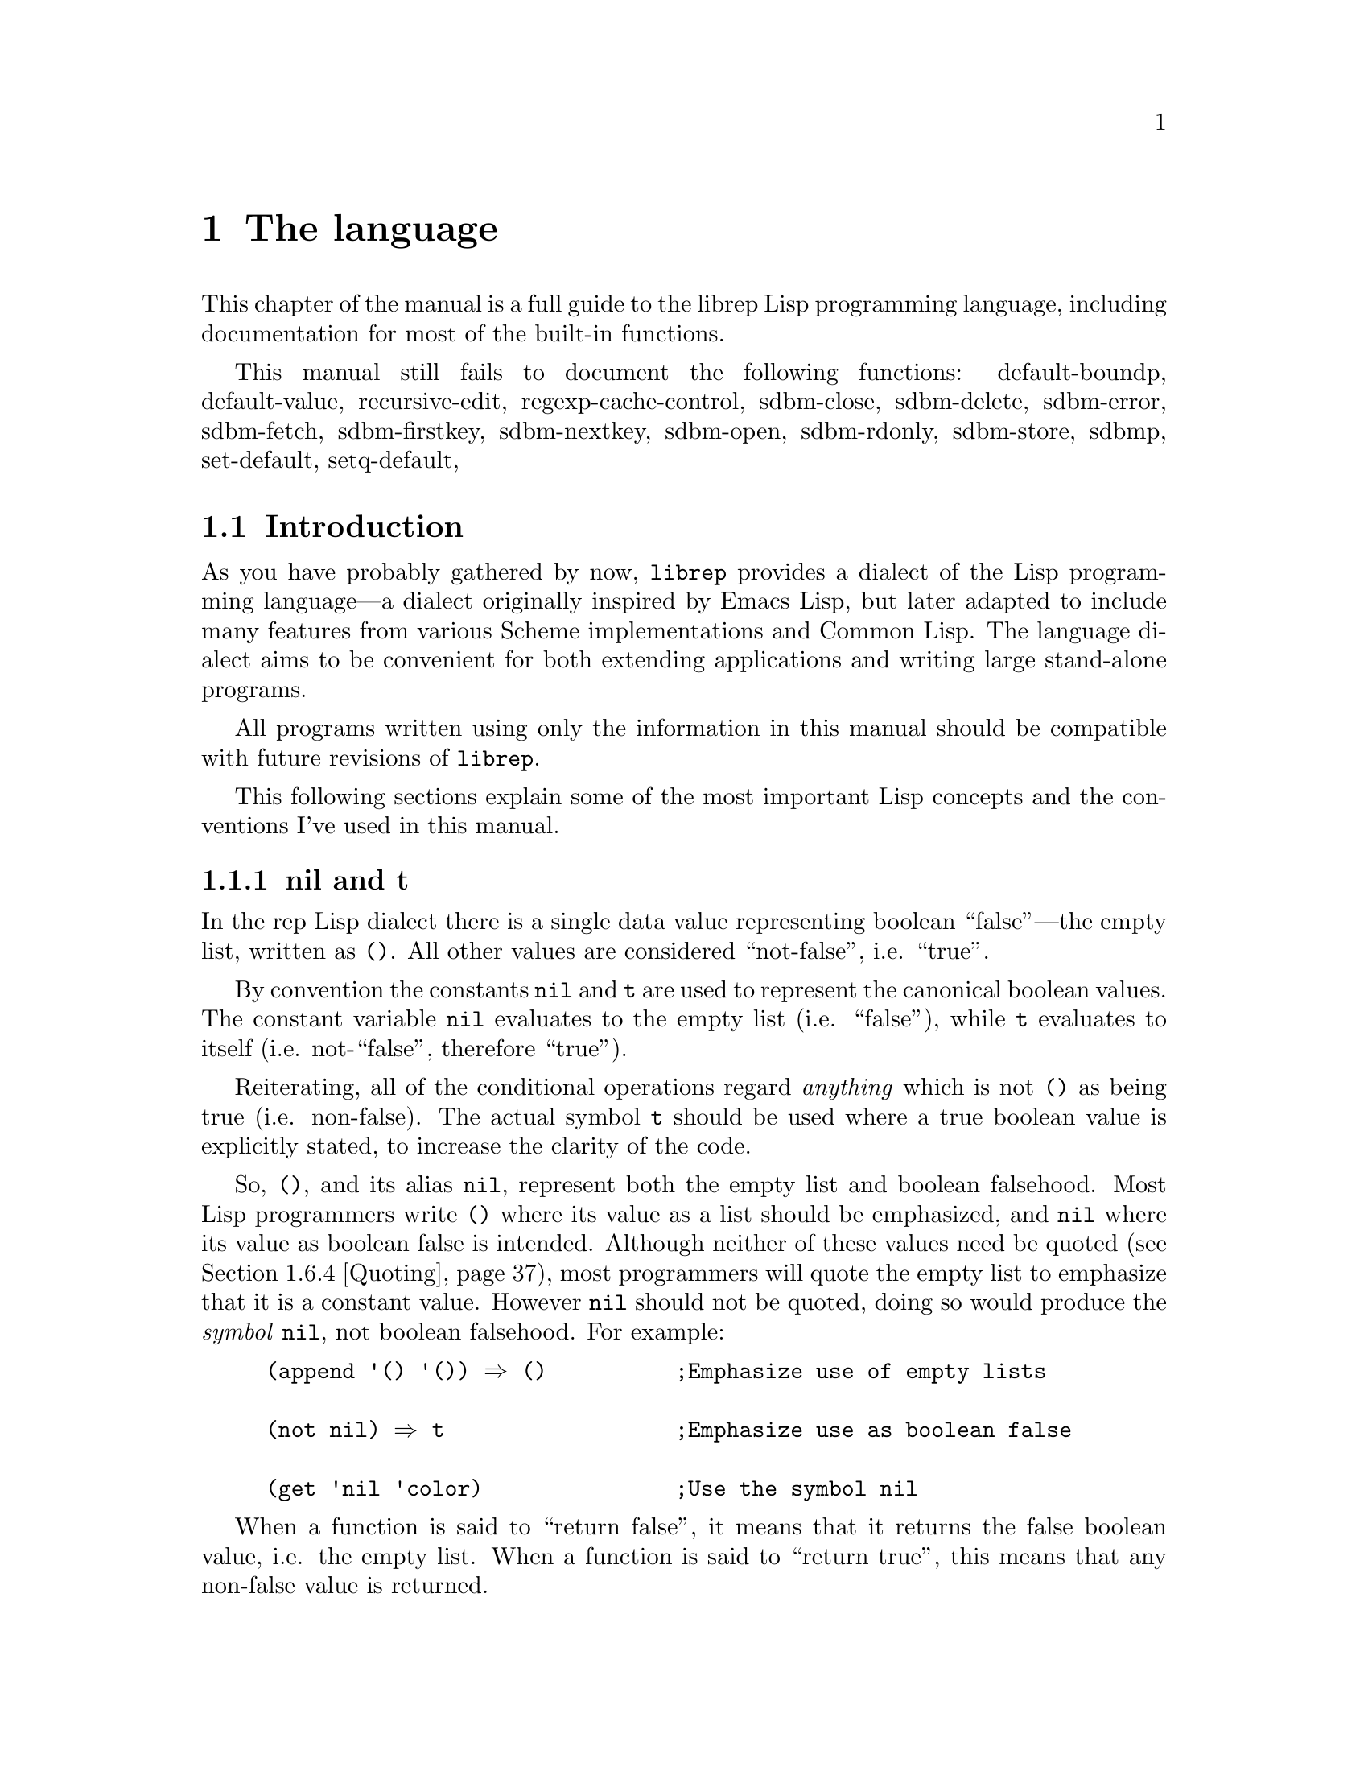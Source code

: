 @c The Programmer's Manual -*-Texinfo-*-

@chapter The language
@cindex The language
@cindex Lisp, the rep dialect
@cindex rep, the Lisp dialect

This chapter of the manual is a full guide to the librep Lisp
programming language, including documentation for most of the built-in
functions.

@menu
* Intro::                       Introduction and Lisp conventions

Fundamental data types.

* Data Types::                  Data types and values in Lisp
* Numbers::                     Numeric representations and functions
* Sequences::                   Ordered sequences of data values
* Symbols::                     Symbols are uniquely named objects

The core language.

* Evaluation::                  Evaluating expressions
* Variables::                   Symbols represent named variables
* Functions::                   The building blocks of Lisp programs
* Macros::                      User-defined control structures
* Definitions::                 Block-structured definitions
* Modules::                     Scoping for "global" definitions
* Control Structures::          Conditionals, loops, etc@dots{}
* Threads::                     Multi-threaded programs
* Loading::                     Programs are stored in files
* Compiled Lisp::               Making programs run faster

Data structures and I/O.

* Datums::                      Low-level data type definition
* Queues::                      FIFO queue type
* Records::                     Defining structured data types
* Hash Tables::                 Efficient table lookups
* Guardians::                   Protecting objects from GC
* Streams::                     Data sinks and sources; character streams
* Hooks::                       Hooks promote extensibility
* Files::                       Manipulating files in the filing system
* Processes::                   launch and control subprocesses when
                                 running under Unix

Miscellaneous features.

* Regular Expressions::         Matching regular expressions
* Time and Date::               Manipulating time and date
* i18n::                        Internationalisation

* System Information::          Getting details about the host
* User Information::            The name of the user
* Environment Variables::       Reading and writing the environment
* String Functions::            Misc string manipulation
* utf-8::                       utf-8 functions
* Sleeping::                    Waiting for a period of time
* Beeping::                     Making a ding! sound
* Messages::                    Writing to the console
* Command Line Options::        Retrieving command line arguments
* Timers::                      Asynchronous timers

* Debugging::                   How to debug Lisp programs
* Tips::                        General ideas for @code{librep} programming
@end menu

This manual still fails to document the following functions: 
default-boundp,
default-value,
recursive-edit,
regexp-cache-control,
sdbm-close,
sdbm-delete,
sdbm-error,
sdbm-fetch,
sdbm-firstkey,
sdbm-nextkey,
sdbm-open,
sdbm-rdonly,
sdbm-store,
sdbmp,
set-default,
setq-default,


@node Intro, Data Types, , The language
@section Introduction
@cindex Introduction, Lisp

As you have probably gathered by now, @code{librep} provides a dialect
of the Lisp programming language---a dialect originally inspired by
Emacs Lisp, but later adapted to include many features from various
Scheme implementations and Common Lisp. The language dialect aims to be
convenient for both extending applications and writing large
stand-alone programs.

All programs written using only the information in this manual should
be compatible with future revisions of @code{librep}.

This following sections explain some of the most important Lisp concepts
and the conventions I've used in this manual.

@menu
* nil and t::                   Boolean values in Lisp
* The Lisp Reader::             Basic program structure
* Notation::                    Special glyphs used
* Descriptions::                How functions and variables are documented
@end menu


@node nil and t, The Lisp Reader, , Intro
@subsection nil and t
@cindex nil and t
@cindex t
@cindex Boolean values

In the rep Lisp dialect there is a single data value representing
boolean ``false''---the empty list, written as @code{()}. All other
values are considered ``not-false'', i.e. ``true''.

By convention the constants @code{nil} and @code{t} are used to
represent the canonical boolean values. The constant variable
@code{nil} evaluates to the empty list (i.e. ``false''), while @code{t}
evaluates to itself (i.e. not-``false'', therefore ``true'').

Reiterating, all of the conditional operations regard @emph{anything}
which is not @code{()} as being true (i.e. non-false). The actual
symbol @code{t} should be used where a true boolean value is explicitly
stated, to increase the clarity of the code.

So, @code{()}, and its alias @code{nil}, represent both the empty list
and boolean falsehood. Most Lisp programmers write @code{()} where its
value as a list should be emphasized, and @code{nil} where its value as
boolean false is intended. Although neither of these values need be
quoted (@pxref{Quoting}), most programmers will quote the empty list to
emphasize that it is a constant value. However @code{nil} should not be
quoted, doing so would produce the @emph{symbol} @code{nil}, not
boolean falsehood. For example:

@lisp
(append '() '()) @result{} ()          ;Emphasize use of empty lists

(not nil) @result{} t                  ;Emphasize use as boolean false

(get 'nil 'color)               ;Use the symbol @code{nil}
@end lisp

When a function is said to ``return false'', it means that it returns
the false boolean value, i.e. the empty list. When a function is said
to ``return true'', this means that any non-false value is returned.


@node The Lisp Reader, Notation, nil and t, Intro
@subsection The Lisp Reader
@cindex The Lisp reader
@cindex Reader, the Lisp

Lisp programs and functions are stored internally as Lisp data objects,
the Lisp Reader is the mechanism that translates from textual
descriptions of Lisp objects to the internal data structures
representing them.

@findex read
The Lisp Reader is the collection of internal functions accessed by the
@code{read} Lisp function. It reads a character at a time from an input
stream until a whole Lisp object has been parsed.

@xref{Data Types}.


@node Notation, Descriptions, The Lisp Reader, Intro
@subsection Notation
@cindex Notation
@cindex Manual notation

Wherever an example of evaluating a Lisp form is shown it will be
formatted like this,

@lisp
(+ 1 2)
    @result{} 3
@end lisp

@noindent
The glyph @samp{@result{}} is used to show the computed value of a
form. @footnote{In this case the list @samp{(+ 1 2)} (i.e. the list
containing three elements, the symbol @code{+} and, the numbers 1 and
2), represents a function application. The first element in the list is
the name of the function to be called, all other elements are the
arguments to apply to it. Since the @code{+} function adds a series of
numbers, the above function call is actually performing the computation
@samp{1 + 2}.}

When two forms are shown as being exactly equivalent to one another the
glyph @samp{@equiv{}} is used, for example,

@lisp
(car some-variable) @equiv{} (nth 0 some-variable)
@end lisp

Evaluating some forms result in an error being signalled, this is denoted
by the @samp{@error{}} glyph.

@lisp
(open-file "/tmp/foo" 'read)
    @error{} File error: No such file or directory, /tmp/foo
@end lisp


@node Descriptions, , Notation, Intro
@subsection Descriptions
@cindex Descriptions
@cindex Functions, descriptions of
@cindex Variables, descriptions of

In this document the simplest type of descriptions are those defining
variables (@pxref{Variables}), they look something like:

@defvar grains-of-sand
This imaginary variable contains the number of grains of sand in a
one-mile long stretch of an averagely sandy beach.
@end defvar

Hooks (@pxref{Hooks}) are also described in this format, the only
difference is that @samp{Variable:} is replaced by @samp{Hook:}.

Functions (@pxref{Functions}) and macros (@pxref{Macros}) have more
complex descriptions; as well as the name of the object being
described, they also have a list of parameters which the object will
accept. Each parameter in the list is named and may be referred to in
the body of the description.

Three keyword parameters may also be used: @code{#!optional},
@code{#!key} and @code{#!rest}. They have the same meaning as when used
in the lambda-list of a function definition (@pxref{Lambda
Expressions}). That is, @code{#!optional} means that all further
parameters are optional, and @code{#!rest} means that the following
parameter actually receives a list of any unused argument values.

An example function definition follows.

@defun useless-function first @code{#!optional} second @code{#!rest} tail
This function returns a list consisting of the values @var{second} (when
undefined the number 42 is used), all the items in the list @var{tail}
and @var{first}.

@lisp
(useless-function 'foo 'bar 'xyz 20)
    @result{} (bar xyz 20 foo)

(useless-function '50)
    @result{} (42 50)
@end lisp
@end defun

Macros and interactive commands are defined in the same way with
@samp{Macro:} or @samp{Command:} replacing @samp{Function:}.

Special forms (@pxref{Special Forms}) are described similarly to
functions except that the argument list is formatted differently, since
special forms are, by definition, more flexible in how they treat their
arguments. Optional values are enclosed in square brackets
(@samp{[@var{optional-arg}]}) and three dots
(@samp{@var{repeated-arg}@dots{}}) indicate where zero or more
arguments are allowed.


@node Data Types, Numbers, Intro, The language
@section Data Types
@cindex Data types

The way that data is represented in Lisp is fundamentally different to
languages such as C or Fortran. In Lisp each piece of data (or
@dfn{value}) has two basic attributes: the data and the @emph{type} of
the data. This means that type checking is performed at run-time on the
actual data itself, not at compile-time on the ``variable'' holding the
data.

Also, there are no ``pointers'' in Lisp. As in the Java programming
language, all values are references to data structures, with each
actual data structure (or @dfn{Lisp Object}) being able to have as many
values referring to it concurrently as necessary. Because of this lack
of pointers, there can be no memory-leakage in Lisp---when an object
has no more extant references, it is automatically deallocated
(@pxref{Garbage Collection}).

Most Lisp objects are a member of one of the primitive types; these are
types built into the Lisp system and can represent things like strings,
numbers, cons cells, vectors, etc@dots{} Other primitive types may be
defined at run-time.

More complex objects may be constructed from these primitive types, for
example a vector of three elements could be regarded as a type
@code{triple} if necessary. In general, each separate type provides a
predicate function which returns true when applied to an object of
its own type.

Finally, one of the most important differences between Lisp and other
languages is that there is no distinction between programs and data.
But this will be explained later.

@menu
* Types Summary::               List of the most common types
* Read Syntax::                 Some types can be made from source code
* Printed Representation::      All types can be printed
* Equality Predicates::         How to test two objects for equality
* Comparison Predicates::       Comparing two objects as scalars
* Type Predicates::             Each type has a predicate defining it
* Garbage Collection::          Reusing memory from stale objects
@end menu


@node Types Summary, Read Syntax, , Data Types
@subsection Types Summary
@cindex Types summary
@cindex Data types, summary of

Each separate data type is documented in its own section, this is a just a
summary of the more common types.

@table @dfn
@item Numbers
Numbers: fixnums, bignums, rationals and floats. @xref{Numbers}.

@item Cons cell
An object referring to two other Lisp objects. @xref{Cons Cells}.

@item List
A sequence of objects, in Lisp lists are not primitive types, instead they
are made by chaining together Cons cells. @xref{Lists}.

@item Vector
A one-dimensional array of objects. @xref{Vectors}.

@item String
A vector of characters. @xref{Strings}.

@item Array
An ordered sequence of objects which can be accessed in constant time,
either a vector or a string. @xref{Sequences}.

@item Sequence
An ordered sequence of objects, either a list or an array.
@xref{Sequences}.

@item Symbol
A symbol is a named object; they are used to provide named variables and
functions. @xref{Symbols}.

@item File
A link to a notional file in the filing system. This file may be in the
local filing system, or on a FTP server, or wherever. @xref{Files}. 

@item Process
An object through which processes may be created and controlled.
@xref{Processes}.

@item Stream
Serial data sinks and sources. These may include files, functions, and
processes. @xref{Streams}.

@item Void
The empty type, only used in symbols to represent an undefined value.
Note that this is not the same as @code{()}, which is the empty list,
or false truth value.
@end table


@node Read Syntax, Printed Representation, Types Summary, Data Types
@subsection Read Syntax
@cindex Read syntax
@cindex Syntax of objects

As previously noted the Lisp reader translates textual descriptions of
Lisp objects into the object they describe (source files are simply
descriptions of objects). However, not all data types can be created
in this way: in fact the only types which can are numbers, strings,
symbols, cons cells (or lists) and vectors, all others have to be
created by calling functions.

@cindex Comments
Single line comments are introduced by a semi-colon character
(@samp{;}). Whenever the Lisp reader encounters a semi-colon where it's
looking for the read syntax of a new Lisp object it will discard the
rest of the line of input. Block comments are also supported,
introduced by the string @samp{#|} and terminated by @samp{|#}.
@xref{Comment Styles}.

The @dfn{read syntax} of an object is the string which when given to the
reader as input will produce the object. The read syntax of each type
of object is documented in that type's main section of this manual but
here is a small summary of how to write each type.

@table @asis
@item Numbers
A number is number written as an integer---decimal, octal (when the
number is preceded by @samp{#o}) or hexadecimal (when the number is
preceded by @samp{#x})---or a decimal rational or floating point value.
An optional minus sign may be the first character in a number. Some
examples are,

@lisp
42
    @result{} 42

#o177
    @result{} 127

#x-ff
    @result{} -255

3/2
    @result{} 3/2

1.23
    @result{} 1.23
@end lisp

@item Strings
The read syntax of a string is simply the string with a double-quote
character (@samp{"}) at each end, for more details see @ref{Strings}.

@lisp
"This is a string"
@end lisp

@item Cons cells
A cons cell is written in what is known as @dfn{dotted pair notation},
an opening left-parenthesis, followed by the read syntax of the first
object, followed by a dot, then the second object, and finally a
closing right-parenthesis. For example:

@lisp
("car" . "cdr")
@end lisp

@item Lists
The syntax of a list is similar to a cons cell, but the dot is removed
and zero or more objects may be written:

@lisp
(0 1 2 3)

("foo" ("bar" "baz") 100)
@end lisp

@noindent
The second example is a list of three elements, a string, an inner list
and a number.

@item Vectors
The read syntax of a vector is similar to that of a list, but with
square brackets instead of parentheses,

@lisp
[0 1 2 3]
@end lisp

@item Symbols
The read syntax of a symbol is its name, for example the read syntax of
the symbol called @samp{my-symbol} is,

@lisp
my-symbol
@end lisp
@end table


@node Printed Representation, Equality Predicates, Read Syntax, Data Types
@subsection Printed Representation
@cindex Printed representation

As well as translating textual descriptions to Lisp objects, the
process may be reversed, converting a value back to a textual
description. The resulting text is known as the @dfn{printed
representation} of the object, and will usually be very similar to the
read syntax of the object (@pxref{Read Syntax}).

Objects which do not have a read syntax @emph{do} have a printed
representation, it will normally be of the form,

@lisp
#<@var{relevant-text}>
@end lisp

@noindent
where the @var{relevant-text} is object-dependent and usually describes
the object and its contents. The reader will signal an error if it
encounters a description of an object in the format @samp{#<@dots{}>}.


@node Equality Predicates, Comparison Predicates, Printed Representation, Data Types
@subsection Equality Predicates
@cindex Equality predicates
@cindex Predicates, equality

@defun eq arg1 arg2
Returns true when @var{arg1} and @var{arg2} refer to the same object.
Two objects are the same when they occupy the same place in memory and
hence modifying one object would alter the other. The following Lisp
fragments may illustrate this,

@lisp
(eq "foo" "foo")        ;the objects are distinct
    @result{} ()

(eq t t)                ;the same object -- the symbol @code{t}
    @result{} t
@end lisp

Note that the result of @code{eq} is @emph{undefined} when called on
two integer objects with the same value, see @code{eql}.
@end defun

@defun equal arg1 arg2
The function @code{equal} compares the structure of the two objects
@var{arg1} and @var{arg2}. If they are considered to be equivalent then
returns true, otherwise returns false.

@lisp
(equal "foo" "foo")
    @result{} t

(equal 42 42)
    @result{} t

(equal 42 0)
    @result{} ()

(equal '(x . y) '(x . y))
    @result{} t
@end lisp
@end defun

@defun eql arg1 arg2
This function is a cross between @code{eq} and @code{equal}: if
@var{arg1} and @var{arg2} are both numbers then the value of these
numbers are compared. Otherwise it behaves in exactly the same manner
as @code{eq} does. See also the document of @code{=}. (@pxref{Comparison Predicates}.)

@lisp
(eql 3 3)
    @result{} t

(eql 1 2)
    @result{} ()

(eql "foo" "foo")
    @result{} ()

(eql 'x 'x)
    @result{} t
@end lisp
@end defun


@node Comparison Predicates, Type Predicates, Equality Predicates, Data Types
@subsection Comparison Predicates
@cindex Comparison predicates
@cindex Predicates, comparison

These functions compare their two arguments in a scalar fashion, the
arguments may be of any type but the results are only meaningful for
numbers, strings (ASCII values of each byte compared until a
non-matching pair is found then those two values are compared as
numbers) and cons cells (cars compared before cdrs).

Unlike the @code{eql} function, inexact and exact numbers will be
compared by first coercing the exact number to be inexact.

@defun = arg1 arg2 arg3 @dots{} argn
Returns true if all arguments represent the same value.
@end defun

@defun /= arg1 arg2 arg3 @dots{} argn
Returns true if no two arguments represent the same value.
@end defun

@defun > arg1 arg2 arg3 @dots{} argn
Returns true when @var{arg1} is `greater than' @var{arg2}, and
@var{arg2} is greater than @var{arg3}, and so on, upto @var{argn}.
@end defun

@defun >= arg1 arg2 arg3 @dots{} argn
Similar to @code{>}, but for the ``greater than or equal to'' relation.
@end defun

@defun < arg1 arg2 arg3 @dots{} argn
Similar to @code{>}, but for the ``less than'' relation.
@end defun

@defun <= arg1 arg2 arg3 @dots{} argn
Similar to @code{>}, but for the ``less than or equal to'' relation.
@end defun

There are two related functions for finding the maximum or minimum of a
sequence of values.

@defun max @t{#!rest} args
Return the maximum value from the list of @var{args}. When comparing
numbers, any inexact arguments cause the result to be inexact.
@end defun

@defun min @t{#!rest} args
Return the minimum value from the list of @var{args}. When comparing
numbers, any inexact arguments cause the result to be inexact.
@end defun


@node Type Predicates, Garbage Collection, Comparison Predicates, Data Types
@subsection Type Predicates
@cindex Type predicates
@cindex Predicates, type

Each type has a corresponding predicate which defines the objects which
are members of that type. Each predicate function has a single
parameter, if that parameter is of the correct type it returns
true.

@noindent
@code{integerp}, @code{numberp}, @code{null}, @code{consp},
@code{listp}, @code{vectorp}, @code{subrp}, @code{functionp},
@code{sequencep}, @code{stringp}, @code{symbolp}, @code{processp},
@code{filep}.

The documentation for these functions is with the documentation for the
relevant type.


@node Garbage Collection, , Type Predicates, Data Types
@subsection Garbage Collection
@cindex Garbage collection

In Lisp, data objects are used very freely; a side effect of this is
that it is not possible to (easily) know when an object is @dfn{stale},
that is, no references to it exist and it can therefore be reused.

The @dfn{garbage collector} is used to overcome this problem; whenever
enough memory has been allocated to make it worthwhile, evaluation
stops and the garbage collector works its way through memory deciding
which objects may still be referenced, and which are stale. The stale
objects are then recorded as being available for reuse and evaluation
continues. (But @pxref{Guardians})

@defun garbage-collect
Runs the garbage collector, usually this function doesn't need to
be called manually.
@end defun

@defvar garbage-threshold
The number of bytes of data that must have been allocated since the
last garbage collection before evaluation pauses and the garbage
collector is invoked. Its default value is about 100K.
@end defvar

@defvar idle-garbage-threshold
When the input loop is idle (due to a lack of input), this is the
number of bytes of data that must have been allocated since the garbage
collection, for another collection to be triggered.

This is usually set to a lot less than @code{garbage-threshold} since
the small delay caused by garbage collection is unnoticeable if the
system is already idle.
@end defvar

@defvar after-gc-hook
A hook (@pxref{Normal Hooks}) called immediately after each invocation
of the garbage collector.
@end defvar


@node Numbers, Sequences, Data Types, The language
@section Numbers
@cindex Numbers
@cindex Integers

@code{Librep} lacks exact number specification. The behavior depends
on if it is compiled with gmp support or not. Of course, some
feautures are not available without gmp@footnote{GMP, or GNU MP is a
library which supports arbitrary precision arithmetic.}. 

If it is compiled without gmp, then the size of integer type also
depends on the platform. Size of integer is 30-bit signed at minimum.

If portability is important, like sawfish, then you should expect the
minimum. For more information, @xref{Types of Numbers}.

For conversion of number from / to string, see @xref{String Functions}.

@defun numberp object
Returns true if @var{object} is a number.
@end defun

@menu
* Types of Numbers::
* Numeric Predicates::
* Number Read Syntax::
* Arithmetic Functions::
* Integer Functions::
* Rational Functions::
* Real Number Functions::
* Mathematical Functions::
* Bitwise Functions::
* Random Numbers::
* Characters::
@end menu

@node Types of Numbers, Numeric Predicates, , Numbers
@subsection Types of Numbers
@cindex Types of Numbers
@cindex Numbers, types
@cindex Portability in Number

First understand that librep distinguishes @code{exact} and
@code{inexact} numbers. This is similar to the Scheme dialect of
Lisp. Quoting from the Scheme standard:

@quotation
@dots{} numbers are either @emph{exact} or @emph{inexact}. A number is
exact if it was written as an exact constant or was derived from exact
numbers using only exact operations. A number is inexact if it was
written as an inexact constant, if it was derived using inexact
ingredients, or if it was derived using inexact operations. Thus
inexactness is a contagious property of a number.
@end quotation

@code{Librep} has three types of numbers: integer, rational, and
float.

With gmp, exact numbers include both integers and rational numbers.
There is no theoretical limit to the range of the values that may be
represented @footnote{However, depending on implementation
restrictions, very large integers may be coerced to an inexact
representation.}.

Without gmp, only integer is exact. Rational numbers get approximated
with float. On 32-bit system, integer is signed 30-bit (@emph{not} 32
bits), and 62-bit on 64-bit system.

Inexact numbers are currently implemented using double precision
floating point values.

When exact arguments are passed to functions which take float arguments,
then they are automatically converted to float.

Note that rep often handles integer overflow by converting the result
from integer to float.

@node Numeric Predicates, Number Read Syntax, Types of Numbers, Numbers
@subsection Numeric Predicates
@cindex Numeric predicates
@cindex Numbers, predicates on
@cindex Predicates on numbers

Don't use @code{eq} for equality test of numbers. Instead, use
@code{eql} or @code{equal}. See @ref{Equality Predicates}.

For the documentation of the functions @code{=}, @code{/=}, @code{>},
@code{<}, @code{>=}, @code{<=}, @code{max} and @code{min}, see
@ref{Comparison Predicates}.

@defun exactp object
Returns true when @var{object} is an exact number.
@end defun

@defun inexactp object
Returns true when @var{object} is an inexact number.
@end defun

@defun integerp object
Returns true when @var{object} is an integer.
@end defun

@defun rationalp object
Returns true when @var{object} is a rational number (including
integers).
@end defun

@defun realp object
Returns true when @var{object} is a real number.
@end defun

@defun oddp x
Return true if @var{x} is an odd number.
@end defun

@defun evenp x
Return true if @var{x} is an even number.
@end defun

@defun positivep x
Return true if @var{x} is a number greater than zero.
@end defun

@defun negativep x
Return true if @var{x} is a number less than zero.
@end defun

@defun zerop x
Returns true if @var{x} is equal to zero.
@end defun

@node Number Read Syntax, Arithmetic Functions, Numeric Predicates, Numbers
@subsection Number Read Syntax
@cindex Number, Read Syntax
@cindex Read Syntax of Numbers

The read syntax of any number is:
@code{[@var{prefix}@dots{}][@var{sgn}]@var{data}@dots{}}, where the
optional @var{sgn} is one of the characters @samp{-} or @samp{+},
@var{data} is the representation of the number, and @var{prefix} is zero
or more of the following prefix strings:

@table @code
@item #b
@itemx #B
Integers are described in binary,

@item #o
@itemx #O
Integers are in octal,

@item #d
@itemx #D
Integers are in decimal (the default),

@item #x
@itemx #X
Integers are in hexadecimal,

@item #e
@itemx #E
Coerce the number to an exact representation after parsing it,

@item #i
@itemx #I
Coerce to an inexact representation.
@end table

@noindent

The representation of an integer is simply the digits representing that
integer, in the radix chosen by any given prefix (defaults to decimal).
Examples of valid integer read syntaxes for the number 42 could be
@samp{42}, @samp{#x2a}, @samp{#o52}, @samp{#o+52}, @dots{}

The representation of a rational number is two sequences of digits,
separated by a @samp{/} character. For example, @samp{3/2} represents
the rational number three divided by two. It is supported without gmp too,
but the read value is converted to float.

Inexact numbers are parsed from one of two representations: decimal
point form, which is simply a decimal number containing a decimal
point, and exponential form, which is a decimal number followed by the
letter @samp{e} and a decimal exponent multiplying the first part of
the number by that power of ten. For example, @samp{10.0}, @samp{10.}
and @samp{1e1} all read as the inexact number ten. Note that the radix
prefixes currently have no effect when parsing inexact numbers, decimal
is used exclusively.

An integer's printed representation is simply the number printed in
decimal with a preceding minus sign if it is negative. Rational numbers
are printed as two integers separated by a @samp{/} character. Inexact
numbers are printed in their decimal form.

@node Arithmetic Functions, Integer Functions, Number Read Syntax, Numbers
@subsection Arithmetic Functions
@cindex Arithmetic Functions
@cindex Numbers, arithmetic functions

There are a number of functions which perform arithmetic operations on
numbers, they take a varying number of values as their arguments
returning a new number as their result. When given only exact
arguments, an exact result will be returned.

@defun + number1 @t{#!rest} numbers
This functions adds its arguments then returns their sum. 
@end defun

@defun - number1 @t{#!rest} numbers
If this function is just given one argument (@var{number1}) that number is
negated and returned. Otherwise each of @var{numbers} is subtracted from
a running total starting with the value of @var{number1}.

@lisp
(- 20)
    @result{} -20

(- 20 10 5)
    @result{} 5
@end lisp
@end defun

@defun * number1 @t{#!rest} numbers
This function multiplies its arguments then returns the result.
@end defun

@defun / number1 @t{#!rest} numbers
This function performs division, a running-total (initialised from
@var{number1} is successively divided by each of @var{numbers} then
the result is returned.

@lisp
(/ 100 2)
    @result{} 50

(/ 200 2 5)
    @result{} 20

(/ 3 2)
    @result{} 3/2

(/ 3.0 2)
    @result{} 1.5
@end lisp
@end defun

@defun 1+ number
This function returns the result of adding one to @var{number}.

@lisp
(1+ 42)
    @result{} 43
@end lisp
@end defun

@defun 1- number
Returns @var{number} minus one.
@end defun


@node Integer Functions, Rational Functions, Arithmetic Functions, Numbers
@subsection Integer Functions
@cindex Integer functions
@cindex Numbers, integer functions

The functions described in this section all operate on, and return,
integer values.

@defun quotient dividend divisor
Return the integer part of dividing @var{dividend} by @var{divisor}.
@end defun

@defun remainder dividend divisor
Returns the integer remainder from dividing the @var{dividend} by
@var{divisor}. The remainder is either zero or has the same sign as
@var{dividend}.
@end defun

@defun modulo dividend divisor
@defunx mod dividend divisor
Return the value of @var{dividend} modulo @var{divisor}. Unlike the
@code{remainder} function the @code{modulo} function always has the
sign of the @var{divisor}, not of the @var{dividend}
@end defun

@defun gcd args@dots{}
Returns the greatest common divisor of the integers @var{args}@dots{}
If no arguments are given, returns zero.
@end defun

@defun lcm args@dots{}
Return the lowest common multiple of the integers @var{args}@dots{} If
no arguments are given, returns one.
@end defun


@node Rational Functions, Real Number Functions, Integer Functions, Numbers
@subsection Rational Functions
@cindex Rational functions
@cindex Numbers, rational functions

These functions operate on rational numbers.

@defun numerator x
Returns the exact numerator of @var{x}.
@end defun

@defun denominator x
Returns the exact denominator of @var{x}.
@end defun

@defun exact->inexact x
Returns an inexact version of rational number @var{x}.
@end defun


@node Real Number Functions, Mathematical Functions, Rational Functions, Numbers
@subsection Real Number Functions
@cindex Real number functions
@cindex Numbers, real number functions

@defun inexact->exact x
Returns an exact representation of @var{x}. This may involve a loss of
accuracy.
@end defun

@defun abs x
Returns the magnitude of @var{x}.
@end defun

@defun floor x
Round @var{x} downwards to the nearest integer less than or equal to
@var{x}.
@end defun

Four rounding functions are provided. With gmp, they return integer.
Without gmp, they return float type, just like libc counterparts, to
avoid overflow. You can convert it to integer with
@code{inexact->exact}.

@defun ceiling x
Round @var{x} upwards to the nearest integer less than or equal to
@var{x}.
@end defun

@defun truncate x
Round @var{x} to the nearest integer between @var{x} and zero.
@end defun

@defun round x
Round @var{x} to the nearest integer. Halfway cases are rounded to the
nearest even integer.
@end defun



@node Mathematical Functions, Bitwise Functions, Real Number Functions, Numbers
@subsection Mathematical Functions
@cindex Mathematical functions
@cindex Numbers, mathematical functions

Functions below returns float type number.

@defun exp x
Return `e' (the base of natural logarithms) raised to the power
@var{x}.
@end defun

@defun log x
Return the natural logarithm of @var{x}. An arithmetic error is
signalled if @var{x} is less than zero.
@end defun

@defun sin x
Return the sine of angle @var{x}; x is in terms of radians.
@end defun

@defun cos x
Return the cosine of angle @var{x}.
@end defun

@defun tan x
Return the tangent of angle @var{x}.
@end defun

@defun asin x
Return the arc sine of @var{x} (the value whose sine is @var{x}), in
radians.
@end defun

@defun acos x
Return the arc cosine of @var{x}.
@end defun

@defun atan x
Return the arc tangent of @var{x}.
@end defun

@defun sqrt x
Return the non-negative square root of @var{x}. Currently, if @var{x}
is negative, an arithmetic error is signalled.
@end defun

@defun expt x y
Returns @var{x} raised to the power @var{y}.

If @var{x} is negative and @var{y} is a non-integer, then an arithmetic
error is signalled (mathematically should return a complex number).
@end defun


@node Bitwise Functions, Random Numbers, Mathematical Functions, Numbers
@subsection Bitwise Functions
@cindex Bitwise functions
@cindex Numbers, bitwise functions

These functions operate on the bit string which an integer represents,
assuming a two's complement representation.

@defun lsh number count
This function shifts the integer @var{number} @var{count} bits to the
left, if @var{count} is negative @var{number} is shifted to the right
instead.

@lisp
(lsh 1 8)
    @result{} 256

(lsh 256 -8)
    @result{} 1
@end lisp
@end defun

@defun logand number1 @t{#!rest} numbers
This function uses a bit-wise logical `and' operation to combine all its
arguments (there must be at least one argument).

@lisp
(logand 15 8)
    @result{} 8

(logand 15 7 20)
    @result{} 4
@end lisp
@end defun

@defun logior number1 @t{#!rest} numbers
Uses a bit-wise logical `inclusive-or' to combine all its arguments (there
must always be at least one argument).

@lisp
(logior 1 2 4)
    @result{} 7
@end lisp
@end defun

@defun logxor number1 @t{#!rest} numbers
Uses a bitwise logical `exclusive-or' to combine all its arguments
(there must be at least one).

@lisp
(logxor 7 3)
    @result{} 4
@end lisp
@end defun

@defun lognot number
This function inverts all the bits in @var{number}.

@lisp
(lognot 0)
    @result{} -1

(lognot 2)
    @result{} -3

(lognot -1)
    @result{} 0
@end lisp
@end defun


@node Random Numbers, Characters, Bitwise Functions, Numbers
@subsection Pseudo-Random Numbers
@cindex Pseudo-random numbers
@cindex Random numbers
@cindex Numbers, pseudo random

The @code{random} function allows pseudo-random numbers to be
generated.

@defun random @t{#!optional} limit
Return a pseudo-random number between zero and @var{limit}-1 inclusive.
If @var{limit} is undefined, it is taken as being the largest positive
integer representable in a fixnum.

Calling @code{random} with @var{limit} equal to the symbol @code{t}
seeds the generator with the current time of day.
@end defun


@node Characters, , Random Numbers, Numbers
@subsection Characters
@cindex Characters

In @code{librep} characters are stored in integers. Their read syntax
is a question mark followed by the character itself, which may be an
escape sequence introduced by a backslash. For details of the available
escape sequences see @ref{Strings}.

@lisp
?a
    @result{} 97

?\n
    @result{} 10

?\177
    @result{} 127
@end lisp

Functions below makes sence for ascii characters only.

@defun alpha-char-p character
This function returns true when @var{character} is one of the
alphabetic characters.

@lisp
(alpha-char-p ?a)
    @result{} t
@end lisp
@end defun

@defun upper-case-p character
When @var{character} is one of the upper-case characters this function
returns true.
@end defun

@defun lower-case-p character
Returns true when @var{character} is lower-case.
@end defun

@defun digit-char-p character
This function returns true when @var{character} is one of the decimal
digit characters.
@end defun

@defun alphanumericp character
This function returns true when @var{character} is either an alphabetic
character or a decimal digit character.
@end defun

@defun space-char-p character
Returns true when @var{character} is a white-space character (space, tab,
newline or form feed).
@end defun

@defun char-upcase character
This function returns the upper-case equivalent of @var{character}. If
@var{character} is already upper-case or has no upper-case equivalent it
is returned unchanged.

@lisp
(char-upcase ?a)
    @result{} 65                       ;`A'

(char-upcase ?A)
    @result{} 65                       ;`A'

(char-upcase ?!)
    @result{} 33                       ;`!'
@end lisp
@end defun

@defun char-downcase character
Returns the lower-case equivalent of the character @var{character}.
@end defun


@node Sequences, Symbols, Numbers, The language
@section Sequences
@cindex Sequences
@cindex Arrays

Sequences are ordered groups of objects, there are several primitive
types which can be considered sequences, each with their pros and cons.

A sequence is either an array or a list, where an array is either a vector
or a string.

@defun sequencep object
This function returns true if @var{object} is a sequence.
@end defun

@menu
* Cons Cells::                  An ordered pair of two objects
* Lists::                       Chains of cons cells
* Vectors::                     A chunk of memory holding a number of objects
* Strings::                     Strings are efficiently-stored vectors
* Array Functions::             Accessing elements in vectors and strings
* Sequence Functions::          These work on any type of sequence
@end menu


@node Cons Cells, Lists, , Sequences
@subsection Cons Cells
@cindex Cons cells
@cindex Sequences, cons cells

A @dfn{cons cell} is an ordered pair of two objects, the @dfn{car} and
the @dfn{cdr}.

The read syntax of a cons cell is an opening parenthesis followed by the
read syntax of the car, a dot, the read syntax of the cdr and a closing
parenthesis. For example a cons cell with a car of 10 and a cdr of
the string @samp{foo} would be written as,

@lisp
(10 . "foo")
@end lisp

@defun cons car cdr
This function creates a new cons cell. It will have a car of @var{car} and
a cdr of @var{cdr}.

@lisp
(cons 10 "foo")
    @result{} (10 . "foo")
@end lisp
@end defun

@defun consp object
This function returns true if @var{object} is a cons cell.

@lisp
(consp '(1 . 2))
    @result{} t

(consp '())
    @result{} ()

(consp (cons 1 2))
    @result{} t
@end lisp
@end defun

The strange syntax @samp{'(1 . 2)} is known as @dfn{quoting}
(@pxref{Quoting}), it tells the evaluator that the object following the
quote-mark is a constant, and therefore should not be evaluated. This
will be explained in more detail later.

@cindex Atom
In Lisp an @dfn{atom} is any object which is not a cons cell (and is,
therefore, atomic).

@defun atom object
Returns true if @var{object} is an atom (not a cons cell).
@end defun

Given a cons cell there are a number of operations which can be performed
on it.

@defun car cons-cell
This function returns the object which is the car (first element) of
the cons cell @var{cons-cell}.

@lisp
(car (cons 1 2))
    @result{} 1

(car '(1 . 2))
    @result{} 1
@end lisp
@end defun

@defun cdr cons-cell
This function returns the cdr (second element) of the cons cell
@var{cons-cell}.

@lisp
(cdr (cons 1 2))
    @result{} 2

(cdr '(1 . 2))
    @result{} 2
@end lisp
@end defun

@defun rplaca cons-cell new-car
This function sets the value of the car (first element) in the cons
cell @var{cons-cell} to @var{new-car}. The value returned is
@var{cons-cell}.

@lisp
(setq x (cons 1 2))
    @result{} (1 . 2)
(rplaca x 3)
    @result{} (3 . 2)
x
    @result{} (3 . 2)
@end lisp
@end defun

@defun rplacd cons-cell new-cdr
This function is similar to @code{rplacd} except that the cdr slot
(second element) of @var{cons-cell} is modified.
@end defun


@node Lists, Vectors, Cons Cells, Sequences
@subsection Lists
@cindex Lists

A list is a sequence of zero or more objects, the main difference between
lists and vectors is that lists are more dynamic: they can change size,
be split, reversed, concatenated, etc@dots{} very easily.

In Lisp lists are not a primitive type; instead singly-linked lists are
formed by chaining cons cells together (@pxref{Cons Cells}). The empty
list is represented by the special value @code{()}.

@defun listp arg
This functions returns true when its argument, @var{arg}, is a
list (i.e. either a cons cell or @code{()}).
@end defun

@defun null arg
Returns a true value if @var{arg} is the empty list.
@end defun

@menu
* List Structure::              How lists are built from cons cells
* Building Lists::              Dynamically creating lists
* Accessing List Elements::     Getting at the elements which make the list
* Modifying Lists::             How to alter the contents of a list
* Association Lists::           Lists can represent relations
* Infinite Lists::              Circular data structures in Lisp
@end menu


@node List Structure, Building Lists, , Lists
@subsubsection List Structure
@cindex List structure

Each element in a list is given its own cons cell and stored in the car
of that cell. The list is then constructed by having the cdr of a cell
point to the cons cell containing the next element (and hence the
entire rest of the list). The cdr of the cell containing the last
element in the list is @code{()}. A list of zero elements is
represented by @code{()}.

The read syntax of a list is an opening parenthesis, followed by the
read syntax of zero or more space-separated objects, followed by a
closing parenthesis. Alternatively, lists can be constructed `manually'
using dotted-pair notation.

All of the following examples result in the same list of five elements:
the numbers from zero to four.

@lisp
(0 1 2 3 4)

(0 . (1 . (2 . (3 . (4 . ())))))

(0 1 2 . (3 4))
@end lisp

An easy way to visualise lists and how they are constructed is to see
each cons cell in the list as a separate @dfn{box} with pointers to its
car and cdr,

@example
+-----+-----+
|  o  |  o----> cdr
+--|--+-----+
   |
    --> car
@end example

Complex box-diagrams can now be drawn to represent lists. For example the
following diagram represents the list @code{(1 2 3 4)}.

@example
+-----+-----+   +-----+-----+   +-----+-----+   +-----+-----+
|  o  |  o----> |  o  |  o----> |  o  |  o----> |  o  |  o----> ()
+--|--+-----+   +--|--+-----+   +--|--+-----+   +--|--+-----+
   |               |               |               |
    --> 1           --> 2           --> 3           --> 4
@end example

A more complex example, the list @code{((1 2) (foo bar))} can be drawn as,

@example
+-----+-----+                          +-----+-----+
|  o  |  o---------------------------> |  o  |  o----> ()
+--|--+-----+                          +--|--+-----+
   |                                      |
+-----+-----+   +-----+-----+          +-----+-----+   +-----+-----+
|  o  |  o----> |  o  |  o----> ()     |  o  |  o----> |  o  |  o----> ()
+--|--+-----+   +--|--+-----+          +--|--+-----+   +--|--+-----+
   |               |                      |               |
    --> 1           --> 2                  --> foo         --> bar
@end example


@node Building Lists, Accessing List Elements, List Structure, Lists
@subsubsection Building Lists
@cindex Building lists
@cindex Lists, building

It has already been described how you can create lists using the Lisp
reader; this method does have a drawback though: the list created is
effectively static. If you modify the contents of the list and that
list was created when a function was defined the list will remain
modified for all future invocations of that function. This is not
usually a good idea, consider the following function definition,

@lisp
(defun bogus-function (x)
  "Return a list whose first element is nil and whose second element is X."
  (let
      ((result '(nil nil)))     ;Static list which is filled in each time
    (rplaca (cdr result) x)     ; the function is called
    result))
@end lisp

@noindent
This function does in fact do what its documentation claims, but a
problem arises when it is called more than once,

@lisp
(setq x (bogus-function 'foo))
    @result{} (nil foo)
(setq y (bogus-function 'bar))
    @result{} (nil bar)               ;The first result has been destroyed
x
    @result{} (nil bar)               ;See!
@end lisp

This example is totally contrived---no one would ever write a
function like the one in the example but it does demonstrate the need
for a dynamic method of creating lists.

@defun list @t{#!rest} elements
This function creates a list out of its arguments, if zero arguments are
given the empty list, @code{()}, is returned.

@lisp
(list 1 2 3)
    @result{} (1 2 3)

(list (major-version-number) (minor-version-number))
    @result{} (3 2)

(list)
    @result{} ()
@end lisp
@end defun

@defun list* arg1 arg2 @dots{} argn-1 argn
Creates a new list @code{(@var{arg1} @var{arg2} @dots{} @var{argn-1} .
@var{argn})}.

@lisp
(list* 1 2 '(3 4))
    @result{} (1 2 3 4)
@end lisp
@end defun

@defun make-list length @t{#!optional} initial-value
This function creates a list @var{length} elements long. If the
@var{initial-value} argument is given it defines the value of all
elements in the list, if it is not defined they are all @code{()}.

@lisp
(make-list 2)
    @result{} (() ())

(make-list 3 t)
    @result{} (t t t)

(make-list 0)
    @result{} ()
@end lisp
@end defun

@defun append @t{#!rest} lists
This function creates a new list with the elements of each of its arguments
(which must be lists). Unlike the function @code{nconc} this function
preserves the structure of all its arguments.

@lisp
(append '(1 2 3) '(4 5))
    @result{} (1 2 3 4 5)

(append)
    @result{} ()
@end lisp

What actually happens is that all arguments but the last are copied,
then the last argument is linked on to the end of the list (uncopied).

@lisp
(setq foo '(1 2))
    @result{} (1 2)
(setq bar '(3 4))
    @result{} (3 4)
(setq baz (append foo bar))
    @result{} (1 2 3 4)
(eq (nthcdr 2 baz) bar)
    @result{} t
@end lisp

The following diagram shows the final state of the three variables more
clearly,

@example
foo--> +-----+-----+   +-----+-----+
       |  o  |  o----> |  o  |     |
       +--|--+-----+   +--|--+-----+
          |               |
          o--> 1          o--> 2   bar
          |               |          ->
baz--> +--|--+-----+   +--|--+-----+   +-----+-----+   +-----+-----+
       |  o  |  o----> |  o  |  o----> |  o  |  o----> |  o  |     |
       +-----+-----+   +-----+-----+   +--|--+-----+   +--|--+-----+
                                          |               |
                                           --> 3           --> 4
@end example

Note how @code{foo} and the first half of @code{baz} use the @emph{same}
objects for their elements---copying a list only copies its cons cells, its
elements are reused. Also note how the variable @code{bar} actually
references the mid-point of @code{baz} since the last list in an @code{append}
call is not copied.
@end defun

@defun remove elt list
Return a copy of @var{list}, with all elements the same as @var{elt}
discarded (using the @code{equal} function to compare).
@end defun

@defun remq elt list
Similar to the @code{remove} function, except that comparisons are made
using @code{eq}.
@end defun

@defun reverse list
This function returns a new list; it is made from the elements of the list
@var{list} in reverse order. Note that this function does not alter its
argument.

@lisp
(reverse '(1 2 3 4))
    @result{} (4 3 2 1)
@end lisp
@end defun

As a postscript to this section, the function used as an example at the
beginning could now be written as,

@lisp
(defun not-so-bogus-function (x)
  (list nil x))
@end lisp

Also note that the @code{cons} function can be used to create lists by hand
and to add new elements onto the front of a list. For example:

@lisp
(setq x (list 1 2 3))
    @result{} (1 2 3)
(setq x (cons 0 x))
    @result{} (0 1 2 3)
@end lisp


@node Accessing List Elements, Modifying Lists, Building Lists, Lists
@subsubsection Accessing List Elements
@cindex Accessing list elements
@cindex Lists, accessing elements

The most flexible method of accessing an element in a list is via a
combination of the @code{car} and @code{cdr} functions. There are other
functions which provide an easier way to get at the elements in a flat
list. These will usually be faster than a string of @code{car} and
@code{cdr} operations.

@defun nth count list
This function returns the element @var{count} elements down the list,
therefore to access the first element use a @var{count} of zero (or even
better the @code{car} function). If there are too few elements in the list
and no element number @var{count} can be found @code{()} is returned.

@lisp
(nth 3 '(0 1 2 3 4 5))
    @result{} 3

(nth 0 '(foo bar)
    @result{} foo
@end lisp
@end defun

@defun nthcdr count list
This function takes the cdr of the list @var{list} @var{count} times,
returning the last cdr taken.

@lisp
(nthcdr 3 '(0 1 2 3 4 5))
    @result{} (3 4 5)

(nthcdr 0 '(foo bar))
    @result{} (foo bar)
@end lisp
@end defun

@defun last list
This function returns the last element in the list @var{list}. If the
list has zero elements @code{()} is returned.

@lisp
(last '(1 2 3))
    @result{} 3

(last '())
    @result{} ()
@end lisp
@end defun

@defun member object list
This function scans through the list @var{list} until it finds an element
which is @code{equal} to @var{object}. The tail of the list (the cons cell
whose car is the matched object) is then returned. If no elements match
@var{object} then the empty list @code{()} is returned.

@lisp
(member 'c '(a b c d e))
    @result{} (c d e)

(member 20 '(1 2))
    @result{} ()
@end lisp
@end defun

@defun memq object list
This function is similar to @code{member} except that comparisons are
performed by the @code{eq} function not @code{equal}.
@end defun

@node Modifying Lists, Association Lists, Accessing List Elements, Lists
@subsubsection Modifying Lists
@cindex Modifying lists
@cindex Lists, modifying

The @code{nthcdr} function can be used in conjunction with the @code{rplaca}
function to modify an arbitrary element in a list. For example,

@lisp
(rplaca (nthcdr 2 '(0 1 2 3 4 5)) 'foo)
    @result{} foo
@end lisp

@noindent
sets the third element of the list @code{(0 1 2 3 4 5)} to the symbol
called @code{foo}.

There are also functions which modify the structure of a whole list. These
are called @dfn{destructive} operations because they modify the actual
structure of a list---no copy is made. This can lead to unpleasant
side effects if care is not taken.

@defun nconc @t{#!rest} lists
This function is the destructive equivalent of the function @code{append},
it modifies its arguments so that it can return a list which is the
concatenation of the elements in its arguments lists.

Like all the destructive functions this means that the lists given as
arguments are modified (specifically, the cdr of their last cons cell
is made to point to the next list). This can be seen with the
following example (similar to the example in the @code{append} documentation).

@lisp
(setq foo '(1 2))
    @result{} (1 2)
(setq bar '(3 4))
    @result{} (3 4)
(setq baz (nconc foo bar))
    @result{} (1 2 3 4)
foo
    @result{} (1 2 3 4)                ;`foo' has been altered!
(eq (nthcdr 2 baz) bar)
    @result{} t
@end lisp

The following diagram shows the final state of the three variables more
clearly,

@example
foo-->                           bar-->
baz--> +-----+-----+   +-----+-----+   +-----+-----+   +-----+-----+
       |  o  |  o----> |  o  |  o----> |  o  |  o----> |  o  |     |
       +--|--+-----+   +--|--+-----+   +--|--+-----+   +--|--+-----+
          |               |               |               |
           --> 1           --> 2             --> 3           --> 4
@end example
@end defun

@defun nreverse list
This function rearranges the cons cells constituting the list @var{list}
so that the elements are in the reverse order to what they were.

@lisp
(setq foo '(1 2 3))
    @result{} (1 2 3)
(nreverse foo)
    @result{} (3 2 1)
foo
    @result{} (1)                      ;`foo' wasn't updated when the list
                                ; was altered.
@end lisp
@end defun

@defun delete object list
This function destructively removes all elements of the list @var{list}
which are @code{equal} to @var{object} then returns the modified list.

@lisp
(delete 1 '(0 1 0 1 0))
    @result{} (0 0 0)
@end lisp

When this function is used to remove an element from a list which is stored
in a variable that variable must be set to the return value of the
@code{delete} function. Otherwise, if the first element of the list
has to be deleted (because it is @code{equal} to @var{object}) the value
of the variable will not change.

@lisp
(setq foo '(1 2 3))
    @result{} (1 2 3)
(delete 1 foo)
    @result{} (2 3)
foo
    @result{} (1 2 3)
(setq foo (delete 1 foo))
    @result{} (2 3)
@end lisp
@end defun

@defun delq object list
This function is similar to the @code{delete} function, the only difference
is that the @code{eq} function is used to compare @var{object} with each
of the elements in @var{list}, instead of the @code{equal} function which
is used by @code{delete}.
@end defun

@defun sort list @t{#!optional} predicate
Destructively sorts (i.e. by modifying cdrs) the list of values
@var{list}, to satisfy the function @var{predicate}, returning the
sorted list. If @var{predicate} is undefined, the @code{<} function is
used, sorting the list into ascending order.

@var{predicate} is called with two values, it should return true if
the first is considered less than the second.

@lisp
(sort '(5 3 7 4))
    @result{} (3 4 5 7)
@end lisp

The sort is stable, in that elements in the list which are equal will
preserve their original positions in relation to each other.
@end defun


@node Association Lists, Infinite Lists, Modifying Lists, Lists
@subsubsection Association Lists
@cindex Association lists
@cindex Alists
@cindex Lists, association

An @dfn{association list} (or @dfn{alist}) is a list mapping keys to
to. Each element of the alist is a cons cell, the car of which is the
@dfn{key}, the cdr the value that it associates to. For example an
alist could look like,

@lisp
((fred . 20)
 (bill . 30))
@end lisp

@noindent
this alist has two keys, @code{fred} and @code{bill} which both associate
to an integer (20 and 30 respectively).

It is possible to make the associated values lists, this looks like,

@lisp
((fred 20 male)
 (bill 30 male)
 (sue  25 female))
@end lisp

@noindent
in this alist the symbol @code{fred} is associated with the list
@code{(20 male)}.

There are a number of functions which let you interrogate an alist with
a given key for its association.

@defun assoc key alist
This function scans the association list @var{alist} for the first element
whose car is @code{equal} to @var{key}, this element is then returned. If
no match of @var{key} is found false is returned.

@lisp
(assoc 'two '((one . 1) (two . 2) (three . 3)))
    @result{} (two . 2)
@end lisp
@end defun

@defun assq key alist
Similar to the function @code{assoc} except that the function @code{eq} is
used to compare elements instead of @code{equal}.

It is not usually wise to use @code{assq} when the keys of the alist may not
be symbols---@code{eq} won't think two objects are equivalent unless they
are the @emph{same} object!

@lisp
(assq "foo" '(("bar" . 1) ("foo" . 2)))
    @result{} ()
(assoc "foo" '(("bar" . 1) ("foo" . 2)))
    @result{} ("foo" . 2)
@end lisp
@end defun

@defun rassoc association alist
This function searches through @var{alist} until it finds an element whose
cdr is @code{equal} to @var{association}, that element is then returned.
false will be returned if no elements match.

@lisp
(rassoc 2 '((one . 1) (two . 2) (three . 3)))
    @result{} (two . 2)
@end lisp
@end defun

@defun rassq association alist
This function is equivalent to @code{rassoc} except that it uses @code{eq}
to make comparisons.
@end defun


@node Infinite Lists, , Association Lists, Lists
@subsubsection Infinite Lists
@cindex Infinite lists
@cindex Circular lists
@cindex Lists, circular

Sometimes it is useful to be able to create `infinite' lists---that is,
lists which appear to have no last element---this can easily be done
in Lisp by linking the cdr of the last cons cell in the list structure
back to the beginning of the list.

@example
 ----------------------------------- 
|                                   |
 --> +-----+-----+   +-----+-----+  |
     |  o  |  o----> |  o  |  o----- 
     +--|--+-----+   +--|--+-----+
        |               |
         --> 1           --> 2
@end example

The diagram above represents the infinite list @code{(1 2 1 2 1 2 @dots{})}.

Infinite lists have a major drawback though, many of the standard list
manipulation functions can not be used on them. These functions work by
moving through the list until they reach the end. If the list has @emph{no}
end the function may never terminate and the only option is to send the
interpreter an interrupt signal.

The only functions which may be used on circular lists are: the cons
cell primitives (@code{cons}, @code{car}, @code{cdr}, @code{rplaca},
@code{rplacd}), @code{nth} and @code{nthcdr}.

Also note that infinite lists can't be printed. But note the
@code{print-length} and @code{print-level} variables, see @ref{Output
Functions}. 


@node Vectors, Strings, Lists, Sequences
@subsection Vectors

A vector is a fixed-size sequence of Lisp objects, each element may be
accessed in constant time---unlike lists where the time taken to access
an element is proportional to the position of the element.

The read syntax of a vector is an opening square bracket, followed by zero
or more space-separated objects, followed by a closing square bracket. For
example,

@lisp
[zero one two three]
@end lisp

In general it is best to use vectors when the number of elements to be
stored is known and lists when the sequence may grow or shrink.

@defun vectorp object
This function returns true if its argument, @var{object}, is a vector.
@end defun

@defun vector @t{#!rest} elements
This function creates a new vector containing the arguments given to the
function.

@lisp
(vector 1 2 3)
    @result{} [1 2 3]

(vector)
    @result{} []
@end lisp
@end defun

@defun make-vector size @t{#!optional} initial-value
Returns a new vector, @var{size} elements big. If @var{initial-value} is
defined each element of the new vector is set to @var{initial-value}, otherwise
they are all @code{()}.

@lisp
(make-vector 4)
    @result{} [() () () ()]

(make-vector 2 t)
    @result{} [t t]
@end lisp
@end defun


@node Strings, Array Functions, Vectors, Sequences
@subsection Strings

A string is a vector of characters (@pxref{Characters}). It is
generally used for storing and manipulating pieces of text.
@code{librep} puts no restrictions on the values which may be stored in
a string---specifically, the null character (@samp{^@@}) may be
stored with no problems.

In librep, a string is a sequcene of raw bytes, and no encoding is
assumed. Some special functions for utf-8 encoded strings are provided.
See @xref{utf-8}.

The read syntax of a string is a double quote character, followed by the
contents of the string, the object is terminated by a second double quote
character. For example, @code{"abc"} is the read syntax of the string
@samp{abc}.

@cindex Escape sequences in strings
@cindex Strings, escape sequences
Any backslash characters in the string's read syntax introduce an escape
sequence; one or more of the following characters are treated specially to
produce the next @emph{actual} character in the string.

The following escape sequences are supported (all are shown without their
leading backslash @samp{\} character).

@table @samp
@item n
A newline character.

@item r
A carriage return character.

@item f
A form feed character.

@item t
A TAB character.

@item a
A `bell' character (this is Ctrl-g).

@item \
A backslash character.

@item ^@var{c}
The `control' code of the character @var{c}. This is calculated by toggling
the seventh bit of the @emph{upper-case} version of @var{c}.

For example,

@lisp
\^C             ;A Ctrl-c character (ASCII value 3)
\^@@            ;The NUL character (ASCII value 0)
@end lisp

@item 012
The character whose ASCII value is the octal value @samp{012}. After the
backslash character the Lisp reader reads up to three octal digits and
combines them into one character.

@item x12
The character whose ASCII value is the hexadecimal value @samp{12}, i.e.
an @samp{x} character followed by one or two hex digits.
@end table

@defun stringp object
This function returns true if its argument is a string.
@end defun

@defun make-string length @t{#!optional} initial-character
Creates a new string containing @var{length} characters, each character
is initialised to @var{initial-character} (or to spaces if
@var{initial-character} is not defined).

@lisp
(make-string 3)
    @result{} "   "

(make-string 2 ?$)
    @result{} "$$"
@end lisp
@end defun

@defun concat @t{#!rest} args
This function concatenates all of its arguments, @var{args}, into a single
string which is returned. If no arguments are given then the null string
(@samp{}) results.

Each of the @var{args} may be a string, a character or a list or vector of
characters. Characters are stored in strings modulo 256.

@lisp
(concat "foo" "bar")
    @result{} "foobar"

(concat "a" ?b)
    @result{} "ab"

(concat "foo" [?b ?a ?r])
    @result{} "foobar"

(concat)
    @result{} ""
@end lisp
@end defun

@defun substring string start @t{#!optional} end
This function creates a new string which is a partial copy of the string
@var{string}. The first character copied is @var{start} characters from
the beginning of the string. If the @var{end} argument is defined it is
the index of the character to stop copying at, if it is not defined
all characters until the end of the string are copied.

@lisp
(substring "xxyfoozwx" 3 6)
    @result{} "foo"

(substring "xyzfoobar" 3)
    @result{} "foobar"
@end lisp

For utf-8 encoded strings, use @code{utf8-substring} instead
(@pxref{utf-8}).
@end defun

@defun string= string1 string2
This function compares the two strings @var{string1} and
@var{string2}---if they are made from the same characters in the same
order then true is returned.

@lisp
(string= "one" "one")
    @result{} t

(string= "one" "two")
    @result{} ()
@end lisp

Note that an alternate way to compare strings (or anything!) is to use the
@code{equal} function.
@end defun

@defun string-equal string1 string2
Returns true if @var{string1} and @var{string2} are the same,
ignoring differences in character case.
@end defun

@defun string< string1 string2
This function returns true if @var{string1} is `less' than @code{string2}.
This is determined by comparing the two strings a character at a time, the
first pair of characters which do not match each other are then compared
with a normal `less-than' function.

In @code{librep} the standard @code{<} function understands strings so
@code{string<} is just a macro calling that function.

@lisp
(string< "abc" "abd")
    @result{} t

(string< "abc" "abb")
    @result{} ()
@end lisp
@end defun

@defun string-lessp string1 string2
Similar to @code{string<} but ignores character case in comparisons.
@end defun

See @ref{String Functions} for a few more string manipulating
functions, and @ref{Regular Expressions} for a method of pattern
matching in strings.


@node Array Functions, Sequence Functions, Strings, Sequences
@subsection Array Functions
@cindex Array functions

@defun arrayp object
This function returns true if @var{object} is an array.
@end defun

@defun aref array position
Returns the element of the array (vector or string) @var{array} @var{position}
elements from the first element (i.e. the first element is numbered zero).
If no element exists at @var{position} in @var{array}, false is
returned.

@lisp
(aref [0 1 2 3] 2)
    @result{} 2

(aref "abcdef" 3)
    @result{} 100                      ;`d'
@end lisp
@end defun

@defun aset array position value
This function sets the element of the array @var{array} with an index of
@var{position} (counting from zero) to @var{value}. An error is signalled
if element @var{position} does not exist. The result of the function is
@var{value}.

@lisp
(setq x [0 1 2 3])
    @result{} [0 1 2 3]
(aset x 2 'foo)
    @result{} foo
x
    @result{} [0 1 foo 3]
@end lisp
@end defun


@node Sequence Functions, , Array Functions, Sequences
@subsection Sequence Functions
@cindex Sequence functions

@defun sequencep arg
Returns true if @var{arg} is a sequence, i.e. a list or an array.
@end defun

@defun length sequence
This function returns the length (an integer) of the sequence @var{sequence}.

@lisp
(length "abc")
    @result{} 3

(length '(1 2 3 4))
    @result{} 4

(length [x y])
    @result{} 2
@end lisp

For utf-8 encoded strings, use @code{utf8-string-length}
(@pxref{utf-8}).
@end defun

@defun copy-sequence sequence
Returns a new copy of the sequence @var{sequence}. Where possible (in lists
and vectors) only the `structure' of the sequence is newly allocated: the
same objects are used for the elements in both sequences.

@lisp
(copy-sequence "xy")
    @result{} "xy"

(setq x '("one" "two"))
    @result{} ("one" "two")
(setq y (copy-sequence x))
    @result{} ("one" "two")
(eq x y)
    @result{} ()
(eq (car x) (car y))
    @result{} t
@end lisp
@end defun

@defun elt sequence position
This function returns the element of @var{sequence} @var{position} elements
from the beginning of the sequence.

This function is a combination of the @code{nth} and @code{aref} functions.

@lisp
(elt [0 1 2 3] 1)
    @result{} 1

(elt '(foo bar) 0)
    @result{} foo
@end lisp
@end defun


@node Symbols, Evaluation, Sequences, The language
@section Symbols
@cindex Symbols

Symbols are objects with a name (almost always a unique name). They are
one of the most important data types in Lisp since they are used to
provided named variables (@pxref{Variables}) and functions
(@pxref{Functions}).

@defun symbolp arg
This function returns true when its argument is a symbol.
@end defun

@menu
* Symbol Syntax::               The read syntax of symbols
* Symbol Attributes::           The objects stored in a symbol
* Obarrays::                    Vectors used to store symbols
* Creating Symbols::            Allocating new symbols
* Interning::                   Putting a symbol into an obarray
* Property Lists::              Each symbol has a set of properties
* Keyword Symbols::             Self-evaluating keywords
@end menu


@node Symbol Syntax, Symbol Attributes, , Symbols
@subsection Symbol Syntax
@cindex Symbol syntax

The read syntax of a symbol is usually its name; however, if the name
contains any meta-characters (whitespace or any from @samp{()[]'";|\})
they will have to be entered specially. There are two ways to tell the
reader that a meta-character is actually part of the symbol's name:

@enumerate
@item
Precede the meta-character by a backslash character (@samp{\}), for
example:

@lisp
xy\(z\)                 ;the symbol whose name is @samp{xy(z)}
@end lisp

@item
Enclose part of the name in vertical bars (two @samp{|} characters).
All characters after the starting vertical line are copied as-is until
the closing vertical line is encountered. For example:

@lisp
xy|(z)|                 ;the symbol @samp{xy(z)}
@end lisp
@end enumerate

Here are some example read syntaxes.

@lisp
setq                    ; @samp{setq}
|setq|                  ; @samp{setq}
\s\e\t\q                ; @samp{setq}
1                       ; the @emph{number} 1
\1                      ; the @emph{symbol} @samp{1}
|!$%zf78&|              ; @samp{!$%zf78&}
foo|(bar)|              ; @samp{foo(bar)}
foo\(bar\)              ; @samp{foo(bar)}
@end lisp


@node Symbol Attributes, Obarrays, Symbol Syntax, Symbols
@subsection Symbol Attributes
@cindex Symbol attributes

All symbols have two basic attributes: print name and property list.
Most important is the @dfn{print name} of the symbol. This is a string
naming the symbol, after it has been defined (when the symbol is first
created) it may not be changed.

@defun symbol-name symbol
This function returns the print name of the symbol @var{symbol}.

@lisp
(symbol-name 'unwind-protect)
    @result{} "unwind-protect"
@end lisp
@end defun

The symbol's @dfn{property list} (or plist) is similar to an alist
(@pxref{Association Lists}), though stored differently, and provides a
method of storing arbitrary extra values in each symbol. @xref{Property
Lists}.

Although not strictly an attribute of the symbol, symbols also provide
a means of associating values with names (i.e. variables). Within a
defined context, a symbol may have a @dfn{binding}, this binding
associates the symbol with a memory location within which a value may
be stored. When writing Lisp programs, the value of a symbol's current
binding is accessed by writing the print name of the symbol. Similarly
the binding may be modified by using the @code{setq} special form.
@xref{Variables}.


@node Obarrays, Creating Symbols, Symbol Attributes, Symbols
@subsection Obarrays
@cindex Obarrays
@cindex Symbols, obarrays

An @dfn{obarray} is the structure used to ensure that no two symbols
have the same name and to provide quick access to a symbol given its
name. An obarray is a vector, each element of the vector is a chain of
symbols whose names share the same hash-code (a @dfn{bucket}). These
symbols are chained together through links which are invisible to Lisp
programs: if you examine an obarray you will see that each bucket looks
as though it has at most one symbol stored in it.

The normal way to reference a symbol is simply to type its name in the
program, when the Lisp reader encounters a name of a symbol it looks
in the default obarray for a symbol of that name. If the named symbol
doesn't exist it is created and hashed into the obarray---this
process is known as @dfn{interning} the symbol, for more details see
@ref{Interning}.

@defvar obarray
This variable contains the obarray that the @code{read} function uses when
interning symbols.
@end defvar

@defun make-obarray size
This function creates a new obarray with @var{size} hash buckets (this
should probably be a prime number for the fewest hash collisions).

This is the only way of creating an obarray. @code{make-vector} is
@emph{not suitable}.
@end defun

@defun find-symbol symbol-name @t{#!optional} obarray
This function scans the specified obarray (@var{obarray} or the value of
the variable @code{obarray} if @var{obarray} is undefined) for a symbol
whose name is the string @var{symbol-name}. The value returned is the
symbol if it can be found or false otherwise.

@lisp
(find-symbol "setq")
    @result{} setq
@end lisp
@end defun

@defun apropos regexp @t{#!optional} predicate obarray
Returns a list of symbols from the obarray @var{obarray} (or the
default) whose print name matches the regular expression @var{regexp}
(@pxref{Regular Expressions}). If @var{predicate} is true, each symbol
which matches @var{regexp} is applied to the function @var{predicate},
if the value is true it is considered a match.

The @var{predicate} argument is useful for restricting matches to a
certain type of symbol, for example only commands.

@lisp
(apropos "^yank" 'commandp)
    @result{} (yank-rectangle yank yank-to-mouse)
@end lisp
@end defun


@node Creating Symbols, Interning, Obarrays, Symbols
@subsection Creating Symbols
@cindex Creating symbols
@cindex Symbols, creating

It is possible to allocate symbols dynamically, this is normally only
necessary when the symbol is to be interned in a non-default obarray or
the symbol is a temporary object which should not be interned (for
example: labels in a compiler).

@defun make-symbol print-name
This function creates and returns a new, uninterned, symbol whose print
name is the string @var{print-name}. Its value cell is void (undefined) 
and it will have an empty property list.

@lisp
(make-symbol "foo")
    @result{} foo
@end lisp
@end defun

@defun gensym
This function returns a new, uninterned, symbol that has a unique print
name.

@lisp
(gensym)
    @result{} G0001

(gensym)
    @result{} G0002
@end lisp
@end defun


@node Interning, Property Lists, Creating Symbols, Symbols
@subsection Interning
@cindex Interning
@cindex Symbols, interning

@dfn{Interning} a symbol means to store it in an obarray so that it can
be found in the future: all variables and named-functions are found
through interned symbols.

When a symbol is interned a hash function is applied to its print name to
determine which bucket in the obarray it should be stored in. Then it is
simply pushed onto the front of that bucket's chain of symbols.

Normally all interning is done automatically by the Lisp reader. When
it encounters the name of a symbol which it can't find in the default
obarray (the value of the variable @code{obarray}) it creates a new
symbol of that name and interns it. This means that no two symbols can
have the same print name, and that the read syntax of a particular
symbol always produces the same object (unless the value of
@code{obarray} is altered).

@lisp
(eq 'some-symbol 'some-symbol)
    @result{} t
@end lisp

@defun intern symbol-name @t{#!optional} obarray
This function uses @code{find-symbol} to search the @var{obarray} (or the
standard obarray) for a symbol called @var{symbol-name}. If a symbol of
that name is found it is returned, otherwise a new symbol of that name is
created, interned into the obarray, and returned.

@lisp
(intern "setq")
    @result{} setq

(intern "my-symbol" my-obarray)
    @result{} my-symbol
@end lisp
@end defun

@defun intern-symbol symbol @t{#!optional} obarray
Interns the symbol @var{symbol} into the obarray @var{obarray} (or the
standard one) then returns the symbol. If @var{symbol} is currently
interned in an obarray an error is signalled.

@lisp
(intern-symbol (make-symbol "foo"))
    @result{} foo

(intern-symbol 'foo)
    @error{} Error: Symbol is already interned, foo
@end lisp
@end defun

@defun unintern symbol @t{#!optional} obarray
This function removes the symbol @var{symbol} from the obarray @var{obarray}
then returns the symbol.

Beware! this function should be used with @emph{extreme} caution---once you
unintern a symbol there may be no way to recover it.

@lisp
(unintern 'setq)                ;This is extremely stupid
    @result{} setq
@end lisp
@end defun


@node Property Lists, Keyword Symbols, Interning, Symbols
@subsection Property Lists
@cindex Property lists
@cindex Symbols, property lists

Each symbol has a property list (or @dfn{plist}), this is a structure which
associates an arbitrary Lisp object with a key (usually a symbol). The
keys in a plist may not have any duplications (so that each property is
only defined once).

The concept of a property list is very similar to an association list
(@pxref{Association Lists}) but there are two main differences:

@enumerate
@item
Structure; each element of an alist represents one key/association pair. In
a plist each pair of elements represents an association: the first
is the key, the second the property. For example, where an alist may
be,

@lisp
((one . 1) (two . 2) (three . 3))
@end lisp

@noindent
a property list would be,

@lisp
(one 1 two 2 three 3)
@end lisp

@item
Plists have their own set of functions to modify the list. This is done
destructively, altering the property list (since the plist is stored in
only one location, the symbol, this is quite safe).
@end enumerate

@defun get symbol property
This function searches the property list of the symbol @var{symbol} for
a property @code{equal} to @var{property}. If such a property is found
it is returned, otherwise false is returned.

@lisp
(get 'if 'lisp-indent)
    @result{} 2

(get 'set 'lisp-indent)
    @result{} ()
@end lisp
@end defun

@defun put symbol property new-value
@code{put} sets the value of the property @var{property} to
@var{new-value} in the property list of the symbol @var{symbol}. If
there is an existing value for this property (using @code{equal} to
compare keys) it is overwritten. The value returned is @var{new-value}.

@lisp
(put 'foo 'prop 200)
    @result{} 200
@end lisp
@end defun

@defun symbol-plist symbol
Returns the property list of the symbol @var{symbol}.

@lisp
(symbol-plist 'if)
    @result{} (lisp-indent 2)
@end lisp
@end defun

@defun setplist symbol plist
This function sets the property list of the symbol @var{symbol} to
@var{plist}.

@lisp
(setplist 'foo '(zombie yes))
    @result{} (zombie yes)
@end lisp
@end defun


@node Keyword Symbols, , Property Lists, Symbols
@subsection Keyword Symbols
@cindex Keyword symbols
@cindex Symbols, keywords

Keywords are a special class of symbols. They evaluate to themselves,
and have the read syntax @samp{#:@var{symbol}}, where @var{symbol} is
anything satisfying the usual symbol syntax. These objects are normally
used to mark keyword parameters in function applications (@pxref{Lambda
Expressions}).

@defun make-keyword symbol
Return the keyword symbol that could be used to mark an argument value
for the keyword parameter @var{symbol}.

@lisp
(make-keyword 'x)
    @result{} #:x
@end lisp
@end defun

@defun keywordp arg
Returns true if @var{arg} is a keyword symbol.
@end defun


@node Evaluation, Variables, Symbols, The language
@section Evaluation
@cindex Evaluation
@cindex Evaluating Lisp forms
@cindex Lisp forms, evaluating

So far only the primitive data types have been discussed, and how the
Lisp reader converts textual descriptions of these types into Lisp
objects. Obviously there has to be a way of actually computing
something---it would be difficult to write a useful program
otherwise.

What sets Lisp apart from other languages is that in Lisp there is no
difference between programs and data: a Lisp program is just a sequence
of Lisp objects which will be evaluated as a program when required.

The subsystem which does this evaluation is called the @dfn{Lisp
evaluator} and each expression to be evaluated is called a @dfn{form}.
The evaluator (the function @code{eval}) examines the structure of the
form that is applied to it and computes the value of that form within
the current Lisp environment.

A form can be any type of data object; the only types which the
evaluator treats specially are symbols (which describe variables) and
lists (subroutine applications), anything else is returned as-is (and
is called a @dfn{self-evaluating form}).

@defun eval form
This function computes and returns the value of @var{form} within the
current module and dynamic environment, and a null lexical environment.
@end defun

However, @code{eval} is rarely explicitly invoked, except in the
read-eval-print loop. Lisp provides many other methods of evaluation
that are usually much more suitable within a program.

@defvar max-lisp-depth
This variable limits the number of nested calls to @code{eval}. If more
than this many nested calls to @code{eval} exist, an error is
signalled. The intention is to detect infinite recursion before hitting
the stack size limit (causing a segmentation fault).
@end defvar

@menu
* Symbol Forms::                How variables are accessed
* List Forms::                  Subroutine calls
* Self-Evaluating Forms::       Forms which don't get evaluated
* Quoting::                     How to prevent evaluation of forms
@end menu


@node Symbol Forms, List Forms, , Evaluation
@subsection Symbol Forms
@cindex Symbol forms
@cindex Forms, symbol
@cindex Forms, variable

When the evaluator is applied to a symbol the computed value of the
form is the value associated with the symbol in the current
environment. Basically this means that to get the value of a variable
you simply write its name. For example,

@lisp
rep-version
    @result{} "1.0"
@end lisp

@noindent
this extract from a Lisp session shows the read syntax of a form to
get the value of the variable @code{rep-version} and the result when
this form is evaluated.

Since forms are evaluated within the current environment the value of a
variable is its most-recent extant binding (with slight differences for
lexical and special variables). @xref{Variables}.

If an evaluated symbol has no current binding, an error is signalled.


@node List Forms, Self-Evaluating Forms, Symbol Forms, Evaluation
@subsection List Forms
@cindex List forms

Forms which are lists are used to invoke a subroutine. The first
element of the list defines the subroutine to be called; all further
elements are arguments to be applied to that subroutine invocation.

There are several different types of subroutines available: functions,
macros, special forms and autoloads. When the evaluator finds a form
which is a list it tries to classify the form into one of these four
types.

First of all it evaluates the first element of the list; the computed
value of this element decides how the rest of the elements in the list
are treated. For example, if the first element is a symbol whose value
is a function, then that function is called with the other values in
the list.

@menu
* Function Call Forms::         `Normal' subroutines
* Macro Call Forms::            Source code expansions
* Special Forms::               Abnormal control structures
* Autoload Forms::              Loading subroutines from files on the fly
@end menu


@node Function Call Forms, Macro Call Forms, , List Forms
@subsubsection Function Call Forms
@cindex Function call forms
@cindex Forms, function call

When the first element of a list form evaluates to a function object
(either a primitive subroutine or a closure), all other elements in the
list are evaluated sequentially from left-to-right, then these values
are applied to the function definition. The result returned by the
function is then taken as the value of the whole list form.

For example, consider the form @code{(/ 100 (1+ 4))}. This is a
function call to the function stored in the variable @code{/}. First
the @code{/} form is evaluated, it is a variable containing a data
value representing the primitive subroutine for integer division. Then
the @code{100} form is evaluated: it is a number, so self-evaluates to
the value @code{100}. Next the form @code{(1+ 4)} is evaluated. This is
also a function call and computes to a value of @code{5} which becomes
the second argument to the @code{/} function. Now the @code{/} function
is applied to its evaluated arguments of @code{100} and @code{5}, and
returns the value @code{20}. This then becomes the value of the form
@code{(/ 100 (1+ 4))}.

@lisp
(/ 100 (1+ 4))
@equiv{} (/ 100 5)
@result{} 20
@end lisp

Or another example,

@lisp
(+ (- 10 (1- 7)) (* (1+ 2) 4)
@equiv{} (+ (- 10 6) (* (1+ 2) 4)
@equiv{} (+ 4 (* (1+ 2) 4)
@equiv{} (+ 4 (* 3 4))
@equiv{} (+ 4 12)
@result{} 16
@end lisp

The system is also capable of eliminating tail calls where possible,
allowing tail-recursive function definitions to run with bounded space
requirements.

A @dfn{tail-call} is a function call that occurs immediately before
exiting the containing function. Since the containing function need not
receive the result of the function call, it is possible to, in effect,
exit from the containing function before invoking the called function.

Note however, that this is only possible where none of the dynamic
features of the language (i.e. bindings to special variables,
@code{unwind-protect}, @code{condition-case}, @code{catch}, etc@dots{})
are currently active in the containing function.

Consider, for example, the following function:

@lisp
(defun print-list (l)
  (unless (null l)
    (format standard-output "%s\n" (car l))
    (print-list (cdr l))))
@end lisp

@noindent
the call to @code{print-list} occurs in the @dfn{tail-position} of the
function. This means that the call may be made after removing the
previous call to @code{print-list} from the interpreter's stack of
active functions.

[ XXX currently the interpreter is incapable of eliminating tail calls
to subrs, i.e. Lisp functions implemented in C ]


@node Macro Call Forms, Special Forms, Function Call Forms, List Forms
@subsubsection Macro Call Forms
@cindex Macro call forms
@cindex Forms, macro call

Macros are source code expansions, the general idea is that a macro
is a function which using the unevaluated arguments applied to it,
computes another form (the expansion of the macro and its arguments)
which is then evaluated to provide the value of the form.

Macros are generally used to implement control-flow operations, where
not all arguments may be evaluated, or evaluated in an unusual order.
For more details see @ref{Macros}.


@node Special Forms, Autoload Forms, Macro Call Forms, List Forms
@subsubsection Special Forms
@cindex Special forms
@cindex Forms, special

Special forms are built-in subroutines which the evaluator knows must
be handled specially. The main difference between a special form and a
function is that the arguments applied to a special form are @emph{not}
automatically evaluated---if necessary the special form will evaluate
arguments itself. This will be noted in the documentation of the
special form.

Special forms are generally used to provide control structures, for
example, the primitive conditional constructs are special forms (if all
of their arguments, including the forms to be conditionally evaluated,
were evaluated automatically this would defeat the object of being
conditional!).

The special forms supported by @code{librep} are: @code{cond},
@code{defvar}, @code{progn}, @code{quote}, @code{setq}.

@defun special-form-p arg
Returns true if @var{arg} is a special form.

@lisp
(special-form-p quote)
    @result{} t
@end lisp
@end defun


@node Autoload Forms, , Special Forms, List Forms
@subsubsection Autoload Forms
@cindex Autoload forms
@cindex Forms, autoload

Not all parts of @code{librep} are needed at once, autoload forms
provide a means of marking that a function (or macro) is contained by a
specific Lisp library. The first time that the function is accessed the
autoload form will be evaluated; this loads the file containing the
function, then re-evaluates the original form. By then the autoload
form will have been overwritten in the symbol's function slot by the
true function (when it was loaded) so the form will execute properly.

For more details see @ref{Autoloading}.


@node Self-Evaluating Forms, Quoting, List Forms, Evaluation
@subsection Self-Evaluating Forms
@cindex Self-evaluating forms
@cindex Forms, self-evaluating
@cindex Forms, constant

The computed value of any form which is not a symbol or a list will
simply be the form itself and the form is said to be a @dfn{self-evaluating
form}.

Usually the only forms to be evaluated in this way will be numbers, strings
and vectors (since they are the only other data types which have read
syntaxes) but the effect is the same for other types of data.

This means that forms you know are self-evaluating do not have to be
quoted to be used as constants (like lists and symbols do).

@lisp
"foo"
    @result{} "foo"
@end lisp

@node Quoting, , Self-Evaluating Forms, Evaluation
@subsection Quoting
@cindex Quoting

As the above sections explain some types of Lisp object have special
meaning to the Lisp evaluator (namely the symbol and list types) this
means that if you want to refer to a symbol or a list in a program you
can't because the evaluator will treat the form as either a variable
reference or a function call respectively.

To get around this Lisp uses an idea called @dfn{quoting}. The special
form @code{quote} simply returns its argument without evaluating it.
For example,

@lisp
(quote my-symbol)
    @result{} my-symbol
@end lisp

@noindent
the @code{quote} form prevents the @code{my-symbol} being treated as a
variable---it is effectively `hidden' from the evaluator.

Writing @samp{quote} all the time would be a bit time-consuming so
there is a shortcut: the Lisp reader treats any form @var{x} preceded
by a single quote character (@samp{'}) as the form @code{(quote
@var{x})}. So the example above would normally be written as,

@lisp
'my-symbol
    @result{} my-symbol
@end lisp

The general way to prevent evaluation of a form is to simply precede it
by a single quote-mark.

@defspec quote form
This special form returns its single argument without evaluating it. This
is used to @dfn{quote} constant objects to prevent them from being
evaluated.
@end defspec

For another form of quoting, see @ref{Backquoting}.


@node Variables, Functions, Evaluation, The language
@section Variables
@cindex Variables

In Lisp, symbols are used to represent variables. Each symbol contains
a @dfn{value} slot that is used to contain the value of the symbol when
it used as a variable.

The normal way to obtain the current value of a variable is simply to
evaluate the symbol of the same name (i.e. write the name of the
variable in your program). The @code{symbol-value} function can be used
to evaluate variables whose names not known statically.

@defun symbol-value variable
This function returns the value of the symbol @var{variable} in
the current environment.
@end defun

@menu
* Local Variables::             Creating temporary variables
* Setting Variables::           Altering a variable's value
* Scope and Extent::            Technical jargon
* Void Variables::              Some variables have no values
* Defining Variables::          How to define a variable before
                                  using it
* Fluid Variables::             Another dynamic bindingd methodb
@end menu


@node Local Variables, Setting Variables, , Variables
@subsection Local Variables
@cindex Local variables
@cindex Variables, local

A @dfn{local variable} is a variable which has a temporary value. For
example, when a function is called the variables which are the names of
its arguments are temporarily bound to the values of the arguments
passed to the function. When the function call exits its arguments are
unbound and the previous definitions of the variables come back into
view.

A @dfn{binding} is a particular instance of a local variable. Even if a
variable has more than one binding currently in place, only the most
recent is available---there is no way the previous binding can be
accessed until the previous binding is removed.

One way of visualising variable binding is to think of each variable as
a stack. When the variable is bound to, a new value is pushed onto the
stack, when it is unbound the top of the stack is popped. Similarly
when the stack is empty the value of the variable is void (@pxref{Void
Variables}). Assigning a value to the variable (@pxref{Setting
Variables}) overwrites the top value on the stack with a new value.
When the value of the variable is required it is simply read from the
top of the stack.

Apart from function applications there are two special forms which
perform variable binding (i.e. creating local variables), @code{let}
and @code{let*}.

@defmac let bindings body-forms@dots{}
@code{let} creates new variable bindings as specified by the
@var{bindings} argument, then evaluates the @var{body-forms} in order.
The bindings are then removed, returning all variables to their state
before the @code{let} statement was entered. The value of the statement
is the value of the implicit @code{progn}.

The @var{bindings} argument is a list of the bindings to perform. Each
binding is either a symbol, in which case that variable is bound to
@code{()}, or a list whose car is a symbol. The cdr of this list is a
list of forms which, when evaluated as a @code{progn}, gives the value
to bind to that variable.

@lisp
(setq foo 42)
    @result{} 42
(let
    ((foo (+ 1 2))
     bar)
  ;; Body forms
  (setq foo (1+ foo))   ;This sets the new binding
  (cons foo bar))
    @result{} (4 . ())
foo
    @result{} 42        ;The original values is back
@end lisp

No bindings are made until all new values have been computed. For
example:

@lisp
(setq foo 42)
    @result{} 42
(let
    ((foo 100)
     (bar foo))
  (cons foo bar))
    @result{} (100 . 42)
@end lisp

@noindent
Although @code{foo} is given a new binding this is not actually done
until all the new values have been computed, hence @code{bar} is
bound to the @emph{old} value of @code{foo}. 
@end defmac

@defmac let* bindings body-forms@dots{}
This special form is exactly the same as @code{let} except for one
important difference: the new bindings are installed @emph{as they are
computed}.

You can see the difference by comparing the following example with the
last example in the @code{let} documentation (above),

@lisp
(setq foo 42)
    @result{} 42
(let*                   ;Using @code{let*} this time
    ((foo 100)
     (bar foo))
  (cons foo bar))
    @result{} (100 . 100)
@end lisp

@noindent
By the time the new value of @code{bar} is computed the new binding of
@code{foo} is already active.
@end defmac

@defmac letrec bindings body-forms@dots{}
@code{letrec} is similar to @code{let} and @code{let*}, with the
differerence being that the values of bindings are evaluated with all
other bindings in scope. This means that recursive functions may be
defined with @code{letrec}. For example, a local factorial function
(from SICP):

@lisp
(letrec ((fact
          (lambda (n)
            (if (= n 1)
                1
              (* n (fact (1- n)))))))
  (fact 10))
@end lisp

@noindent
Note also that letrec allows groups of mutually recursive functions to
be defined, as in the following example (also from SICP):

@lisp
(defun f (x)
  (letrec ((evenp
            (lambda (n)
              (if (= n 0)
                  t
                (oddp (1- n)))))
           (oddp
            (lambda (n)
              (if (= n 0)
                  nil
                (evenp (1- n))))))
    @dots{}
@end lisp
@end defmac


@node Setting Variables, Scope and Extent, Local Variables, Variables
@subsection Setting Variables
@cindex Setting variables
@cindex Variables, setting

@dfn{Setting} a variable means to overwrite its current value (that is,
the value of its most recent active binding) with a new one. In the
variable-as-stack analogy, this is analogous to overwriting the top of
the stack. The old value is irretrievably lost (unlike when a new value
is bound to a variable, @pxref{Local Variables}).

The @code{setq} special form is the usual method of altering the value
of a variable.

@defspec setq variable form @dots{}
Each @var{variable} is set to the result of evaluating its
corresponding @var{form}. The last value assigned becomes the value of
the @code{setq} form.

@lisp
(setq x 20 y (+ 2 3))
    @result{} 5
@end lisp

@noindent
In the above example the variable @code{x} is set to @code{20} and @code{y}
is set to the value of the form @code{(+ 2 3)} (5).
@end defspec

@defun set variable new-value
The value of the variable @var{variable} (a symbol) is set to
@var{new-value} and the @var{new-value} is returned.

This function is used when the @var{variable} is unknown until
run-time, and therefore has to be computed from a form.

@lisp
(set 'foo 20)
@equiv{}
(setq foo 20)           ;@code{setq} means `set-quoted'
    @result{} 20
@end lisp

@emph{Note:} currently the @code{set} function may be used to set any
type of variable (i.e. lexical or special). However this likely to
change in the future, such that only special variables will be allowed
to be modified using the @code{set} function. It is strongly advised to
avoid using this function on lexical bindings! (Moreover the compiler
may generate incorrect code in certain circumstances.)
@end defun


@node Scope and Extent, Void Variables, Setting Variables, Variables
@subsection Scope and Extent
@cindex Scope and extent
@cindex Variables, scope and extent of

In the @code{librep} dialect of Lisp by default variables have
@dfn{lexical scope}. This means that bindings are associated with
textual regions of programs, and may be accessed by any forms within
this associated textual region. Moreover, the bindings are persistent,
even when the flow of control is currently outside the associated
region.

Consider the following example:

@lisp
(let
    ((counter 0))
  (defun count ()
    (setq counter (1+ counter))
    counter))
@end lisp

@noindent
the value of the @code{counter} variable persists, and is incremented
each time the @code{count} function is called. The @code{counter}
variable is accessible from nowhere but the forms written inside the
@code{let} statement declaring it.

@lisp
(count)
  @result{} 1
(count)
  @result{} 2
@end lisp

An alternative method of scoping variables is also available. Any
variables declared using the @code{defvar} special form are said to be
@dfn{special} variables, they have @dfn{indefinite scope} and
@dfn{dynamic extent}, often simplified to @dfn{dynamic scope}. What
this means is that references to these variables may occur anywhere in
a program (i.e. bindings established in one function are visible within
functions called from the original function) and that references may
occur at any point in time between the binding being created and it
being unbound.

Dynamic scoping is easy to abuse, making programs hard to understand
and debug. A quick example of the use of dynamic scope,

@lisp
(defvar *foo-var* nil)

(defun foo (x)
  (let
      ;; a dynamically-scoped binding
      ((*foo-var* (* x 20)))
    (bar x)
    @dots{}

(defun bar (y)
  ;; Since this function is called from
  ;; the function @code{foo} it can refer
  ;; to @code{*foo-var*}
  (setq y (+ y *foo-var*))
  @dots{}
@end lisp

@noindent
As shown in the previous example, a common convention is to mark
special variables by enclosing their names within asterisks.


@node Void Variables, Defining Variables, Scope and Extent, Variables
@subsection Void Variables
@cindex Void variables
@cindex Variables, void

A variable which has no value is said to be @dfn{void}, attempting to
reference the value of such a symbol will result in an error. It is
possible for the most recent binding of a variable to be void even though
the inactive bindings may have values.

@defun boundp variable
Returns true if the symbol @var{variable} has a value.
@end defun

@defun makunbound variable
This function makes the current binding of the symbol @var{variable} be
void, then returns @var{variable}.

@lisp
(setq foo 42)
    @result{} 42
foo
    @result{} 42
(boundp 'foo)
    @result{} t
(makunbound 'foo)
    @result{} foo
(boundp 'foo)
    @result{} ()
foo
    @error{} Value as variable is void: foo
@end lisp
@end defun


@node Defining Variables, Fluid Variables, Void Variables, Variables
@subsection Defining Variables
@cindex Defining variables
@cindex Variables, defining

The special forms @code{define}, @code{defvar} and @code{defconst}
allow you to define the global variables that will be used by a
program.

@defmac define variable form
Defines a lexically scoped global variable called @var{variable}. It
will have the result of evaluating @var{form} assigned to it.

Note that the @code{define} special form may also be used to declare
block-structured functions, @ref{Definitions}.
@end defmac

@defspec defvar variable [form [doc-string]]
This special form defines a special (i.e. dynamically scoped) variable,
the symbol @var{variable}. If the value of @var{variable} is void the
@var{form} is evaluated and its value is stored as the value of
@var{variable} (note that only the default value is modified, never a
buffer-local value). If no @var{form} is given the assigned value
defaults to false.

If the @var{doc-string} argument is defined it is a string documenting
@var{variable}. This string is then stored as the symbol's
@code{documentation} property.

@lisp
(defvar *my-variable* '(x y)
  "This variable is an example showing the usage of the @code{defvar}
special form.")
    @result{} *my-variable*
@end lisp
@end defspec

@defmac defconst constant form [doc-string]
@code{defconst} defines a global constant, the symbol @var{constant}.
Its value is set to the result of evaluating @var{form}. Note that
unlike @code{defvar} the value of the symbol is @emph{always} set, even
if it already has a value.

The @var{doc-string} argument, if defined, is the documentation string
for the constant.

@lisp
(defconst the-answer 42
  "An example constant.")
    @result{} the-answer
@end lisp
@end defmac


@node Fluid Variables, , Defining Variables, Variables
@subsection Fluid Variables
@cindex Fluid variables
@cindex Variables, fluid

Special variables have a number of drawbacks, especially when used in
conjunction with the module system (@pxref{Modules and Special
Variables}). As a consequence of these drawbacks, @code{rep} provides a
second method of implementing dynamically scoped variables, known as
@dfn{fluid variables}, or just @dfn{fluids}.

A fluid is a first class Lisp object that may be passed around like any
other Lisp object. Its sole function is to provide a location from
which dynamic bindings may be created. Fluids are anonymous objects,
they are usually named by being stored in lexically scoped variables.

@defun make-fluid @t{#!optional} value
Create and return a new fluid, it will have an initial binding of
@var{value} (or false if @var{value} is undefined).
@end defun

@defun fluid fluid
Return the value of the most recently created binding of the fluid
variable object @var{fluid}.
@end defun

@defun fluid-set fluid value
Set the value of the most recently created binding of the fluid
variable object @var{fluid} to @var{value}.
@end defun

@defun with-fluids fluids values thunk
Call the zero parameter function @var{thunk} (and return the value that
it returns) with new bindings created for each of the fluid variables
specified in the list @var{fluids}. 

For each member of @var{fluids} the corresponding member of the
@var{values} list provides the initial value of the new binding.

If the lists @var{fluids} and @var{values} are not of the same length,
an error is signalled.
@end defun

@defmac let-fluids bindings body @dots{}
A convenient wrapper around @code{with-fluids}, similar to the
@code{let} syntax.

The list @var{bindings} associates the names of lexical variables
containing fluid objects, with the values to bind to those fluid
objects. Once the bindings have been installed, the @var{body @dots{}}
forms are evaluated, and the bindings removed. The value of the last of
the @var{body @dots{}} forms is returned.
@end defmac

Here is an example code fragment using fluid variables and
@code{let-fluids}:

@lisp
(define a (make-fluid))
(define b (make-fluid))

(let-fluids ((a 1)
             (b 2))
  (+ (fluid a) (fluid b))) @result{} 3
@end lisp


@node Functions, Macros, Variables, The language
@section Functions
@cindex Functions

A @dfn{function} is a Lisp object which, when applied to a sequence of
argument values, produces another value---the function's
@dfn{result}. It may also induce side-effects (e.g. changing the
environment of the calling function). All Lisp functions return results
--- there is nothing like a procedure in Pascal.

Note that special forms (@pxref{Special Forms}) and macros
(@pxref{Macros}) are @emph{not} functions since they do not guarantee
to evaluate all of their arguments.

Functions are the main building-block in Lisp programs, each program is
usually a system of interrelated functions.

There are two types of function: @dfn{primitive functions} are
functions written in the C language, these are sometimes called
built-in functions, the object containing the C code itself is called a
@dfn{subr}. All other functions are defined in Lisp.

@defun functionp object
Returns true if @var{object} is a function (i.e. it can be used
as the function argument of @code{funcall}.

@lisp
(functionp set)
    @result{} t

(functionp setq)
    @result{} ()

(functionp (lambda (x) (+ x 2)))
   @result{} t
@end lisp
@end defun

@defun subrp arg
Returns true is @var{arg} is a primitive subroutine object.
@end defun

@defun subr-name subr
Returns a string naming the primitive subroutine @var{subr}.
@end defun

@menu
* Lambda Expressions::          Structure of a function object
* Defining Functions::          How to write a function definition
* Anonymous Functions::         Or they can be un-named
* Predicate Functions::         Functions which return boolean values
* Local Functions::             Binding functions temporarily
* Calling Functions::           Functions can be called by hand
* Mapping Functions::           Map a function to the elements of a list
@end menu


@node Lambda Expressions, Defining Functions, , Functions
@subsection Lambda Expressions
@cindex Lambda expressions
@cindex Functions, lambda expressions

@dfn{Lambda expressions} are used to create functions from other Lisp
objects. A lambda expression is a list whose first element is the
symbol @code{lambda}. All functions written in Lisp (as opposed to the
primitive functions in C) are defined using lambda expressions.

The general format of a lambda expression is:

@lisp
(lambda @var{lambda-list} [@var{doc}] [@var{interactive-declaration}] @var{body-forms}@dots{} )
@end lisp

@noindent
Where @var{lambda-list} is a list defining the formal parameters of the
function, @var{doc} is an optional documentation string,
@var{interactive-declaration} is only required by interactive commands 
@footnote{Only used when @code{librep} is embedded within another
application.} and @var{body-forms} is the sequence of forms making up
the function body, evaluated using an implicit @code{progn}.

The @var{lambda-list} is a list, it defines how the values applied to
the function are bound to local variables which represent the
parameters of the function. At its simplest it is simply a list of
symbols, each symbol will have the corresponding argument value bound
to it. For example, the lambda list @code{(x y)} defines two
parameters, @code{x} and @code{y}. When called with two arguments the
first will be bound to the variable @code{x}, the second to @code{y}.
When used in a full lambda expression this looks like:

@lisp
(lambda (x y) (+ x y))
@end lisp

@noindent
this evaluates to an anonymous function with two parameters, @code{x}
and @code{y}, which when called evaluates to their sum.

Note that a lambda expression itself is @emph{not} a function, it must
be associated with a lexical environment, this conjunction is usually
called a closure; it is the closure that may be called as a function.

However, to confuse matters, a lambda expression @emph{evaluates} to
the closure of itself and the current environment. Consider the
following example:

@lisp
(lambda (x) (1+ x))
    @result{} #<closure>

(functionp (lambda (x) (1+ x)))
    @result{} t

(functionp '(lambda (x) (1+ x)))
    @result{} ()
@end lisp

There are several @dfn{lambda-list keywords} which modify the meaning
of symbols in the lambda-list. The syntax of the lambda list is:

@lisp
([@var{required-parameters}@dots{}]
 [#!optional @var{optional-parameters}@dots{}]
 [#!key @var{keyword-parameters}@dots{}]
 [#!rest @var{rest-parameter} | . @var{rest-parameter}])
@end lisp

@noindent
Each lambda list keyword is a symbol whose name begins @samp{#!}, they
are interpreted as follows:

@table @code
@item #!optional
All variables following this keyword are considered @dfn{optional} (all
variables before the first keyword are @dfn{required}: an error will be
signalled if a required argument is undefined in a function call).

@var{optional-parameters} may either be of the form @code{@var{symbol}}
or of the form @code{(@var{symbol} @var{default})}. If no argument is
supplied for this parameter the @var{default} form is evaluated to give
the bound value@footnote{The @var{default} form is evaluated in the
environment of the closure being called, but without any of the
bindings created by the lambda expression.}. If no @var{default} form
is given, then the variable is bound to a false value.

Note that optional parameters must be specified if a later parameter is
also specified.

@lisp
((lambda (#!optional a b) (list a b)))
    @result{} (() ())
((lambda (#!optional a b) (list a b)) 1)
    @result{} (1 ())
((lambda (#!optional a b) (list a b)) nil 1)
    @result{} (() 1)
((lambda (#!optional (a 1)) (list a)))
    @result{} (1)
((lambda (#!optional (a 1)) (list a)) 2)
    @result{} (2)
@end lisp

@item #!key
This object marks that the parameters up to the next lambda list
keyword are keyword parameters. The values bound to these parameters
when the function is called are determined not by position (as with
normal parameters), but by being marked by a preceding keyword symbol.
Keyword symbols have the syntax @samp{#:@var{symbol}}.

As with optional parameters, default values may be supplied through the
use of the @code{(@var{symbol} @var{default})} syntax. If no default
value is given and no keyword argument of the specified kind is
available, the variable is bound to a false value.

For example, the lambda list @code{(a #!key b c)} accepts one required
argument, and two optional keyword arguments. The variable @code{a}
would be bound to the first supplied argument; the variable @code{b}
would be bound to the argument preceded by the keyword @code{#:b}, or
@code{()} if no such argument exists. (After extracting required and
optional arguments, each remaining pair of values is checked for
associating a value with each keyword.)

@lisp
((lambda (a #!key b c) (list a b c)) 1 2 3)
    @result{} (1 () ())
((lambda (a #!key b c) (list a b c)) 1 #:b 2 3)
    @result{} (1 2 ())
((lambda (a #!key b c) (list a b c)) 1 #:b 2 #:c 3)
    @result{} (1 2 3)
((lambda (a #!key b c) (list a b c)) 1 #:c 3 #:b 2)
    @result{} (1 2 3)
@end lisp

@item #!rest
The @code{#!rest} keyword allows a variable number of arguments to be
applied to a function, all the argument values which have not been
bound to argument variables (or used to mark keyword arguments) are
made into a list and bound to the variable following the @code{#!rest}
keyword. For example, in

@lisp
(lambda (x #!rest y) @dots{})
@end lisp

@noindent
the first argument, @code{x}, is required. Any other arguments applied
to this function are made into a list and this list is bound to the
variable @code{y}.

Variable argument functions may also be defined through the Scheme
method of using an improper lambda-list. The previous example is
exactly equivalent to:

@lisp
(lambda (x . y) @dots{})
@end lisp
@end table

When a function represented by a lambda-list is called the first action
is to bind the argument values to the formal parameters. The
@var{lambda-list} and the list of argument values applied to the
function are worked through in parallel. Any required arguments which
are left undefined when the end of the argument values has been reached
causes an error.

After the arguments have been processed the @var{body-forms} are
evaluated by an implicit progn, the value of which becomes the value of
the function call. Finally, all parameters are unbound and control
passes back to the caller.


@node Defining Functions, Anonymous Functions, Lambda Expressions, Functions
@subsection Defining Functions
@cindex Defining functions
@cindex Functions, defining

Globally accessible functions are usually defined by the @code{defun}
special form.

@defmac defun name lambda-list body-forms@dots{}
@code{defun} initialises the function definition of the symbol
@var{name} to the lambda expression resulting from the concatenation of
the symbol @code{lambda}, @var{lambda-list} and the @var{body-forms}.

The @var{body-forms} may contain a documentation string for the
function as its first form and an interactive calling specification as
its first (if there is no doc-string) or second form if the function
may be called interactively by the user (@pxref{Lambda Expressions}).
@end defmac

An example function definition taken from the @code{librep} source code is:

@lisp
(defun load-all (file)
  "Try to load files called FILE (or FILE.jl, etc) from all
directories in the Lisp load path."
  (mapc (lambda (dir)
          (let
              ((full-name (expand-file-name file dir)))
            (when (or (file-exists-p full-name)
                      (file-exists-p (concat full-name ".jl"))
                      (file-exists-p (concat full-name ".jlc")))
              (load full-name nil t))))
        load-path))
@end lisp


@node Anonymous Functions, Predicate Functions, Defining Functions, Functions
@subsection Anonymous Functions
@cindex Anonymous functions
@cindex Functions, anonymous

When supplying functions as arguments to other functions it is often
useful to give an actual function @emph{definition} (i.e. an enclosed
lambda expression) instead of the name of a function.

In Lisp, unlike most other programming languages, functions have no
inherent name. As seen in the last section named-functions are created
by storing a function object in a variable, if you want, a function can
have many different names: simply store the function in many different
variables!

So, when you want to pass a function as an argument there is the option
of just writing down its definition. This is especially useful with
functions like @code{mapc} and @code{delete-if}. For example, the
following form removes all elements from the @var{list} which are even
and greater than 20.

@lisp
(setq @var{list} (delete-if (lambda (x)
                        (and (zerop (% x 2)) (> x 20)))
                      @var{list}))
@end lisp

The above lambda expression combines two predicates applied to its
argument.

In certain cases it may be necessary to create a non-constant function,
for example by using backquoting (@pxref{Backquoting}). In these cases
the @code{make-closure} function may be used to create a function
object from a lambda expression.

@defun make-closure arg
Return the closure of @var{arg} and the current lexical environment.
@end defun

@defun closurep arg
Returns true if @var{arg} is a closure.
@end defun

@defun closure-function closure
Returns the function object associated with the lexical closure
@var{closure}.
@end defun


@node Predicate Functions, Local Functions, Anonymous Functions, Functions
@subsection Predicate Functions
@cindex Predicate functions
@cindex Boolean values, predicate functions

In Lisp, a function which returns a boolean `true' or boolean `false'
value is called a @dfn{predicate}. As is the convention in Lisp a value
of @code{()} means false, anything else means true. The symbols
@code{nil} and @code{t} are often used to represent constant false and
true values (@pxref{nil and t}).

Another Lisp convention is that the names of predicate functions should
name the quality that the predicate is testing followed by either a
@samp{p} or @samp{-p} string. The @samp{p} variant is used when the
first string does not contain any hyphens.

For example, the predicate to test for the quality @dfn{const-variable}
(a variable which has a constant value, @pxref{Defining Variables}) is
called @code{const-variable-p}. On the other hand the predicate to test
for the quality @dfn{cons} (a Cons cell) is called @code{consp}.


@node Local Functions, Calling Functions, Predicate Functions, Functions
@subsection Local Functions
@cindex Local functions
@cindex Functions, local

The @code{defun} special form allows globally-accessible functions to
be defined. It is often desirable to declare functions local to the
current lexical environment. The @code{let} and @code{let*} special
form that were introduced earlier allow this since named functions are
simply functional values stored in variables.

For example,

@lisp
(let
    ((temporary-function (lambda (x)
                           (+ x 42))))
  @dots{}
  (temporary-function 20)
  @dots{}
@end lisp


@node Calling Functions, Mapping Functions, Local Functions, Functions
@subsection Calling Functions
@cindex Calling functions
@cindex Functions, calling

Most of the time function applications are made by the evaluator when
it finds a functional value after evaluating the first element of a
list form. However two functions are available for manually calling
functions.

@defun funcall function @t{#!rest} args
Applies the argument values @var{args} to the function @var{function}, then
returns its result.
@end defun

@defun apply function @t{#!rest} args
Similar to @code{funcall} except that the last of its arguments is
a @emph{list} of arguments which are appended to the other members of
@var{args} to form the list of argument values to apply to the
function @var{function}.

@lisp
(apply + 1 '(2 3))
    @result{} 6

(apply + (make-list 1000000 1))
    @result{} 1000000
@end lisp
@end defun


@node Mapping Functions, , Calling Functions, Functions
@subsection Mapping Functions
@cindex Mapping functions
@cindex Functions, mapping
@cindex Lists, mapping

A @dfn{mapping function} applies a function to each of a collection of
objects. @code{librep} currently has two mapping functions,
@code{mapcar} and @code{mapc}.

@defun mapcar function list
Each element of @var{list} is individually applied to the function
@var{function}. The values returned are made into a new list which is
returned.

The @var{function} must accept a single argument value.

@lisp
(mapcar 1+ '(1 2 3 4 5))
    @result{} (2 3 4 5 6)
@end lisp
@end defun

@defun mapc function list
Similar to @code{mapcar} except that the values returned when each
element is applied to the function @var{function} are discarded. The
value returned is undefined.

This function is generally used where the side effects of calling the
function are the important thing, not the results. It is often the most
efficient way of traversing all items in a list, for example:

@lisp
(mapc (lambda (x)
        (print x standard-error)) list)
@end lisp
@end defun

The two following functions are also mapping functions of a sort. They
are variants of the @code{delete} function (@pxref{Modifying Lists})
and use predicate functions to classify the elements of the list which
are to be deleted.

@defun delete-if predicate list
This function is a variant of the @code{delete} function. Instead of
comparing each element of @var{list} with a specified object, each
element of @var{list} is applied to the predicate function
@var{predicate}. If it returns true then the
element is destructively removed from @var{list}.

@lisp
(delete-if stringp '(1 "foo" 2 "bar" 3 "baz"))
    @result{} (1 2 3)
@end lisp
@end defun

@defun delete-if-not predicate list
This function does the inverse of @code{delete-if}. It applies
@var{predicate} to each element of @var{list}, if it returns false
then the element is destructively removed from the list.

@lisp
(delete-if-not stringp '(1 "foo" 2 "bar" 3 "baz"))
    @result{} ("foo" "bar" "baz")
@end lisp
@end defun

The @code{filter} function is similar to @code{delete-if-not}, except
that the original list isn't modified, a new list is created.

@defun filter predicate list
Return a new list, consisting of the elements in @var{list} which the
function @var{predicate} returns true when applied to. This
function is equivalent to:

@lisp
(mapcar nconc (mapcar (lambda (x)
                        (and (@var{predicate} x) (list x)))
                      @var{list}))
@end lisp
@end defun


@node Macros, Definitions, Functions, The language
@section Macros
@cindex Macros

@dfn{Macros} are used to extend the Lisp language. They consist of a
function which instead of returning a computed value, transform their
unevaluated arguments into a new form that, when evaluated, produces
the actual value of the original form.

For example, the @code{when} macro (@pxref{Conditional Structures})
implements a new conditional operation by transforming its arguments
into a @code{cond} statement. That is,

@lisp
(when @var{condition} @var{form} @dots{})
    @expansion{} (cond (@var{condition} @var{form} @dots{}))
@end lisp

Since macros do not evaluate their arguments, instead just transforming
them, they may be expanded at @emph{compile-time}. The resulting form
is then compiled as usual.

@defun macrop arg
Returns true if @var{arg} is a macro object.
@end defun

@menu
* Defining Macros::             Macros are defined like functions
* Backquoting::                 Creating macros from templates
* Macro Expansion::             How macros are used by the evaluator
* Compiling Macros::            The compiler expands macros at compile-
                                  time.
@end menu


@node Defining Macros, Backquoting, , Macros
@subsection Defining Macros
@cindex Defining macros
@cindex Macros, defining

Macros are defined in the same style as functions, the only difference
is the name of the special form used to define them.

A macro object is a list whose car is the symbol @code{macro}, its
cdr is the function which creates the expansion of the macro when
applied to the macro calls unevaluated arguments.

@defmac defmacro name lambda-list body-forms@dots{}
Defines the macro stored in the function cell of the symbol @var{name}.
@var{lambda-list} is the lambda-list specifying the arguments to the
macro (@pxref{Lambda Expressions}) and @var{body-forms} are the forms
evaluated when the macro is expanded. The first of @var{body-forms}
may be a documentation string describing the macro's use.
@end defmac

Here is a simple macro definition, it is the definition of the
@code{when} macro shown in the previous section.

@lisp
(defmacro when (condition #!rest body)
  "Evaluates @var{condition}, if it's true evaluates the @var{body}
forms."
  (list 'cond (list* condition body)))
@end lisp

@noindent
When a form of the type @code{(when @var{c} @var{b} @dots{})} is
evaluated the macro definition of @code{when} expands to the form
@code{(cond (@var{c} (progn @var{b} @dots{})))} which is then evaluated
to perform the @code{when}-construct.

When you define a macro ensure that the forms which produce the
expansion have no side effects; otherwise undefined effects will occur
when programs using the macro are compiled.


@node Backquoting, Macro Expansion, Defining Macros, Macros
@subsection Backquoting
@cindex Backquoting
@cindex Macros, backquoting

As seen in the previous sections, macros are a very powerful mechanism
of defining new control structures. However due to the need to create
the expansion, i.e. the form that will be actually evaluated, they can
often be complex to write and understand.

We have already seen that constants may be produced through the use of
the quote-mark (@pxref{Quoting}), here another form of quoting is
described, where only some of the quoted object is actually constant.
This is known as @dfn{backquoting}, since it is introduced by the
backquote character @samp{`}, a shortcut for the @code{backquote}
macro.

@defmac backquote arg
Constructs a new version of @var{arg} (a list). All parts of @var{list}
are preserved except for expressions introduced by comma (@samp{,})
characters, which are evaluated and spliced into the list. For example:

@lisp
`(1 2 ,(+ 1 2))
    @result{} (1 2 3)
@end lisp

Also, the @samp{,@@} prefix will splice the following @emph{list} into
the output list, at the same level:

@lisp
`(1 2 ,@@(list 3))
    @result{} (1 2 3)
@end lisp
@end defmac

Backquoting allows macros expansions to be created from static
templates. For example the @code{when} macro shown in the previous
sections can be rewritten as:

@lisp
(defmacro when (condition #!rest body)
  `(cond (,condition ,@@body)))
@end lisp

@noindent
which is easier to read, since it is a lot closer to the actual
expansion.


@node Macro Expansion, Compiling Macros, Backquoting, Macros
@subsection Macro Expansion
@cindex Macro expansion
@cindex Expansion, of macros

When a macro call is detected (@pxref{List Forms}) the function which
is the cdr of the macro's definition (@pxref{Defining Macros}) is
applied to the macro call's arguments. Unlike in a function call, the
arguments are @emph{not evaluated}, the actual forms are the arguments
to the macro's expansion function. This is to allow these forms to be
rearranged by the macro's expansion function, creating the form that
will finally be evaluated.

There is a function which performs macro expansion, its main use is to
let the Lisp compiler expand macro calls at compile time.

@defun macroexpand form @t{#!optional} environment
If @var{form} is a macro call @code{macroexpand} will expand that call
by calling the macro's expansion function (the cdr of the macro definition).
If this expansion is another macro call the process is repeated until
an expansion is obtained which is not a macro call, this form is
then returned.

The optional @var{environment} argument is a function to call to do the
actual expansion.

@lisp
(defmacro when (condition #!rest body)
  "Evaluates @var{condition}, if it's true evaluates the @var{body}
forms."
  (list 'if condition (cons 'progn body)))
    @result{} when

(macroexpand '(when x (setq foo bar)))
    @result{} (cond (x (progn (setq foo bar))))
@end lisp

While a macro is being expanded, the special variable
@code{macro-environment} is bound to value of the @var{environment}
parameter in the containing call to @code{macroexpand}. This allows
macros to expand inner macros correctly.
@end defun

@defun macroexpand-1 form @t{#!optional} environment
Similar to @code{macroexpand}, but only a single macro expansion is
ever performed, i.e. if @var{form} is a macro call the result of
expanding that call will be returned, otherwise @var{form} is returned.

@lisp
(macroexpand-1 '(when x (setq foo bar)))
    @result{} (if x (progn (setq foo bar)))
@end lisp
@end defun


@node Compiling Macros, , Macro Expansion, Macros
@subsection Compiling Macros
@cindex Compiling macros
@cindex Macros, compiling

Although it may seem odd that macros return a form to produce a result
and not simply the result itself, this is actually their most important
feature. It allows the expansion and the evaluation of the expansion to
occur at different times.

The Lisp compiler makes use of this; when it comes across a macro call
in a form it is compiling it uses the @code{macroexpand} function to
produce the expansion of that form. This expansion is then compiled
straight into the object code. Obviously this is good for performance
(why evaluate the expansion every time it is needed when once will
do?).

Some rules do need to be observed to make this work properly:

@itemize @bullet
@item
The macro expansion function (i.e. the definition of the macro) should
not have any side effects or evaluate its arguments (the value of a symbol
at compile-time probably won't be the same as its value at run-time).

@item
Macros which are defined by another file must be loaded so they can be
recognised. Use the @code{require} function, the compiler will evaluate
any @code{require} forms it sees loading any macro definitions used.
@end itemize

Note however, that the @code{librep} compiler does allow macros to be
used before they are defined (two passes are made through the source
file).


@node Definitions, Modules, Macros, The language
@section Block-Structured Definitions
@cindex Block structured definitions
@cindex Definitions, block structured
@cindex Functions, block structured

Previous sections of this document have described several special forms
and macros for defining top-level functions and variables.
@code{librep} also provides a higher-level method of creating these
definitions, the @code{define} statement. @code{define} originates in
the Scheme dialect of Lisp, it allows block-structured programs to be
defined intuitively.

The most basic use of @code{define} is very similar to @code{defun},
e.g. the two following forms have exactly the same effect:

@lisp
(defun foo (x) (1+ x))

(define (foo x) (1+ x))
@end lisp

@noindent
But note the different position of the parentheses. This is because
@code{define} may also be used to define (lexical) variables. Hence the
following is also equivalent:

@lisp
(define foo (lambda (x) (1+ x)))
@end lisp

However this is the most uninteresting aspect of @code{define}. More
interesting is that it allows @dfn{internal definitions}.

Within a @code{define} form, any inner calls to @code{define} (that
occur in a contiguous block at the start of the body of a @code{let},
@code{let*}, @code{letrec}, @code{lambda}, or @code{define} form) are
also used to create definitions, but definitions that are local to the
containing scope. For example:

@lisp
(define (foo x)
  (define (bar)
    (* x 42))
  (1+ (bar)))
@end lisp

@noindent
This defines a top-level function called @code{foo}. However it also
contains an inner function named @code{bar}, that is only accessible
within @code{foo}. Since @code{bar} is defined inside @code{foo}, and
librep uses lexical scope by default, the variable @code{x} defined by
@code{foo} may also be accessed by @code{bar}.

@defmac define name form
@defmacx define (name . args) body-forms@dots{}
Define a global lexical variable called @var{name}, whose value will be
set to @var{form}.

If the first argument to the macro is a list, then a function is
defined whose name is @var{name} and whose formal parameters are
specified by @var{args}. The body of the function is defined by the
@var{body-forms}. The body forms have any macros expanded, and are
scanned for internal definitions (at the start of the body of
@code{let}, @code{let*}, @code{lambda} special forms)
@end defmac

@defmac define-macro name form
@defmacx define-macro (name . args) body-forms@dots{}
Similar to @code{define}, except that it creates a macro definition
(@pxref{Macros}).
@end defmac

@defmac with-internal-definitions body-forms
Recursively expand macros in @var{body-forms}, while scanning out any
internal definitions into @code{letrec} statements.
@end defmac


@node Modules, Control Structures, Definitions, The language
@section Modules
@cindex Modules

When creating large programs from many separate components, it is
important to be able to encapsulate these components, such that the
interfaces they present to other components are well defined, and the
implementations of these interfaces may be modified without affecting
any other components. To this end @code{rep} provides a @dfn{module
system} for managing the scope of global definitions. This module
system was inspired by the Scheme48, Xerox Scheme and Standard ML
module systems.

Modules are known as @dfn{structures} and may be anonymous or named.
Each structure specifies and implements an @dfn{interface}, essentially
a list of names listing the definitions within that module that may be
accessed by other modules. Each structure is a separate global
namespace, with a number of variable bindings. Each closure contains a
reference to the structure it was instantiated in, for accessing the
bindings of any free variables referenced by that closure.

As well as specifying its name and interface, each module also lists
the other modules whose bindings it may reference. Structures may
either @dfn{open} or @dfn{access} other structures; when opening a
structure all its exported bindings are immediately referenceable from
the importing module. Exported bindings from accessed structures are
referenced using the `structure-ref' form.

@menu
* Module Interfaces::
* Module Definition::
* Module Loading::
* Modules and Special Variables::
@end menu


@node Module Interfaces, Module Definition, , Modules
@subsection Module Interfaces
@cindex Modules, interfaces

Each module implements an interface---the set of bindings (i.e.
functions, macros or variables) that it exports to other modules.
Interfaces may either be defined and then referenced by name, written
literally, or combined from a number of sources.

The syntax of interface definitions is as follows:

@example
@var{interface} -> (export @var{id} @dots{})
          |  @var{name}
          |  (compound-interface @var{interface} @dots{})
          |  (structure-interface @var{module-name})
@end example

@noindent
where each @var{id} is the name of a binding to export, and each
@var{name} is the name of an interface previously defined using
@code{define-interface}.

@defmac define-interface name interface
Associate the symbol @var{name} with the module interface
@var{interface} (using one of the forms listed above.
@end defmac

Here is an example defining an interface called @code{foo}:

@lisp
(define-interface foo (compound-interface bar (export baz quux)))
@end lisp

@noindent
It includes the interface called @code{bar} and adds two extra exported
symbols: @code{baz} and @code{quux}.


@node Module Definition, Module Loading, Module Interfaces, Modules
@subsection Module Definition
@cindex Modules, definition of

Two special forms are used to define modules, one for anonymous
modules, one for named modules. When storing modules in files, each
file often contains a single instance of one of these forms.

@defmac structure interface config body@dots{}
@defmacx define-structure name interface config body@dots{}
These special forms each create a new module with interface
@var{interface} (using the syntax described in the previous section),
and configuration @var{config}.

After configuring the module as specified, the sequence of forms
@var{body@dots{}} is evaluated; it should include the definitions
required by the interface that the module has promised to implement.

The @var{config} form is either a list of configuration clauses, or a
single configuration clause. Each such clause must be of the following
syntax:

@example
@var{clause} -> (open @var{name} @dots{})
       |  (access @var{name} @dots{})
@end example

@noindent
Each @var{name} specifies the name of a module, in the case of
@code{open} clauses, the named module(s) will be loaded such that their
exported bindings may be referenced from within the current module with
no qualification (i.e. as if they had been defined within the module
itself).

Alternatively, if an @code{access} clause was used, the named module(s)
will be loaded, but their exported bindings will only be accessible
from within the current module using the @code{structure-ref} form.
E.g. if a module @code{foo} has been accessed and it exports a binding
named @code{bar}, then the following form could be used to access its
value:

@lisp
(structure-ref foo bar)
@end lisp

@noindent
Since this form is used so often, the reader allows the abbreviation
@code{foo#bar} to be used instead, it is expanded to the form above
when read. Note that no whitespace is allowed between the three tokens.
@end defmac

Note that to access the standard features of the @code{rep} language
described in this manual, modules need to import the @code{rep} module.
Alternatively, they may import the @code{scheme} module to load a
minimal R4RS Scheme environment.

Here is an example module definition, defining a module named
@code{test} that exports two functions @code{foo} and @code{bar}.

@lisp
(define-structure test (export foo bar)
    (open rep)
  (define (foo x) (* x 42))
  (define (bar x y) (+ (foo x) (1+ y))))
@end lisp

It is also possible to export multiple views of a single underlying set
of bindings, by using the @code{define-structures} form to create a
number of modules.

@defmac define-structures ((name interface) @dots{}) config body@dots{}
Create a module for each @code{(@var{name} @var{interface})} pair. The
module is called @var{name} and exports the interface defined by
@var{interface}.

The @var{config} and @var{body@dots{}} forms are as in
@code{define-structure}.

Here is a trivial example:

@lisp
(define-structures ((foo (export foo both))
                    (bar (export bar both)))
    (open rep)
  (define both 1)
  (define foo 2)
  (define bar 3))
@end lisp

@noindent
the underlying environment has three bindings. Each created module
exports two of these.
@end defmac


@node Module Loading, Modules and Special Variables, Module Definition, Modules
@subsection Module Loading
@cindex Modules, loading

As described above, the common way of loading modules is to use the
@code{open} and @code{access} clauses of the configuration language.

If the modules named by these clauses are not currently loaded into the
interpreter, then the system will attempt to load them from the filing
system, using the standard @code{load-path} variable to define the
directories to search.

To allow modules names to be hierarchical, any dot characters in a
module's name are replaced by the operating system's directory
separator string (i.e. on unix, all @samp{.} characters are simply
replaced by @samp{/} characters).

When searching for files to load, the standard filename suffixes are
used to differentiate Lisp files from other types of files (@pxref{Load
Function}). This file should contain a @code{define-structure} form (as
described in the previous section) as the last top-level form in the
file.

For backwards compatibility, the @code{require} function can also be
used to import modules. If a module of the same name as the requested
feature has already been loaded, then it is imported into the current
module. Otherwise if a file is loaded that contains a module definition
as its last top-level form, this module is imported into the current
module. @xref{Features}.


@node Modules and Special Variables, , Module Loading, Modules
@subsection Modules and Special Variables
@cindex Modules, and special variables

As described earlier, the @code{defvar} special form may be used to
create variables that are scoped dynamically, known as special
variables, see @ref{Defining Variables}. Due to their dynamic scope,
special variables do not fit well with the lexically scoped module
system described here.

As a result of this mismatch, special variables are stored in a
separate namespace. This means that modules defining special variables
must take the necessary steps to avoid the names of these variables
clashing with those declared in other modules@footnote{The usual
convention is to prefix the variable name with a unique string derived
from the module name.}. 

In fact, it is often advisable to avoid using special variables as much
as possible, especially when writing modules of Lisp code. An
alternative method of creating dynamically scoped variables is to use
fluid variable objects. These use first class Lisp objects to represent
anonymous dynamically scoped variables. Since they are just Lisp
objects, they may be stored in lexically scoped variables---this gives
the benefits of both lexical (i.e. encapsulation) and dynamic scoping.
@xref{Fluid Variables}.


@node Control Structures, Threads, Modules, The language
@section Control Structures
@cindex Control Structures

Control structures are special forms or macros that control
@emph{which} forms get evaluated, @emph{when} they get evaluated and
the @emph{number} of times to evaluate them. This includes conditional
structures, loops, etc@dots{}

The simplest control structures are the sequencing structures; they are
used to evaluate a list of forms in left to right order.

@menu
* Sequencing Structures::       Evaluating several forms in sequence
* Conditional Structures::      Making decisions based on truth values
* Looping Structures::          `while' loops
* Non-Local Exits::             Exiting from several levels of evaluation
* Continuations::               Capturing the call stack
@end menu


@node Sequencing Structures, Conditional Structures, , Control Structures
@subsection Sequencing Structures
@cindex Sequencing structures
@cindex Control structures, sequencing

Each of the special forms in this section simply evaluates its
arguments in left-to-right order. The only difference is the result
returned.

The most widely used sequencing special form is @code{progn}: it
evaluates all its argument forms and returns the computed value of the last
one. Many other control structures are said to perform an @dfn{implicit progn},
this means that internally they call @code{progn} with a list of forms.

@code{progn} in Lisp is nearly analogous to a @code{begin@dots{}end}
block in Pascal; it is used in much the same places---to allow you to
evaluate a sequence of form where only one form was allowed (for
example the ``true'' clause of an @code{if} structure).

@defspec progn forms@dots{}
All of the @var{forms} are evaluated sequentially (from left-to-right),
the result of the last evaluated @var{form} is the return value of the
special form. If no arguments are given to @code{progn} it returns
false.

@lisp
(progn 'one (+ 1 1) "three")
    @result{} "three"

(progn)
    @result{} ()
@end lisp
@end defspec

@defmac prog1 first forms@dots{}
This special form evaluates its @var{first} form then performs an
implicit progn on the rest of its arguments. The result of this
structure is the computed value of the @var{first} form.

@lisp
(prog1 'one (+ 1 1) "three")
    @result{} one
@end lisp
@end defmac

@defmac prog2 first second forms@dots{}
This is similar to @code{prog1} except that the evaluation of its
@var{second} form is returned.

The @var{first} form is evaluated, then its @var{second}, then it
performs an implicit progn on the remaining arguments.

@lisp
(prog2 'one (+ 1 1) "three")
    @result{} 2
@end lisp
@end defmac


@node Conditional Structures, Looping Structures, Sequencing Structures, Control Structures
@subsection Conditional Structures
@cindex Conditional structures
@cindex Control structures, conditionals

Lisp provides a number of conditional constructs, the most complex of
which (@code{cond}) takes a list of conditions, the first of which
evaluates to true has its
associated list of forms evaluated. Theoretically this is the only
conditional special form necessary---all others can be implemented as
macros.

@defmac if condition true-form else-forms@dots{}
The @code{if} form is the nearest thing in Lisp to the
@dfn{if-then-else} construct found in most programming languages.

First the @var{condition} form is evaluated, if it returns true the
@var{true-form} is evaluated and its result returned. Otherwise the
result of an implicit progn on the @var{else-forms} is returned. If
there are no @var{else-forms} false is returned.

Note that one of the @var{true-form} or the @var{else-forms} is completely
ignored---it is not evaluated.

@lisp
(if (special-form-p if)
    "`if' is a special form"
  "`if' is not a special form")
    @result{} "`if' is not a special form"
@end lisp
@end defmac

@defmac when condition true-forms@dots{}
@var{condition} is evaluated, if it is true the result of an
implicit progn on the @var{true-forms} is returned, otherwise
false is returned.

@lisp
(when t
  (message "Pointless")
  'foo)
    @result{} foo
@end lisp
@end defmac

@defmac unless condition else-forms@dots{}
This special form evaluates @var{condition}, if its computed value is
true, @code{()} is returned. Otherwise the @var{else-forms} are
evaluated sequentially, the value of the last is returned.
@end defmac

@defspec cond clause@dots{}
The @code{cond} special form is used to choose between an arbitrary
number of conditions. Each @var{clause} is a list; the car of which is
a @var{condition}, the cdr is a list of forms to evaluate (in an
implicit @code{progn}) if the @var{condition} evaluates to true.
This means that each @var{clause} looks something like:

@lisp
(@var{condition} @var{body-forms}@dots{})
@end lisp

@noindent
and a whole @code{cond} form looks like:

@lisp
(cond
 (@var{condition-1} @var{body-forms-1}@dots{})
 (@var{condition-2} @var{body-forms-2}@dots{})
 @dots{})
@end lisp

The @var{condition} in each @var{clause} is evaluated in sequence
(@var{condition-1}, then @var{condition-2}, @dots{}), the first one
which evaluates to a true value has an implicit @code{progn}
performed on its @var{body-forms}. The value of this @code{progn} is
also the value of the @code{cond} statement.

If the true @var{condition} has no @var{body-forms} the value returned
is the value of the @var{condition}. If none of the clauses has a
true @var{condition} the value of the @code{cond} statement
is false.

Often you want a @dfn{default} clause which has its @var{body-forms}
evaluated when none of the other clauses are true. The way to do this
is to add a clause with a @var{condition} of @code{t} and
@var{body-forms} of whatever you want the default action to be.

@lisp
(cond
 ((stringp buffer-list))        ;Clause with no @var{body-forms}
 ((consp buffer-list)
  (setq x buffer-list)          ;Two @var{body-forms}
  t)
 (t                             ;Default clause
  (error "`buffer-list' is corrupted!")))
    @result{} t
@end lisp
@end defspec

@defmac case key clauses@dots{}
This special form is similar to @code{cond}, but switches on the result
of evaluating a single form @var{key}, checking for equality with a
number of other values, defined by the @var{clauses}. If any of these
other values is the same as the result of evaluating @var{key}, then a
sequence of forms associated with the value is evaluated.

Each element of the @var{clauses} list has the format:

@lisp
((@var{value-1} @var{value-2} @dots{} @var{value-n}) @var{forms}@dots{})
@end lisp

@noindent
Each of the values in the car of the clause is tested for equality with
@var{key}, using the @code{eql} function. If any test positively, then
the associated @var{forms} are evaluated and the resulting value
becomes the result of the special form.

Instead of supplying a list of possible values, it is also possible to
just specify the symbol @code{t}. If such a clause is encountered, and
no other clauses have matched the value of @var{key}, then this clause
is assumed to match by default.

If any of the values in the @var{clauses} appear multiply, then the
behaviour of the construct is undefined.

Here is an example use of @code{case}:

@lisp
(case foo
  ((bar baz)
    (print "It was either bar or baz"))
  ((quux)
    (print "It was quux"))
  (t
    (print "I've no idea what it was...")))
@end lisp
@end defmac

There are also a number of special forms which combine conditions together
by the normal logical rules.

@defmac or forms@dots{}
The first of the @var{forms} is evaluated, if it is true its
value is the value of the @code{or} form and no more of @code{forms}
are evaluated. Otherwise this step is repeated for the next member of
@var{forms}.

If all of the @var{forms} have been evaluated and none have a
true value the @code{or} form evaluates to false.

@lisp
(or nil 1 nil (beep))           ;@code{(beep)} won't be evaluated
    @result{} 1
@end lisp
@end defmac

@defmac and forms@dots{}
The first of the @var{forms} is evaluated. If it is false no more
of the @var{forms} are evaluated and false is the value of
the @code{and} statement. Otherwise the next member of @var{forms} is
evaluated and its value tested. If none of the @var{forms} are
false the computed value of the last member of @var{forms} is
returned from the @code{and} form.

@lisp
(and 1 2 nil (beep))            ;@code{(beep)} won't be evaluated
    @result{} ()

(and 1 2 3)                     ;All forms are evaluated
    @result{} 3
@end lisp
@end defmac

@defun not object
This function inverts the truth value of its argument. If @var{object}
is true, false is returned, otherwise true is
returned.

@lisp
(not nil)
    @result{} t

(not t)
    @result{} ()

(not (not 42))
    @result{} t
@end lisp
@end defun


@node Looping Structures, Non-Local Exits, Conditional Structures, Control Structures
@subsection Looping Structures
@cindex Looping structures
@cindex Control structures, looping

The @code{librep} Lisp dialect only has one method of creating looping
control structures---recursion. Any looping construct found in an
imperative language can be represented as a recursive function. For
example the common @code{while} statement:

@lisp
(while @var{condition} @var{body}@dots{})
@equiv{}
(letrec ((loop (lambda ()
                 (when @var{condition}
                   @var{body}
                   (loop)))))
  (loop))
@end lisp

@noindent
Each successive iteration of the loop is simply another call to the
function. Also note that the recursive call to the @code{(loop)}
function occurs in the tail-position of the function. When combined
with the system's ability to eliminate tail-calls (@pxref{Function Call
Forms}) the above example loop has bounded space requirements. This is
important when loops make a large number of iterations.

Although tail-recursion is the only primitive method of looping, the
language offers a number of looping forms for convenience.

@defmac do vars (test expr@dots{}) body@dots{}
@code{do} is an iteration construct; @var{vars} specifies a set of
variable bindings to be created, how they are initialized and how they
are updated on each iteration. @var{test} specifies the termination
condition of the loop, any @var{expr}@dots{} forms are evaluated
immediately prior to exiting the `do' construct. The @var{body}@dots{}
forms specify the side effecting body of the loop.

@var{vars} is a list of variable clauses, each of which has the
structure @code{(@var{variable} @var{init} @var{step})} where
@var{variable} is the name of a variable, @var{init} defines the
initial value of its binding, and @var{step} defines how the next value
of the binding is computed. An alternative form is
@code{(@var{variable} @var{init})}, in this case the value of the
binding does not change across loop iterations.

Each iteration begins by evaluating @var{test}, if the result is
false, then the @var{body}@dots{} expressions are evaluated, and
the variables bound to new locations initialized to the results of
evaluating the associated @var{step} forms.

If the result of evaluating @var{test} is true then the
@var{expr}@dots{} forms are evaluated, and the @code{do} construct
returns the value of the last @var{expr} form evaluated.

@lisp
(do ((vec (make-vector 5))
     (i 0 (1+ i)))
    ((= i 5) vec)
  (aset vec i i))

    @result{} [0 1 2 3 4]
@end lisp
@end defmac

The ``named-let'' variant of the @code{let} form also provides a
convenient looping construct.

@defmac let variable bindings body@dots{}
This is the same as the @code{(let @var{bindings} @var{body}@dots{})}
form described in @ref{Local Variables}, but within the
@var{body}@dots{} forms, the symbol @var{variable} is bound to a
function whose parameters are the bound variables defined by
@var{bindings} and whose body is the sequence of forms
@var{body}@dots{}

This means that the body of the @code{let} may be repeated by invoking
the function @var{variable} with suitable parameters.

@lisp
(let loop ((rest '(1 2 3))
           (total 0))
  (if (null rest)
      total
    (loop (cdr rest) (+ total (car rest)))))

    @result{} 6
@end lisp
@end defmac

Finally, the imperative @code{while} form shown at the start of the
section is also provided:

@defmac while condition body@dots{}
The @var{condition} form is evaluated. If it is true an
implicit progn is performed on the @var{body} forms and the whole
procedure is repeated.

This continues until the @var{condition} form evaluates to false.
The value of every @code{while} structure that terminates is
false.
@end defmac


@node Non-Local Exits, Continuations, Looping Structures, Control Structures
@subsection Non-Local Exits
@cindex Non-local exits
@cindex Control structures, non-local exits

A @dfn{non-local exit} is a transfer of control from the current point
of evaluation to a different point (somewhat similar to the
much-maligned @code{goto} statement in imperative languages).

Non-local exits can either be used explicitly (@code{catch} and
@code{throw}) or implicitly (errors).

@menu
* Catch and Throw::             Programmed non-local exits
* Function Exits::              Returning values from a function
* Cleanup Forms::               Forms which will always be evaluated
* Errors::                      Signalling that an error occurred
@end menu


@node Catch and Throw, Function Exits, , Non-Local Exits
@subsubsection Catch and Throw
@cindex Catch and throw
@cindex Non-local exits, catch and throw

The @code{catch} and @code{throw} structures are used to perform
explicit transfers of control. First a @code{catch} form is used to
setup a @dfn{tag}; this acts like a label for a @code{goto} statement.
To transfer control a @code{throw} form is then used to transfer to the
named tag. The tag is destroyed and the @code{catch} form exits with
the value provided by the @code{throw}.

In a program this looks like,

@lisp
(catch '@var{tag}
  ;; Forms which may `throw' back to @var{tag}
  @dots{}
  (throw '@var{tag} @var{value})
  ;; Control has now passed to the `catch',
  ;; no more forms in this progn will be evaluated.
  @dots{})
    @result{} @var{value}
@end lisp

@noindent
where @var{tag} is the tag to be used (this is normally a symbol) and
@var{value} is the result of the @code{catch} form.

When a throw actually happens all catches in scope are searched for one
with a tag which is @code{eq} to the tag in the throw. If more than one
exists the innermost is selected. Now that the catch has been located
the environment is `wound-back' to the catch's position (i.e. local
variables are unbound, cleanup forms executed, unused catches removed,
etc@dots{}) and all Lisp constructs between the current point of
control and the catch are immediately exited.

For example,

@lisp
(let
    ((test 'outer))
  (cons (catch 'foo
          (let
              ((test 'inner))
            (throw 'foo test)
            (setq test 'unreachable)))  ;Never reached
        test))
    @result{} (inner . outer)
@end lisp

@noindent
when the throw executes the second binding of @code{test} is unwound
and the first binding comes back into effect. For more details on
variable binding see @ref{Local Variables}.

Note that catch tags are @emph{dynamically} scoped, the thrower does
not have to be within the same lexical scope (this means that you can
@code{throw} through functions).

@defmac catch tag body-forms@dots{}
This special form defines a catch tag which will be accessible while the
@var{body-forms} are evaluated.

@var{tag} is evaluated and recorded as the tag for this catch. Next the
@var{body-forms} are evaluated as an implicit @code{progn}. The value
of the @code{catch} form is either the value of the @code{progn}, or,
if a @code{throw} happened, the value specified in the @var{throw}
form.

Before exiting, the tag installed by this form is removed.
@end defmac

@defun throw tag @t{#!optional} catch-value
This function transfers the point of control to the catch form with a
tag which is @code{eq} to @var{tag}. The value returned by this catch
form is either @var{catch-value} or false if @var{catch-value} is
undefined.

If there is no catch with a tag of @var{tag} an error is signalled and
the interpreter returns to the top-level of evaluation.
@end defun

There are a number of pre-defined throw tags:

@table @code
@item quit
Terminate the @code{librep} interpreter, returning the value of the
throw (if a number).

@item exit
Exit the innermost event loop, unless currently in the outermost event
loop, when control just passes back to the event loop.

@item user-interrupt
As if a @code{SIGINT} or @kbd{C-c} signal has been received. Control
passes back to the top-level event loop.

@item term-interrupt
Triggered when a @code{SIGTERM} or @code{SIGHUP} signal is received.
Tries to clean up any existing state, then terminates the interpreter.
@end table

Note that it is the event loop that catches these tags. If no event
loop is active (i.e. just in read-eval-print on the console mode), any
uncaught throws will result in termination.


@node Function Exits, Cleanup Forms, Catch and Throw, Non-Local Exits
@subsubsection Function Exits
@cindex Function exits
@cindex Non-local exits, function exits

@code{librep} has no explicit @code{return} statement, as found in most
other languages. Where a value has to returned from a function before
the function would normally exit, a @code{catch}/@code{throw} pair may
be used.

For example:

@lisp
(defun foo (x y)
  (catch 'return
     (when (= x 2)
       (throw 'return nil))
     @dots{}
@end lisp


@node Cleanup Forms, Errors, Function Exits, Non-Local Exits
@subsubsection Cleanup Forms
@cindex Cleanup forms
@cindex Non-local exits, cleanup forms

It is sometimes necessary ensure that a certain form is @emph{always}
evaluated, even when a non-local exit would normally bypass that form.
The @code{unwind-protect} special form is used in this case.

@defmac unwind-protect body-form cleanup-forms@dots{}
The @var{body-form} is evaluated, if it exits normally the @var{cleanup-forms}
are evaluated sequentially then the value which the @var{body-form}
returned becomes the value of the @code{unwind-protect} form. If the
@var{body-form} exits abnormally though (i.e. a non-local exit happened)
the @var{cleanup-forms} are evaluated anyway and the non-local exit
continues.
@end defmac

One use of this is to ensure that an opened file is always closed, for
example,

@lisp
(catch 'foo
  (unwind-protect
      (let
          ((temporary-file (open-file (make-temp-name) 'write)))
        ;; Use @code{temporary-file}
        (write temporary-file "A test\n")
        ;; Now force a non-local exit
        (throw 'foo))
    ;; This is the @var{cleanup-form} it will @emph{always}
    ;; be evaluated, despite the @code{throw}.
    (close temporary-file)))
    @result{} ()
@end lisp


@node Errors, , Cleanup Forms, Non-Local Exits
@subsubsection Errors
@cindex Errors
@cindex Non-local exits, errors

Errors are a type of non-local exit; when a form can not be evaluated
for some reason an error is normally @dfn{signalled}. If an
error-handler has been installed for that type of error, control is
passed to the handler for that error, and evaluation continues. If
there is no suitable handler, control is passed back to the innermost
input loop and a suitable error message is printed.

@defun signal error-symbol data
Signals that an error has happened. @var{error-symbol} is a symbol
classifying the type of error, it should have a property
@code{error-message} (a string) which is the error message to be
printed.

@var{data} is a list of objects which are relevant to the error ---
they will be made available to any error-handler or printed with the
error message otherwise.

@lisp
(signal 'void-value '(some-symbol))
    @error{} Value as variable is void: some-symbol
@end lisp
@end defun

@defvar debug-on-error
This variable is consulted by the function @code{signal}. If its value
is either @code{t} or a list containing the @var{error-symbol} to
@code{signal} as one of its elements, the Lisp debugger is entered.
When the debugger exits the error is signalled as normal.
@end defvar

@defvar backtrace-on-error
Similar to @code{debug-on-error}, but if an error is matched, the
current backtrace is printed to the standard error stream, and control
continues.
@end defvar

When you expect an error to occur and need to be able to regain control
afterwards the @code{condition-case} special form may be used.

@defmac condition-case symbol body-form error-handlers@dots{}
@code{condition-case} evaluates the @var{body-form} with the
@var{error-handlers} in place. If an error occurs and one of the
handles matches the error, then it is evaluated with the value of
@var{symbol} set to the error information.

Each of the @var{error-handlers} is a list whose car is a symbol
defining the type of error which this handler catches. The cdr of the
list is a list of forms to be evaluated in a @code{progn} if the
handler is invoked.

While the forms of the error handler are being evaluated the variable
@var{symbol} is bound to the value @code{(@var{error-symbol} .
@var{data})} (these were the arguments to the @code{signal} form which
caused the error). If @var{symbol} is the symbol @code{nil} (or the
empty list @code{()}), then the error information is not available to
the handler.

The special value, the symbol @code{error}, in the car of one of the
@var{error-handlers} will catch @emph{all} types of errors.

@lisp
(condition-case data
    (signal 'file-error '("File not found" "/tmp/foo"))
  (file-error
   data)
  (error
   (setq x z)))         ;Default handler
    @result{} (file-error "File not found" "/tmp/foo")
@end lisp
@end defmac


@node Continuations, , Non-Local Exits, Control Structures
@section Continuations
@cindex Continuations

Whenever a function is called, there is a control path waiting to
receive the result of the function, e.g. often the form following the
function invocation. This waiting control path is called the
@dfn{continuation} of the function, since control will continue down
this path when the called function exits.

These continuations are usually not paid much thought, but in some
cases it may be useful to be able to directly manipulate the
continuation of a function. For this purpose rep provides the
@code{call-with-current-continuation} function (often shortened to
@code{call/cc}) that is standard in the Scheme dialect of Lisp.

@defun call/cc function
@var{function} is a function with a single parameter; it will be
immediately invoked with this parameter bound to an object representing
the current continuation (i.e. the control path that would be taken
after @var{function} exits).

The continuation object passed to @var{function} is itself a function
accepting a single argument, when called it transfers control to the
continuation of @var{function}, as if @var{function} had returned the
argument applied to the continuation object.
@end defun

@defun call-with-current-continuation function
This is an alias for @code{call/cc}.
@end defun

In its simplest form, @code{call/cc} can mimic the @code{catch} and
@code{throw} procedures (@pxref{Catch and Throw}), for example:

@lisp
(defun foo (bar)
  (call/cc (lambda (esc)
             (when (null bar)
               ;; throws out of the call/cc
               (esc nil))
             ;; do something with bar
             @dots{}
@end lisp

@noindent
this is roughly equivalent to:

@lisp
(defun foo (bar)
  (catch 'tag
    (when (null bar)
      (throw 'tag nil))
    ;; do something with bar
    @dots{}
@end lisp

This is only half the story---the most powerful feature of
@code{call/cc} is that since continuations have dynamic extent (that
is, no object is freed until no references to it exist) it is possible
to return control to scopes that have already exited.

For example, consider the following fragment of a lisp interaction:

@lisp
(prog1 (call/cc (lambda (esc)
                  (setq cont esc)))
  (message "foo!"))
    @print{} foo!
    @result{} #<closure>

cont
    @result{} #<closure>

(cont 10)
    @print{} foo!
    @result{} 10
@end lisp

@noindent
The continuation of the @code{prog1} form is saved into the variable
@code{cont}. When subsequently called with a single argument, it has
exactly the same effect as the first time that the second form in the
@code{prog1} construct was evaluated.

@subsection Implementation Notes

@code{call/cc} works by making a copy of the process' entire call
stack. For this reason, it is likely to be less efficient than using
the control structures described in the previous parts of this section.
Of course, it is much more powerful than the other constructs, so this
often outweighs the slight inefficiency.

Also note that currently no attempt is made to save or restore the
dynamic state of the Lisp system, apart from variable bindings (both
lexical and special). This means that any @code{unwind-protect},
@code{condition-case} or @code{catch} forms that are active when
invoking a continuation are all ignored.

Another restriction is that invoking a continuation may not cause
control to pass across a dynamic root (@pxref{Threads}).


@node Threads, Loading, Control Structures, The language
@section Threads
@cindex Threads

@code{librep} supports a simple model of multi-threaded programming.
Multiple threads of execution may be created, with control preemptively
being switched between them.

Unless otherwise noted, all definitions described in this section are
provided by the @code{rep.threads} module.

@menu
* Thread Contexts::
* Creating Threads::
* Deleting Threads::
* Manipulating Threads::
* Mutexes::
* Thread Implementation Notes::
@end menu


@node Thread Contexts, Creating Threads, , Threads
@subsection Thread Contexts
@cindex Thread contexts

Every thread created by rep is a member of a @dfn{thread context}, this
context is defined by the current position in the lisp call stack. At
any point in time, only threads which are members of the current
context may be executing.

@defun call-with-dynamic-root thunk
Call the function of zero-parameters @var{thunk} in a new thread
context. The new context will contain a single thread, that executing
@var{thunk}.

The call to @code{call-with-dynamic-root} will only return once all
threads in the newly created context have been deleted, or a non-local
exit causes control to leave forcibly.
@end defun


@node Creating Threads, Deleting Threads, Thread Contexts, Threads
@subsection Creating Threads
@cindex Creating threads
@cindex Threads, creating

The @code{make-thread} function may be used to create threads that
execute within the current thread context (dynamic root). Each thread
is represented by a lisp object.

@defun threadp arg
Return true if lisp object @var{arg} represents a thread of
execution in the lisp environment.
@end defun

@defun make-thread thunk @t{#!optional} name
Create and return a new thread of execution; it will initially invoke
the zero-parameter function @var{thunk}. If the call to @var{thunk}
returns the thread is automatically deleted.

If @var{name} is defined, it is a string naming the current thread.
@end defun

@defun make-suspended-thread @t{#!optional} name
Similar to @code{make-thread}, except that the newly created thread
will be immediately suspended from running.
@end defun

@defun current-thread
Returns the currently executing thread. If no threads have been created
yet in the current dynamic root (i.e. there is a single ``implicit''
thread) then false is returned.
@end defun

@defun all-threads
Returns a newly-created list containing all threads in the current
dynamic root. If no threads have been created yet, returns a null list.
@end defun


@node Deleting Threads, Manipulating Threads, Creating Threads, Threads
@subsection Deleting Threads
@cindex Deleting threads
@cindex Threads, deleting

A thread may be deleted by either returning from the function specified
when it was created, or by explicit deletion. Also, the implicit thread
created by the @code{call-with-dynamic-root} function may be deleted by
exiting from the function called in the new context.

@defun thread-delete @t{#!optional} thread
Mark @var{thread} (or the current thread), as being deleted. It will
not be switched to in the future. If the current thread is deleted,
control will be passed to the next runnable thread. Deleting the last
runnable thread results forces the containing dynamic root to be
closed.
@end defun

@defun thread-deleted-p thread
Returns true if @var{thread} has been deleted.
@end defun


@node Manipulating Threads, Mutexes, Deleting Threads, Threads
@subsection Manipulating Threads
@cindex Manipulating threads
@cindex Threads, manipulating

@defun thread-yield
This function may be used to pass control away from the current thread
if other threads are waiting to run. There is usually no need to call
this function since running threads will be preempted after a period of
time.
@end defun

@defun thread-suspend @t{#!optional} thread milliseconds
Mark @var{thread} (or the current thread) as being suspended. It will
not be selected until either it has had this status removed, or
@var{milliseconds} milliseconds time has passed.

Suspending the current thread will pass control to the next runnable
thread in the same dynamic root. If there are no runnable threads, then
the interpreter will sleep until the next thread becomes runnable.
@end defun

@defun thread-join thread @t{#!optional} timeout default-value
Suspends the current thread until either @var{thread} has exited, or
@var{timeout} milliseconds have passed.

If @var{thread} exits normally, then the value of the last form it
evaluated is returned; otherwise @var{default-value} is returned.

It is an error to call @code{thread-join} on a @var{thread} that is not
a member of the current dynamic root.
@end defun

@defun thread-wake thread
Remove the suspended state from thread @var{thread}. It will then be
scheduled for execution sometime subsequently, if its dynamic root is
active.
@end defun

@defun thread-suspended-p thread
Returns true if @var{thread} is currently suspended.
@end defun

Thread preemption may be forbidden at times, to allow atomic operations
to take place. Each dynamic root has its own ``forbid counter''. Only
when this counter is zero may the current thread be preempted.

@defun thread-forbid
Increment the forbid count.
@end defun

@defun thread-permit
Decrement the forbid count.
@end defun

@defmac without-interrupts @t{#!rest} forms
Evaluate the list of forms @var{forms} with thread preemption
temporarily disabled.
@end defmac


@node Mutexes, Thread Implementation Notes, Manipulating Threads, Threads
@subsection Mutual Exclusion Devices
@cindex Mutual exclusion devices
@cindex Mutexes
@cindex Threads, mutexes

@dfn{Mutexes} are lisp objects used to coordinate access to data shared
across multiple threads (where interleaved access would be bad). These
functions are exported by the @code{rep.threads.mutex} module
(@pxref{Modules}).

@defun make-mutex
Create and return a mutex object. No thread will own the new mutex.
@end defun

@defun mutexp arg
Return true if @var{arg} is a mutex object.
@end defun

@defun obtain-mutex mutex
Obtain the mutex @var{mutex} for the current thread. Will suspend the
current thread until the mutex is exclusively available.
@end defun

@defun maybe-obtain-mutex mutex
Attempt to obtain mutex @var{mutex} for the current thread without
blocking. Returns true if able to obtain the mutex, false
otherwise.
@end defun

@defun release-mutex mutex
Release the mutex object @var{mutex} (which must have previously been
obtained by the current thread). Returns true if the mutex has no
new owner.
@end defun


@node Thread Implementation Notes, , Mutexes, Threads
@subsection Thread Implementation Notes
@cindex Thread implementation notes

The threads used by @code{librep} are @emph{software threads}. This
means that they are currently implemented by manually switching in and
out thread context (i.e. the call stack) as required. There are a
number of disadvantages to this method:

@itemize @bullet
@item blocking I/O blocks @emph{all} threads, not just the thread doing
the I/O,

@item only a single processor is used, thereby avoiding any true
parallelism on multi-processor systems.
@end itemize

@noindent
The main advantage is the ease of implementation, especially when
retrofitting threads into the previously single-threaded interpreter.


@node Loading, Compiled Lisp, Threads, The language
@section Loading
@cindex Loading
@cindex Loading programs
@cindex Programs, loading

In Lisp, programs (also called @dfn{modules}, or @dfn{libraries}) are
stored in files. Each file is a sequence of Lisp forms (known as
@dfn{top-level forms}). Most of the top-level forms in a program will
be definitions (i.e. function, macro or variable definitions) since
generally each library is a system of related functions and variables.

Before the program can be used it has to be @dfn{loaded} into the editor's
workspace; this involves reading and evaluating each top-level form in
the file, i.e. instantiating all function definitions, or whatever.

@menu
* Load Function::               The function which loads programs
* Autoloading::                 Functions can be loaded on reference
* Features::                    Module management functions
@end menu


@node Load Function, Autoloading, , Loading
@subsection Load Function
@cindex Load function
@cindex Functions, loading

@defun load program @t{#!optional} no-error no-path no-suffix
This function loads the file containing the program called @var{program};
first the file is located then each top-level form contained by the file
is read and evaluated in order.

Each directory named by the variable @code{load-path} is searched until
the file containing @var{program} is found. In each directory three
different file names are tried,

@enumerate
@item
@var{program} with @samp{.jlc} appended to it. Files with a @samp{.jlc}
suffix are usually compiled Lisp files. @xref{Compiled Lisp}.

@item
@var{program} with @samp{.jl} appended, most uncompiled Lisp programs are
stored in files with names like this.

@item
@var{program} with no modifications.
@end enumerate

If none of these gives a result the next directory is searched in the
same way, when all directories in @code{load-path} have been exhausted
and the file still has not been found an error is signalled.

Next the file is opened for reading and Lisp forms are read from it
one at a time, each form is evaluated before the next form is read. When
the end of the file is reached the file has been loaded and this function
returns true.

The optional arguments to this function are used to modify its behaviour,

@table @var
@item no-error
When this argument is true no error is signalled if the file
can not be located. Instead the function returns false.

@item no-path
The variable @code{load-path} is not used, @var{program} must point to
the file from the current working directory.

@item no-suffix
When true no @samp{.jlc} or @samp{.jl} suffixes are applied to
the @var{program} argument when locating the file.
@end table

If a version of the program whose name ends in @samp{.jlc} is older than
a @samp{.jl} version of the same file (i.e. the source code is newer than
the compiled version) a warning is displayed and the @samp{.jl} version
is used.

If no Lisp file can be found matching @var{program}, then each
directory in the variable @code{dl-load-path} is searched for a
@code{libtool} shared library called @file{@var{program}.la}.
@end defun

@defvar load-filename
Whilst loading a Lisp library, this variable is bound to the name of
the file being loaded.
@end defvar

@defvar load-path
A list of strings, each element is the name of a directory which is
prefixed to the name of a program when Lisp program files are being
searched for.

@lisp
load-path
    @result{} ("/usr/local/lib/rep/1.0/lisp/"
        "/usr/local/lib/rep/site-lisp/" "")
@end lisp

The element @code{""} refers to the current directory, note that
directory names should have an ending @samp{/} (or whatever) so that
when concatenated with the name of the file they make a meaningful
filename.
@end defvar

@defvar dl-load-path
A list of strings defining all directories to search for shared
libraries.
@end defvar

@defvar lisp-lib-directory
The name of the directory in which the standard Lisp files are stored.

@lisp
lisp-lib-dir
    @result{} "/usr/local/lib/rep/1.0/lisp/"
@end lisp
@end defvar

@defvar after-load-alist
An association list of elements of the format @code{(@var{file}
@var{forms} @dots{})}. When the library @var{file} is loaded, all
@var{forms} are executed. However, note that @var{file} must
@emph{exactly} match the @var{program} argument to the @code{load}
function.
@end defvar

@defun eval-after-load library form
Arrange for @var{form} to be evaluated immediately after the Lisp
library of @var{library} has been read by the @code{load} function.
Note that @var{library} must exactly match the @var{program} argument
to @code{load}.
@end defun


@node Autoloading, Features, Load Function, Loading
@subsection Autoloading
@cindex Autoloading
@cindex Loading, on reference

Obviously, not all features of the @code{librep} environment are always
used. @dfn{Autoloading} allows libraries to only be loaded when they
are first required. This speeds up the initialisation process and may
save memory.

Functions which may be autoloaded have a special form in their symbol's
function cell---an @dfn{autoload form}. This is a special kind of
closure. When the function call dispatcher finds one of these forms it
loads the program file specified in the form then re-evaluates the
function call. The true function definition will then have been loaded
and therefore the call may proceed as normal.

Autoload stubs may be created through the @code{autoload} function.

@defun autoload symbol file @t{#!optional} is-command
Installs an autoload form into the symbol @var{symbol}. It marks that
when @var{symbol} is called as a function the lisp library @var{file}
should be loaded to provided the actual definition of @var{symbol}.
@end defun

It is not necessary to call the @code{autoload} function manually.
Simply prefix the definitions of all the functions that may be
autoloaded (i.e. the entry points to your module; @emph{not} all the
internal functions.) with the magic comment @code{;;;###autoload}. Then
load the file into the Jade editor and invoke the @code{add-autoloads}
command, creating all the necessary calls to the autoload function in
the @file{autoloads.jl} Lisp file (this file which lives in the Lisp
library directory is loaded when the environment is initialised).

@table @kbd
@item Meta-x add-autoloads
@kindex Meta-x add-autoloads
Scans the current buffer for any autoload definitions. Functions with
the comment @code{;;;###autoload} preceding them have autoload forms
inserted into the @file{autoloads.jl} file. Simply save this file's
buffer and the new autoloads will be used the next time Jade is
initialised.

It is also possible to mark arbitrary forms for inclusion in the
@file{autoloads.jl} file: put them on a single line which starts with
the comment @code{;;;###autoload} call the command.

The unsaved @file{autoloads.jl} buffer will become the current buffer.

@lisp
;;;###autoload
(defun foo (bar)                ;@code{foo} is to be autoloaded
  @dots{}

;;;###autoload (setq x y)       ;Form to eval on initialisation
@end lisp

@item Meta-x remove-autoloads
@kindex Meta-x remove-autoloads
Remove all autoload forms from the @file{autoloads.jl} file which
are marked by the @code{;;;###autoload} comment in the current buffer.

The unsaved @file{autoloads.jl} buffer will become the current buffer.
@end table

XXX these editor commands don't really belong here, but they'll do for
now@dots{}


@node Features, , Autoloading, Loading
@subsection Features
@cindex Features

@dfn{Features} correspond to libraries of Lisp code. Each feature is
loaded separately. Each feature has a name, when a certain feature is
required its user asks for it to be present (with the @code{require}
function), the feature may then be used as normal.

When a feature is loaded one of the top-level forms evaluated is a call to
the @code{provide} function. This names the feature and installs it into
the list of present features.

@defvar features
A list of the features currently present (that is, loaded) in the
current module. Each feature is represented by a symbol. Usually the
print name of the symbol (the name of the feature) is the same as the
name of the file it was loaded from, minus any @samp{.jl} or
@samp{.jlc} suffix.

@lisp
features
    @result{} (info isearch fill-mode texinfo-mode lisp-mode xc)
@end lisp
@end defvar

@defun featurep feature
Returns true if the feature @var{feature} has been loaded
into the current module.
@end defun

@defun provide feature
Adds @var{feature} (a symbol) to the list of loaded features. A call
to this function is normally one of the top-level forms in a file.

@lisp
;;;; maths.jl -- the @code{maths} library

(provide 'maths)
@dots{}
@end lisp
@end defun

@defun require feature @t{#!optional} file
Show that the caller is planning to use the feature @var{feature} (a symbol).
This function will check the @code{features} variable to see if @var{feature}
is already loaded, if so it will return immediately.

If @var{feature} is not present it will be loaded. If @var{file} is
given it specifies the first argument to the @code{load} function, else
the print name of the symbol @var{feature} is used, with any @samp{.}
characters replaced by the operating system's directory separator
(@pxref{Module Loading}).

@lisp
;;;; physics.jl -- the @code{physics} library

(require 'maths)                ;Need the @code{maths} library
(provide 'physics)
@dots{}
@end lisp

When called interactively the symbol @var{feature} is prompted for.
@end defun

Features may also be provided by modules, for more details @xref{Module
Loading}.


@node Compiled Lisp, Datums, Loading, The language
@section Compiled Lisp
@cindex Compiled Lisp

@code{librep} contains a Lisp compiler as well as an interpreter; this
takes a Lisp form or program and compiles it into a @dfn{byte-code}
object. This byte-code object is a string of characters representing
virtual machine instructions, a vector of constants and some other
meta-information. The system also contains a byte-code interpreter;
this takes the compiled byte-codes and executes them by simulating the
virtual machine. This simulation will have exactly the same effect as
interpreting the original form or program.

One of the main reasons for compiling programs is to increase their
efficiency. Compiled functions are likely to be more efficient than
interpreted counterparts in all areas (space and time). For example:

@example
user> (define (fib n) (if (<= n 2) 1 (+ (fib (- n 1)) (fib (- n 2)))))
user> ,time (fib 30)
832040
Elapsed: 17.05572 seconds
user> ,compile
user> ,time (fib 30)
832040
Elapsed: 1.479007 seconds
@end example

@noindent
---the compiled function is over an order of magnitude faster than the
interpreted version.

@menu
* Compilation Functions::       How to compile Lisp programs
* Compiler Declarations::       Hinting to the compiler
* Compilation Tips::            Getting the most out of the compiler
* Disassembly::                 Examining compiled functions
@end menu


@node Compilation Functions, Compiler Declarations, , Compiled Lisp
@subsection Compilation Functions
@cindex Compilation functions
@cindex Functions, compilation

@defun compile-form form
This function compiles the Lisp form @var{form} into a byte-code form
which is returned.

@lisp
(compile-form '(setq foo bar))
    @result{} (run-byte-code "F!" [bar foo] 2)
@end lisp
@end defun

@deffn Command compile-function function
This function replaces the uncompiled body of the function @var{function}
(a symbol) with a compiled version, then returns @var{function}.
@end deffn

@deffn Command compile-file file-name
This function compiles the file called @var{file-name} into a file of
compiled Lisp forms whose name is @var{file-name} with @samp{c} appended
to it (i.e. if @var{file-name} is @file{foo.jl} it will be compiled to
@file{foo.jlc}).

If an error occurs while the file is being compiled any semi-written
file will be deleted.

When called interactively this function will ask for the value of
@var{file-name}.
@end deffn

@deffn Command compile-directory directory @t{#!optional} force exclude
Compiles all the Lisp files in the directory called @var{directory} which
either haven't been compiled or whose compiled version is older than
the source file (Lisp files are those ending in @samp{.jl}).

If the optional argument @var{force} is true @emph{all} Lisp files
will be recompiled whatever the status of their compiled version.

The @var{exclude} argument may be a list of filenames, these files will
@emph{not} be compiled.

When this function is called interactively it prompts for the directory.
@end deffn

@deffn Command compile-module module-name
Compiles all uncompiled function definitions in the module named
@var{module-name} (a symbol).

When called interactively the module name will be prompted for.
@end deffn

@defun run-byte-code byte-codes constants stack
Interprets the string of byte instructions @var{byte-codes} with
the vector of constants @var{constants}.

This function should @emph{never} be called by hand. The compiler will
produce calls to this function when it compiles a form or a function.
@end defun

There is a second form that byte-code objects can take: a vector whose
read syntax includes a preceding @samp{#} character is a @dfn{byte-code
subr}. These objects represent compiled Lisp functions and macros.

@defun bytecodep arg
Returns true if @var{arg} is a byte-code subroutine.
@end defun


@node Compiler Declarations, Compilation Tips, Compilation Functions, Compiled Lisp
@subsection Compiler Declarations
@cindex Compiler declarations
@cindex Declarations, compiler

It is often useful to be able to give the compiler extra knowledge
about the program forms that it is compiling. The language includes
special declaration forms that have no effect when interpreted, but are
meaningful to the compiler as it traverses the program.

@defmac declare clause@dots{}
Offer the information contained in the @var{clause}@dots{} forms to the
compiler, which it may or may not use when compiling the program.

Each @var{clause} is a list, the first element of each clause is a
symbol defining the type of declaration, the interpretation of any
other elements in the clause depends upon the declaration type.

The following table lists the syntax of all currently supported
declaration types:

@table @code
@item (bound @var{variables}@dots{})
This declaration tells the compiler that all symbols @var{variables}
have lexical bindings for the extent of the current lexical scope. This
is often useful to prevent spurious compiler warnings.

@item (special @var{variables}@dots{})
This tells the compiler that all symbols @var{variables} have special
(dynamic) bindings for the extent of the current lexical scope.

(It is important that the compiler is able to distinguish special
bindings from lexical bindings, since different instruction sequences
must be generated to access the different types of binding.)

@item (unused @var{variables}@dots{})
Directs the compiler not to warn about bindings for
@var{variables}@dots{} being unreferenced.

@item (inline @var{names}@dots{})
Tells the compiler that it should consider inlining calls to the
functions called @var{names}@dots{}. Inlining will only occur if these
functions are declared in the same module as, and after, the
declaration itself.

@item (in-module @var{module-name})
This declaration should occur at the top-level of a program; it tells
the compiler that the forms in the program will be evaluated within the
context of the module called @var{module-name} (a symbol).

@item (language @var{module})
Explicitly specifies the particular language dialect that the current
module or file body is written for. Language dialects included with the
librep distribution include @code{rep}, @code{scheme} and
@code{unscheme}. These are also the names of the modules that should be
imported to use a particular dialect.

By default, the @code{rep} dialect is assumed for code outside module
definitions. For code inside a module definition the list of imported
modules is scanned for a known language dialect (i.e. if the module
imports @code{rep}, then the rep language dialect is compiled for).

@item (unsafe-for-call/cc)
Tell the compiler that it may register-allocate variables, even if it
can't prove that doing so wouldn't produce incorrect results if
@code{call/cc} causes a function call to return more than once
(@pxref{Continuations}). This declaration applies to the entire file
that it occurs in.

Without this declaration, the compiler will only register-allocate
bindings if the following conditions are met:

@itemize @bullet
@item the binding is not accessed from any inner closures, and,

@item the binding is never modified after being initialized (actually,
the binding may be modified between being intialized and the next
function call)
@end itemize

@noindent
this declaration is often useful where @code{call/cc} isn't used, and
there is a lot of side effecting of local variables.
@end table

Declaration forms always evaluate to false.
@end defmac

A second type of declaration is the @code{eval-when-compile} form, it
allows Lisp forms to be evaluated only at compile-time.

@defmac eval-when-compile form
This form tells the system that @var{form} should only be evaluated
when the containing code is being compiled.

The compiler knows to recognize @var{form}s of the pattern
@code{(eval-when-compile (require '@var{feature}))} as marking that
@var{feature} should be imported at compile-time. Any other @var{form}s
are simply evaluated in an unspecified environment.

When interpreted, @code{eval-when-compile} forms alway evaluate to
false, when compiled they evaluate to the result of evaluating
the @var{form} at compile-time.
@end defmac


@node Compilation Tips, Disassembly, Compiler Declarations, Compiled Lisp
@subsection Compilation Tips
@cindex Compilation tips
@cindex Tips, compilation

Here are some tips for making compiled code run fast(er):

@itemize @bullet
@item
Instead of using @code{while} loops to traverse lists, use @code{mapc}
or tail recursion.

For example you might code a function to scan a list using iteration
through a @code{while} loop:

@lisp
(defun scan-list (lst elt)
  "Search the LST for an element similar to ELT.
Return it if one is found."
  (catch 'return
    (while (consp lst)
      (when (equal (car lst) elt)
        (throw 'return elt))
      (setq lst (cdr lst)))))
@end lisp

@noindent
As well as obscuring what is actually happening, this will probably be
fairly slow to execute. A more elegant solution is to use
tail-recursion:

@lisp
(defun scan-list (lst elt)
  (if (equal (car lst) elt)
      elt
    (scan-list (cdr lst) elt)))
@end lisp

@noindent
An alternative idiom is to map an anonymous function over the list
using the @code{mapc} function:

@lisp
(defun scan-list (lst elt)
  (catch 'return
    (mapc (lambda (x)
            (when (equal x elt)
              (throw 'return elt)))
          lst)
    nil))
@end lisp

@noindent
In fact, the compiler knows that calls to @code{mapc} with a constant
lambda expression can be open-coded, so it will code the list traversal
directly using the virtual machine stack.

However, in most cases the execution time differences are likely to
negligible.


@item
In some cases the functions @code{member}, @code{memq}, @code{assoc},
etc@dots{} can be used to search lists. Since these are primitives
written in C they will probably execute several times faster than an
equivalent Lisp function.

So the above @code{scan-list} example can again be rewritten, this time
as:

@lisp
(defun scan-list (lst elt)
  (car (member elt lst)))
@end lisp

@item
All conditional structures are equivalent when compiled (they are all
translated to @code{cond} statements), so use whichever is the easiest
to understand.

@item
A certain amount of constant folding is performed. If a function is
known to be free of side effects, and all its arguments are constants,
then it is evaluated at compile-time, and the result folded into the
program in its place. For example

@lisp
(logor (lsh 1 6) x)
    @expansion{} (logor 32 x)
@end lisp

@item
Careful use of named constants (@pxref{Defining Variables}) can increase
the speed of some programs. For example, in the Lisp compiler itself
all the opcode values (small integers) are defined as constants.

It must be stressed that in some cases constants may @emph{not} be
suitable; they may drastically increase the size of the compiled
program (when the constants are `big' objects, i.e. long lists) or even
introduce subtle bugs (since two references to the same constant may
not be @code{eq} whereas two references to the same variable are always
@code{eq}).

@item
Many primitives have corresponding byte-code instructions; these primitives
will be quicker to call than those that don't (and incur a normal function
call). Currently, the functions which have byte-code instructions (apart
from all the special forms) are:

@code{cons}, @code{car}, @code{cdr}, @code{rplaca}, @code{rplacd},
@code{nth}, @code{nthcdr}, @code{aset}, @code{aref}, @code{length},
@code{eval}, @code{+}, @code{*}, @code{/}, @code{%}, @code{mod},
@code{lognot}, @code{not}, @code{logior}, @code{logand}, @code{logxor},
@code{equal}, @code{eq}, @code{=}, @code{/=}, @code{>}, @code{<},
@code{>=}, @code{<=}, @code{1+}, @code{1-}, @code{-}, @code{set},
@code{lsh}, @code{zerop}, @code{null}, @code{atom}, @code{consp},
@code{listp}, @code{numberp}, @code{stringp}, @code{vectorp},
@code{throw}, @code{boundp}, @code{symbolp}, @code{get}, @code{put},
@code{signal}, @code{return}, @code{reverse}, @code{nreverse},
@code{assoc}, @code{assq}, @code{rassoc}, @code{rassq}, @code{last},
@code{mapcar}, @code{mapc}, @code{member}, @code{memq}, @code{delete},
@code{delq}, @code{delete-if}, @code{delete-if-not},
@code{copy-sequence}, @code{sequencep}, @code{functionp},
@code{special-form-p}, @code{subrp}, @code{eql}, @code{max},
@code{min}, @code{filter}, @code{macrop}, @code{bytecodep},
@code{bind-object}.

@item
When a file is being compiled each top-level form it contains is inspected
to see if it should be compiled into a byte-code form. Different types
of form are processed in different ways:

@itemize @bullet
@item
Function and macro definitions have their body forms compiled into a single
byte-code form. The doc-string and interactive declaration are not compiled.

@item
If the form is a list form (@pxref{List Forms}) and the symbol which is
the car of the list is one of:

@code{if}, @code{cond}, @code{when}, @code{unless}, @code{let}, @code{let*},
@code{catch}, @code{unwind-protect}, @code{error-protect}, @code{with-buffer},
@code{with-window}, @code{progn}, @code{prog1}, @code{prog2}, @code{while},
@code{and}, @code{or}, @code{case}.

@noindent
then the form is compiled. Otherwise it is just written to the output file
in its uncompiled state.
@end itemize

If your program contains a lot of top-level forms which you know will
not be compiled automatically, consider putting them in a @code{progn}
block to make the compiler coalesce them into one byte-code form.
@end itemize


@node Disassembly, , Compilation Tips, Compiled Lisp
@subsection Disassembly
@cindex Disassembly
@cindex Compilation, disassembly of forms

It is possible to disassemble byte-code forms; originally this was so I
could figure out why the compiler wasn't working but if you're curious
about how the compiler compiles a form it may be of use to you.

Naturally, the output of the disassembler is a listing in the assembly
language of the @code{librep} virtual machine---it won't take a
byte-code form and produce the equivalent Lisp code!

@deffn Command disassemble-fun function @t{#!optional} stream
This function disassembles the compile Lisp function @var{function}. It
writes a listing to the output stream @var{stream} (normally the
value of the @code{standard-output} variable).

When called interactively it will prompt for a function to disassemble.
@end deffn

When reading the output of the disassembler bear in mind that
@code{librep} simulates a stack machine for the code to run on. All
calculations are performed on the stack, the value left on the stack
when the piece of code ends is the value of the byte-code form.

Here is a small example. Consider the @code{fib} function given at the
start of this section:

@lisp
(define (fib n)
  (if (<= n 2)
      1
    (+ (fib (- n 1))
       (fib (- n 2)))))
@end lisp

@noindent
After compilation and disassembly, the following is produced (but
without the annotations):

@example
Disassembly of #<closure fib>:

21 bytes, 1 constants, and (5,0,1) stack slots

0    required-arg       ;requires a single parameter
1    dup
2    slot-set #0        ;store it in register 0 (r0)
3    pushi 2
4    le
5    jn 10              ;unless r0 <= 2, goto 10
8    pushi 1
9    return             ;else, return 1
10   refg [0] fib
11   slot-ref #0
12   dec
13   call #1            ;push result of (fib (1- n))
14   refg [0] fib
15   slot-ref #0
16   pushi 2
17   sub
18   call #1            ;push (fib (- n 2))
19   add
20   return             ;return the sum of the two calls
@end example


@node Datums, Queues, Compiled Lisp, The language
@section Datums
@cindex Datums
@cindex Data types, datums

@dfn{Datums} are the mechanism by which @code{librep} allows Lisp
programs to define new data types, such that these types are completely
distinct from the built-in data types (i.e. they match none of the
standard type predicates).

They also provide encapsulation, in that the data objects they provide
are completely opaque, unless a pre-defined value is known (which was
specified when the object was created, and is typically known only by
the object's creator).

@defun make-datum value key
Create and return a new datum object. It has the value @var{value}
associated with it, and has type @var{key}.
@end defun

@defun datum-ref arg key
If @var{arg} has type @var{key}, then return the value associated with
it. Otherwise, an error is signalled.
@end defun

@defun datum-set arg key value
If @var{arg} has type @var{key}, then set the value associated with it
to be @var{value}. Otherwise, an error is signalled.
@end defun

@defun has-type-p arg key
Return true if @var{arg} has type @var{key}.
@end defun

@defun define-datum-printer key printer
Associate the function @var{printer} with all datum objects of type
@var{key}. When any such object is printed, @var{printer} is applied to
two arguments, the datum and the stream to which it should be printed
(@pxref{Output Streams}).
@end defun


@node Queues, Records, Datums, The language
@section Queues
@cindex Queues
@cindex Data types, queues

A @dfn{queue} is an ordered set of objects, such that objects enter at
one end of the queue (the @dfn{tail}), and leave from the other end of
the queue (the @dfn{head}). The acts of entering and leaving a queue
are often called @dfn{enqueing} and @dfn{dequeueing}.

@code{librep} provides a straightforward queue implementation,
implemented by the @code{rep.data.queues} module (@pxref{Modules}).

@defun make-queue
Create and return a new queue object. The queue will initially be
empty.
@end defun

@defun enqueue q arg
Add the object @var{ARG} to the tail of the queue @var{q}.
@end defun

@defun dequeue q
Remove the object at the head of the queue @var{q}, and return it. If
@var{q} is empty, an error is signalled.
@end defun

@defun queue-empty-p q
Return true if the queue @var{q} is not empty.
@end defun

@defun queuep arg
Return true if the object @var{arg} is a queue.
@end defun

@defun queue->list q
Return a list of objects representing the contents of the queue
@var{q}, with objects ordered from head to tail. Modifying the list
structure causes undefined effects to the queue itself.
@end defun

@defun queue-length q
Return the number of objects stored in the queue @var{q}.
@end defun

@defun delete-from-queue q arg
Removes any occurrences of the object @var{arg} from the queue @var{q}.
@end defun


@node Records, Hash Tables, Queues, The language
@section Records
@cindex Records
@cindex Data types, records

@code{librep} provides a convenient means of defining structured data
types, these types are known as @dfn{records}. Each record is a
distinct data type, meaning that there will only be a single
type-predicate matching objects of any individual record type.

All definitions documented in this section are provided by the
@code{rep.data.records} module (@pxref{Modules}).

Record types are defined using the @code{define-record-type} macro,
this in turn defines a number of functions implementing the type. These
functions include a constructor, a type predicate, and a user-defined
set of field-accessor and -modifier functions.

@defmac define-record-type type (constructor fields@dots{}) [predicate] (field accessor [modifier])@dots{}

This macro creates a new record type storing an opaque object
identifying the type in the variable named @var{type}.

It then defines a function @var{constructor} with parameter list as
specified by the @var{fields@dots{}}, and a predicate function called
@var{predicate} if @var{predicate} is given.

The fields of the record are defined by the sequence of
@code{(@var{field} @var{accessor} [@var{modifier}])} forms, each form
describes a single field (named @var{field}, which may match one of the
constructor arguments).

For each field a function @var{accessor} will be defined that when
applied to an argument of the record type, returns the value stored in
the associated @var{field}. If the @var{modifier} name is defined a
function will be defined of that name, that when applied to a record
and an object, stores the object into the associated field of the
record.

Note that the @var{fields@dots{}} may include all the standard
lambda-list features (@pxref{Lambda Expressions}), including keyword
parameters and default values.
@end defmac

Here is an example record definition:

@lisp
(define-record-type :pare
  (kons x y)                         ; constructor
  pare?                              ; predicate
  (x kar set-kar!)                   ; fields w/ optional accessors
  (y kdr))                           ;and modifiers
@end lisp

@noindent
the variable @code{:pare} is bound to the record type. Following this
definition, the record type could be used as follows:

@lisp
(define x (kons 1 2))

(pare? x)
    @result{} t

(kar x)
    @result{} 1

(set-kar! x 42)

(kar x)
    @result{} 42
@end lisp

By default record objects print as the name of their type in angle
brackets, e.g. for the above @code{pare} type, each object would print
as the string @samp{#<:pare>}. This may be redefined using the
@code{define-record-discloser} function.

@defun define-record-discloser type discloser
Associate the function @var{discloser} with the record type @var{type}.
When any record of this type is printed, @var{discloser} is applied to
the object, it should return the value that will actually be printed.
@end defun

For the above example, the following could be used:

@lisp
(define-record-discloser :pare (lambda (x) `(pare ,(kar x) ,(kdr x))))

(kons 'a 'b)
    @result{} (pare a b)
@end lisp

Constructors for records with large numbers of fields often benefit
from using keyword parameters. For example the @code{kons} record above
could be defined as follows (though this would make more sense if it
had more than two fields):

@example
(define-record-type :pare
  (kons #!key (kar 1) (kdr 2))
  pare?
  (kar kar set-kar!)
  (kdr kdr set-kdr!))

(kons #:kar 42) @result{} (pare 42 2)
(kons #:kdr 42) @result{} (pare 1 42)
@end example


@node Hash Tables, Guardians, Records, The language
@section Hash Tables
@cindex Hash tables
@cindex Data types, hash tables

The @code{rep.data.tables} module provides a flexible hash table
implementation (@pxref{Modules}). Each hash table is represented by a
lisp object satisfying the @code{tablep} predicate:

@defun tablep arg
Return true if @var{arg} is a hash table.
@end defun

Hash tables may be created by using the @code{make-table} and
@code{make-weak-table} functions:

@defun make-table hash-fun compare-fun
Create and return a new hash table. When storing and referencing keys
it will use the function @var{hash-fun} to map keys to hash codes
(positive fixnums), and the predicate function @var{compare-fun} to
compare two keys (should return true if the keys are considered equal).
@end defun

@defun make-weak-table hash-fun compare-fun
Similar to @code{make-table}, except that key-value pairs stored in the
table are said to be ``weakly keyed''. That is, they are only retained
in the table as long the key has not been garbage collected.

Unlike with tables created by the @code{make-table} function, the fact
that the key is stored in the table is not considered good enough to
prevent it being garbage collected.
@end defun

@defun table-ref table key
Return the value stored in hash table @var{table} indexed by object
@var{key}. Returns false if no such value exists.
@end defun

@defun table-bound-p table key
Returns true if the hash table @var{table} contains a value associated
with @var{key}.
@end defun

@defun table-set table key value
Associate the value @var{value} with @var{key} in hash table
@var{table}. Returns @code{value}.
@end defun

@defun table-unset table key
Remove any value stored in @var{table} associated with @var{key}.
@end defun

@defun table-walk function table
Call function @var{function} for every key-value pair stored in hash
table @var{table}. For each pair, the function is called with arguments
@code{(@var{key} @var{value})}.
@end defun

Several hash functions are also provided:

@defun string-hash string
Return an integer representing the string @var{string}.
@end defun

@defun symbol-hash symbol
Call @code{(string-hash (symbol-name @var{symbol}))}.
@end defun

@defun eq-hash arg
Return a hash value representing object @var{arg}. The hash is
generated from the @emph{address} of the object.
@end defun

@defun equal-hash arg
Return a hash value representing object @var{arg}. The hash is
generated from the @emph{contents} of the object.
@end defun


@node Guardians, Streams, Hash Tables, The language
@section Guardians
@cindex Guardians
@cindex Garbage collection, guardians

A @dfn{guardian} is a lisp object used to control when other data
objects are recycled by the garbage collector (@pxref{Garbage
Collection}).@footnote{Guardians were first described in a paper by R.
Kent Dybvig, Carl Bruggeman, and David Eby: @cite{"Guardians in a
Generation-Based Garbage Collector", ACM SIGPLAN Conference on
Programming Language Design and Implementation, June 1993.}} The usual
behaviour of the collector is to recycle objects as soon as they have
no remaining references.

Guardians allow the programmer to detect when a specified object would
be freed by the garbage collector, and to implement their own
allocation policy. This can be useful, for example, with objects that
have a high creation-overhead, and thus need to be cached for
performance reasons.

@defun make-guardian
This function allocates and returns a new guardian. Each guardian has a
list of data objects associated with it; some of which may have been
proved to have no remaining references to them (except from the
guardian system).

Calling the guardian object with a single argument, adds that value to
the list of objects associated with that guardian. Calling the guardian
with no arguments has one of two effects:

@itemize @bullet
@item
If objects are associated with the guardian that have been proved to be
inaccessible, then return one of those objects, and remove it from the
list of objects associated with the guardian.

@item
If none of the associated objects have been proved to be inaccessible,
then return the value false.
@end itemize
@end defun

Note the use of the word ``prove'' in the above description, objects
are only moved into a guardian's inaccessible set by the garbage
collector.

Here is an example use of the guardian system:

@lisp
;; create a new guardian object
(setq G (make-guardian))

;; create a lisp object
(setq x (cons 'a 'b))
   @result{} (a . b)

;; protect the object using the guardian
(G x)

;; remove the sole reference to the object
(setq x nil)
   @result{} ()

;; invoke the garbage collector, this will
;; prove that the value added to the
;; guardian is no longer accessible
(garbage-collect)

;; call the guardian to retrieve the
;; inaccessible value
(G)
   @result{} (a . b)

;; no more inaccessible values available
(G)
   @result{} ()
@end lisp


@node Streams, Hooks, Guardians, The language
@section Streams
@cindex Streams
@cindex Input and output

A @dfn{stream} is a Lisp object which is either a data sink (an
@dfn{output stream}) or a data source (an @dfn{input stream}). All
streams produce or consume sequences of 8-bit characters.

Streams are very flexible, functions using streams for their input and
output do not need to know the type of stream being accessed. For
example the Lisp reader (the @code{read} function) takes an input
stream as its sole argument, it then reads characters from this stream
until it has parsed a whole object. This stream could be a file, a
function, or even a string; the @code{read} function does not need to
differentiate.

@defun streamp arg
Return true if @var{arg} is a stream.
@end defun

@defun input-stream-p arg
Return true if @var{arg} is an input stream.
@end defun

@defun output-stream-p arg
Return true if @var{arg} is an output stream.
@end defun

@menu
* Input Streams::               Types of input stream
* Output Streams::              Types of output stream
* Input Functions::             Functions to read from streams
* Output Functions::            How to output to a stream
* Formatted Output::            Output by template
@end menu


@node Input Streams, Output Streams, , Streams
@subsection Input Streams
@cindex Input streams
@cindex Streams, input

These are the possible types of input stream, for the functions which
use them see @ref{Input Functions}.

@table @code
@item @var{file}
Characters are read from the file object @var{file}, for the functions
which manipulate file objects see @ref{Files}.

@item @var{function}
Each time an input character is required the @var{function} is called with
no arguments. It should return the character read (an integer) or false
if for some reason no character is available.

@var{function} should also be able to `unread' one character. When this
happens the function will be called with one argument---the value of
the last character read. The function should arrange it so that the
next time it is called it returns this character. A possible implementation
could be,

@lisp
(defvar ms-unread-char nil
  "If true the character which was pushed back.")

(defun my-stream (#!optional unread-char)
  (if unread-char
      (setq ms-unread-char unread-char)
    (if ms-unread-char
        (prog1
          ms-unread-char
          (setq ms-unread-char nil))
      ;; Normal case -- read and return a character from somewhere
      @dots{}
@end lisp

@item nil
Read from the stream stored in the variable @code{standard-input}.
@end table

It is also possible to use a string as an input stream. The string to
be read from must be applied to the @code{make-string-input-stream} function
and the result from this function used as the input stream.

@defun make-string-input-stream string @t{#!optional} start
Returns an input stream which will supply the characters of the string
@var{string} in order starting with the character at position @var{start}
(or from position zero if this argument is undefined).

@lisp
(read (make-string-input-stream "(1 . 2)"))
    @result{} (1 . 2)
@end lisp
@end defun

@defvar standard-input
The input stream which is used when no other is specified or is false.
@end defvar

Applications that embed @code{librep}, or dynamically loaded
extensions, may provide further input stream types.


@node Output Streams, Input Functions, Input Streams, Streams
@subsection Output Streams
@cindex Output streams
@cindex Streams, output

These are the different types of output stream, for the functions which
use them see @ref{Output Functions}.

@table @code
@item @var{file}
Writes to the file object @var{file}. @xref{Files}.

@item @var{function}
The function @var{function} is called with one argument, either a string
or a character. This should be used as the circumstances dictate. If the
function returns a number it is the number of characters actually used,
otherwise it is assumed that all the characters were successful.

@item @var{process}
Writes to the standard input of the process object @var{process}. If
@var{process} isn't running an error is signalled. @xref{Processes}. 

@item t
Appends the character(s) to the end of the status line message.

@item ()
Write to the stream stored in the variable @code{standard-output}.
@end table

It is also possible to store the characters sent to an output stream
in a string.

@defun make-string-output-stream
Returns an output stream. It accumulates the text sent to it for the benefit
of the @code{get-output-stream-string} function.
@end defun

@defun get-output-stream-string string-output-stream
Returns a string consisting of the text sent to the @var{string-output-stream}
since the last call to @var{get-output-stream-string} (or since this stream
was created by @code{make-string-output-stream}).

@lisp
(setq stream (make-string-output-stream))
    @result{} ("" . 0)
(prin1 keymap-path stream)
    @result{} ("(lisp-mode-keymap global-keymap)" . 64)
(get-output-stream-string stream)
    @result{} "(lisp-mode-keymap global-keymap)"
@end lisp
@end defun

@defvar standard-output
This variable contains the output stream which is used when no other
is specified (or when the given output stream is false).
@end defvar

@defvar standard-error
This variable contains the output stream which is used when an error
message is being reported.
@end defvar

Applications that embed @code{librep}, or dynamically loaded
extensions, may provide further output stream types.


@node Input Functions, Output Functions, Output Streams, Streams
@subsection Input Functions
@cindex Input functions
@cindex Functions, input
@cindex Streams, input functions

@defun read-char stream
Read and return the next character from the input stream @var{stream}. If
the end of the stream is reached false is returned.
@end defun

@defun read-line stream
This function reads one line of text from the input stream
@var{stream}, a string containing the line (including the newline
character which terminates the line).

If the end of stream is reached before any characters can be read
false is returned, if the end of stream is reached but some
characters have been read (but not the newline) these characters are
made into a string and returned.

Note that unlike the Common Lisp function of the same name, the newline
character is not removed from the returned string.
@end defun

@defun read stream
This function is the function which encapsulates the Lisp reader
(@pxref{The Lisp Reader}). It reads as many characters from the input
stream @var{stream} as required to form the read syntax of a single
Lisp object (@pxref{Read Syntax}), this object is then returned.
@end defun

@defun read-from-string string @t{#!optional} start
Reads one Lisp object from the string @var{string}, the first character
is read from position @var{start} (or position zero).

@lisp
(read-from-string @var{string} @var{start})
@equiv{}
(read (make-string-input-stream @var{string} @var{start}))
@end lisp
@end defun


@node Output Functions, Formatted Output, Input Functions, Streams
@subsection Output Functions
@cindex Output functions
@cindex Functions, output
@cindex Streams, output functions

@defun write stream data @t{#!optional} length
Writes the specified character(s) to the output stream @var{stream}.
@var{data} is either the character or the string to be written. If
@var{data} is a string the optional argument @var{length} may
specify how many characters are to be written. The value returned
is the number of characters successfully written.

@lisp
(write standard-output "Testing 1.. 2.. 3..")
    @print{} Testing 1.. 2.. 3..
    @result{} 19
@end lisp
@end defun

@defun copy-stream input-stream output-stream
This function copies all characters which may be read from
@var{input-stream} to @var{output-stream}. The copying process is not
stopped until the end of the input stream is read. Returns the number
of characters copied.

Be warned, if you don't choose the streams carefully you may get a
deadlock which only an interrupt signal can break!
@end defun

@defun print object @t{#!optional} stream
Outputs a newline character to the output stream @var{stream}, then
writes a textual representation of @var{object} to the stream.

If possible, this representation will be the read syntax of
@var{object}.

@var{object} is returned.

@lisp
(print '(1 2 3))
    @print{}
    @print{} (1 2 3)
    @result{} (1 2 3)
@end lisp
@end defun

@defun prin1 object @t{#!optional} stream
Similar to @code{print} but no initial newline is output.

@lisp
(prin1 '(1 2 3))
    @print{} (1 2 3)
    @result{} (1 2 3)

(prin1 '|(xy((z]|)              ;A strange symbol
    @print{} \(xy\(\(z\]
    @result{} \(xy\(\(z\]
@end lisp
@end defun

@defun prin1-to-string object
Returns a string containing the characters that @code{prin1} would
output when it prints @var{object}.

@lisp
(prin1-to-string '(1 2 3))
    @result{} "(1 2 3)"
@end lisp
@end defun

@defun princ object @t{#!optional} stream
Prints a textual representation of @var{object} to the output stream
@var{stream}. No steps are taken to create output that @code{read} can
parse; in particular, no double-quote characters surround strings.

@lisp
(princ "foo")
    @print{} foo
    @result{} "foo"

(princ '|(xy((z]|)
    @print{} (xy((z]
    @result{} \(xy\(\(z\]
@end lisp
@end defun

Several variables may be used to control how objects are printed.

@defvar print-escape
This defines which control characters @code{print} and @code{prin1}
will escape (using backslashes). Possible values are:

@table @code
@item ()
Only escape double-quote and backslash characters.

@item newlines
Only escape double-quote, backslash, newline, @kbd{TAB}, and formfeed
characters.

@item t
Escape double-quote, backslash, and all control characters (anything
with a numeric value less than 32, or greater than 126).
@end table
@end defvar

@defvar print-length
This variable, if true, limits the number of elements printed
from lists.
@end defvar

@defvar print-level
This variable, if true, limits the recursion depth when
printing lists.
@end defvar


@node Formatted Output, , Output Functions, Streams
@subsection Formatted Output
@cindex Formatted output
@cindex Output, formatted
@cindex Streams, formatted output

@defun format stream template @t{#!rest} values
Writes to a stream, @var{stream}, a string constructed from the
format string, @var{template}, and list of arguments @var{values}.

If @var{stream} is false the resulting string will be returned,
not written to a stream.

@var{template} is a template for the output string, any @samp{%}
characters introduce a substitution, using the next unused argument.
The substitutions have the following syntax,

@example
%[@var{index}$][@var{flags}][@var{field-width}]@var{conversion}
@end example

@noindent
@var{index} is an optional decimal number specifying exactly which of
the @var{values} this conversion refers to (with the first at position
one), and is usually used when translating messages; by default the
next value is used.

@var{field-width} is a positive decimal integer, defining the size in
characters of the substitution output.

@var{conversion} is a character defining how to convert the
corresponding argument value to text. The default options are:

@table @samp
@item s
Write the printed representation of the value without quoting (as if from
the @code{princ} function).

@item S
Write the printed representation @emph{with} quoting enabled (like the
@code{prin1} function).

@item d
Output the value as a decimal number.

@item o
Write the value in octal.

@item x
@itemx X
In hexadecimal.

@item c
Write the character specified by the value.

@item %
Print a literal percent character. None of the @var{values} are used.
@end table

@var{flags} is a sequence of zero or more of the following characters,

@table @asis
@item @samp{_}
Left justify the substitution within the field.

@item @samp{^}
Truncate the substitution at the size of the field.

@item @samp{0}
Pad the field with zeros instead of spaces.

@item @samp{+}
For @samp{d}, @samp{x}, and @samp{o} conversions, output a leading plus
sign if the argument is positive.

@item @samp{ } (a space)
For @samp{d}, @samp{x}, and @samp{o} conversions, if the result doesn't
start with a plus or minus sign, output a leading space.
@end table

The list of @var{conversions} can be extended through the
@code{format-hooks-alist} variable; the strings created by these extra
conversions are formatted as if by the `s' conversion.

Note that the @var{field-width} and all flags currently have no effect
on the @samp{S} conversion, (or the @samp{s} conversion when the
argument isn't a string).

If @var{stream} isn't false (in which case the created string is
returned) the value of @var{stream} is returned.

@lisp
(format nil "foo %S bar 0x%x" '(x . y) 255)
    @result{} "foo (x . y) bar 0xff"

(format standard-output "The %2$s is %1$s!" "purple" "dog")
    @print{} The dog is purple!
    @result{} #<buffer *jade*>
@end lisp
@end defun

@defvar format-hooks-alist
This variable is an association-list, each element being
@code{(@var{char} . @var{function})}, defining extra conversions
for the @code{format} function.

If a conversion @samp{%@var{x}} is given, and the alist contains an
element whose car is the character @var{x}, the the associated function
is called with one value, the next argument to be formatted. It should
return the string to be inserted.
@end defvar


@node Hooks, Files, Streams, The language
@section Hooks
@cindex Hooks

A @dfn{hook} allows you to wedge your own pieces of Lisp code into the
operation of other functions, enable the extension of that
functionality. These pieces of code are evaluated via the hook and the
result is available to the hook's caller. One hook has already been
encountered, the @code{format-hooks-alist} variable (@pxref{Formatted
Output}).

@menu
* Functions As Hooks::          Some hooks are a single function,
* Normal Hooks::                Others may be a list of pieces of code
                                  to evaluate.
@end menu


@node Functions As Hooks, Normal Hooks, , Hooks
@subsection Functions As Hooks
@cindex Functions as hooks
@cindex Hooks, functions as

Some hooks only allow a single piece of code to be hooked in. Usually a
normally-undefined function is used; to install your hook defined a
function with the name of the hook. When the hook is to be evaluated
the function is called.

Generally the name of the hook's function will end in @code{-function}.

An alternative scheme is to use a variable to store the hook, its value
should be the function to call.


@node Normal Hooks, , Functions As Hooks, Hooks
@subsection Normal Hooks
@cindex Normal hooks
@cindex Hooks, normal

This is the standard type of hook, it is a variable whose value is a
list of functions. When the hook is evaluated each of the functions
will be called in turn.

The names of hooks of this type will normally end in @code{-hook}.

These functions are exported by the @code{rep.system} module.

@defun add-hook hook function @t{#!optional} at-end
This function adds a new function @var{function} to the list of
functions installed in the (list) hook @var{hook} (a symbol).

If @var{at-end} is true the new function is added at the end
of the hook's list of functions (and therefore will be called last when
the hook is evaluated), otherwise the new function is added to the
front of the list.

@lisp
text-mode-hook
    @result{} (#<closure fill-mode-on>)
(add-hook 'text-mode-hook my-function)
    @result{} (#<closure my-function> #<closure fill-mode-on>)
@end lisp
@end defun

@defun remove-hook hook function
This function removes the function @var{function} from the list of
functions stored in the (list) hook @var{hook} (a symbol).

@emph{All} instances of @var{function} are deleted from the hook.
@end defun

There are actually three calling conventions for this type of hook,
differing in how many of the functions in the list actually get called.
In this simplest form, @emph{all} functions are called. In an
@code{and} type hook, functions are only invoked while all others have
returned true. As soon as the first function in the hook returns
false, no others will be called. Finally, an @code{or} type hook
aborts when a function returns a true result.

@defun call-hook hook arg-list @t{#!optional} type

Call the hook named by the symbol @var{hook}, passing all functions the
arguments in the list @var{arg-list}. Note that @var{hook} may also be
the actual list of functions to call.

@var{type} defines how the return values of each function in the hook
are treated. If @var{type} is false they are ignored, if
@var{type} is the symbol @code{and} the hook aborts after a function
returns false, if @var{type} is @code{or} the hook aborts when a
function returns true.

In all cases the value returned by the last-evaluated function is
returned.
@end defun


@node Files, Processes, Hooks, The language
@section Files
@cindex Files

@code{librep} allows you to manipulate files in the operating system's
filing system; a special type of Lisp object, a @dfn{file object}, is
used to represent files which have been opened for reading or writing
(through the streams mechanism, @pxref{Streams}).

Names of files are represented by strings, the syntax of file names is
defined by the underlying operating system: @code{librep} simply treats
it as a string.

Unless otherwise stated, all functions and variables described in the
following sections are exported by the @code{rep.io.files} module.

@menu
* File Names::                  Files are named by a string
* File Objects::                Lisp objects representing files
* File Information::            Predicates on files
* Manipulating Files::          Deleting, renaming and copying files
* Manipulating Directories::    Accessing directories
* Manipulating Symlinks::       Handling symbolic links
* File Handlers::               Extending the file name-space
* Remote Files::                Accessing remote files
@end menu


@node File Names, File Objects, , Files
@subsection File Names
@cindex File names
@cindex Names of files

A @dfn{file name} is a string identifying an individual file (or
directory) in the filing system (i.e. the disk). The exact syntax of
file names depends on the operating system. There are several functions
for manipulating file names.

@defun file-name-absolute-p file-name
Returns true when @var{file-name} is not specified relative to the
current directory.
@end defun

@defun file-name-directory file-name
This function returns the directory part of the file name string
@var{file-name}. This is the substring of @var{file-name} defining the
directory containing the file.

@lisp
(file-name-directory "/tmp/foo")
    @result{} "/tmp/"

(file-name-directory "foo")
    @result{} ""

(file-name-directory "foo/bar/")
    @result{} "foo/bar/"
@end lisp
@end defun

@defun file-name-nondirectory file-name
Returns the substring of the file name @var{file-name} which is
@emph{not} the directory part.

@lisp
(file-name-nondirectory "/tmp/foo")
    @result{} "foo"

(file-name-nondirectory "foo")
    @result{} "foo"

(file-name-nondirectory "foo/bar/")
    @result{} ""
@end lisp
@end defun

@defun file-name-as-directory file-name
Returns a string through which the item in the file system named by
@var{file-name} can be referred to as a directory.

@lisp
(file-name-as-directory "./foo")
    @result{} "./foo/"

(file-name-as-directory "./foo/")
    @result{} "./foo/"
@end lisp
@end defun

@defun directory-file-name directory-name
Returns a string through which the directory named by
@var{directory-name} can be referred to as a file.

@lisp
(directory-file-name "./foo/")
    @result{} "./foo"

(directory-file-name "./foo")
    @result{} "./foo"
@end lisp
@end defun

@defun expand-file-name file-name @t{#!optional} base-dir
Expands @var{file-name} assuming that it specifies a file relative to
@var{base-dir}. If @var{base-dir} is undefined it is taken as the
current value of the @code{default-directory} variable. While expanding
the file name, any obvious simplifications will be performed (e.g. on
Unix the removal of "." and ".." where possible).

Note that the returned file name will only be absolute if one of the
following conditions is met:

@enumerate
@item
@var{base-dir} (or @code{default-directory}) is absolute,

@item
@var{file-name} is already absolute.
@end enumerate

@lisp
(expand-file-name "foo" "./bar")
    @result{} "bar/foo"
@end lisp

Note for file handler implementors: when a handler is called for the
@code{expand-file-name} operation, it will only ever receive one
argument, the already expanded file name. The only action that may be
need to be taken is to simplify the file name (e.g. removing @file{.}
and @file{..} entries or whatever).
@end defun

@defun canonical-file-name file-name
This function returns the canonical name of the file referred to by the
string @var{file-name}. The canonical name of a file is defined such
that two files can be compared simply by comparing their canonical
names; if the names match, they refer to the same file.

(Note that the opposite isn't always true, if two canonical names don't
match the files could still be the same, for example via hard links. On
most operating systems, symbolic links will be expanded where
possible.

@lisp
(canonical-file-name "foo")
    @result{} "/home/john/src/librep/man/foo"
@end lisp
@end defun

@defun local-file-name file-name
@code{librep} supports extensible file handling (@pxref{File
Handlers}), so file names may refer to files not residing in the
system's local file structure, and thus which are unavailable to other
programs.

This function returns either the absolute name of the file
@var{file-name}, if it is found in the local system, or false, if
the file does not.

@lisp
(local-file-name "foo")
    @result{} "/home/john/src/librep/man/foo"

(local-file-name "/john@@tango:foo")
    @result{} ()
@end lisp
@end defun

@defun make-temp-name
This function returns the name of a file which, when created, may be used
for temporary storage. Each time this function is called a unique name is
computed.

@lisp
(make-temp-name)
    @result{} "/tmp/00088aaa"

(make-temp-name)
    @result{} "/tmp/00088baa"
@end lisp
@end defun

@defvar default-directory
This variable names the current working directory. All relative file
names are interpreted starting from this location in the file system.
@end defvar


@node File Objects, File Information, File Names, Files
@subsection File Objects
@cindex File objects

A file object is a Lisp object which represents an open file in the
filing system. Any file object may be used as a stream (either input or
output) to access the contents of the file (@pxref{Streams}).

@defun filep object
This function returns true when its argument is a file object.
@end defun

@menu
* Creating File Objects::       Opening files
* Destroying File Objects::     Closing files
* Functions on File Objects::   Functions operating on file objects
@end menu


@node Creating File Objects, Destroying File Objects, , File Objects
@subsubsection Creating File Objects
@cindex Creating file objects
@cindex File objects, creating
@cindex Files, opening

@defun open-file file-name mode
This function opens the file called @var{file-name} (@pxref{File
Names}) and returns the new file object.

The @var{mode} argument is a symbol defining the access modes used to
open the file with, the options are:

@table @code
@item read
Open an existing file for reading only.

@item write
Open the file for writing only, if the file exists it is truncated to
zero length. Otherwise a new file is created.

@item append
Open the file for appending to, i.e. writing to the end of the file. If
the file doesn't exist it is created.
@end table
@end defun

The three standard I/O streams are also available as file handles.

@defun stdin-file
Return a file object representing the interpreters standard input.
@end defun

@defun stdout-file
Return a file object representing the interpreters standard output.
@end defun

@defun stderr-file
Return a file object representing the interpreters standard error.
@end defun

Attempting to close any of these files will result in the associated
stream being connected to @file{/dev/null}.


@node Destroying File Objects, Functions on File Objects, Creating File Objects, File Objects
@subsubsection Destroying File Objects
@cindex Destroying file objects
@cindex File objects, destroying
@cindex Files, closing

The easiest way to close a file is simply to eliminate all references to it,
subsequently the garbage collector will close it for you. It is better
to close files explicitly though since only a limited number of files may be
opened concurrently.

@defun close-file file-object
This function closes the file pointed to by the file object
@var{file-object}.

Subsequently, any stream accesses @var{file-object} are illegal and
will signal an error.
@end defun


@node Functions on File Objects, , Destroying File Objects, File Objects
@subsubsection Functions on File Objects
@cindex Functions on File Objects
@cindex File objects, functions

@defun seek-file file @t{#!optional} offset where
When called as @code{(seek-file @var{file})}, returns the distance in
bytes from the start of the file that the next character would be read
from.

When called as @code{(seek-file @var{file} @var{offset} [@var{where}])}
alters the position from which the next byte will be read. @var{where}
can be one of the values:

@table @code
@item ()
@var{offset} bytes after the current position.

@item start
@var{offset} bytes after the beginning of the file.

@item end
@var{offset} bytes before the end of the file.
@end table

Note that not all files may be seekable; if @code{(seek-file
@var{file})} returns false, indicating that the current position
is unknown, any attempts to set the current position will also fail.
@end defun

@defun flush-file file
This function flushes any buffered output to the file object
@var{file} to disk.
@end defun

@defun file-binding file
Returns the name of the file which the file object @var{file} is
currently bound to. Returns false if the file is currently unbound
(i.e. @code{close-file} was called on it).
@end defun

The next three functions are used when non-local files are being
accessed. See @ref{File Handlers} for more details.

@defun file-bound-stream file
If the file object @var{file} doesn't refer to a file in the local
filing system, return the stream that it is bound to (allowing the
file's contents to be accessed), this may or may not be another file
object.
@end defun

@defun file-handler-data file
Return the file-handler-specific data associated with the file object
@var{file}.
@end defun

@defun set-file-handler-data file data
Set the handler-specific data of file object @var{file} to @var{data}.
This should only be done by the handler owning the file.
@end defun

It's also possible to register a callback function to be invoked when
input is available on a file,

@defun set-input-handler local-file function
Arrange for @var{function} to be called whenever pending input is
available on @var{local-file}, a file object bound to a file in the
local file space.

Note that this makes @var{local-file} subsequently do non-blocking
input.

This function is normally only useful when @var{local-file} represents
a pipe or socket.
@end defun


@node File Information, Manipulating Files, File Objects, Files
@subsection File Information
@cindex File information

A number of functions exist which when given the name of a file return
one of the attributes relating to that file.

@defun file-exists-p file-name
Returns true when a file @var{file-name} exists.
@end defun

@defun file-regular-p file-name
Returns true when the file @var{file-name} is a `normal' file. This means
that it isn't a directory, device, symbolic link or whatever.
@end defun

@defun file-directory-p file-name
Returns true when the file @var{file-name} is a directory.
@end defun

@defun file-symlink-p file-name
Returns true when the file @var{file-name} is a symbolic link.
@end defun

@defun file-readable-p file-name
Returns true when the file @var{file-name} is readable.
@end defun

@defun file-writable-p file-name
Returns true when the file @var{file-name} is writable.
@end defun

@defun file-executable-p file-name
Returns true when the file @var{file-name} is executable.
@end defun

@defun file-owner-p file-name
Returns true when the ownership of the file @var{file-name} is
the same as that of any files written by the editor.
@end defun

@defun file-gid-p file-name
Returns the gid of the file @var{file-name}, as integer.
@end defun

@defun file-uid-p file-name
Returns the uid of the file @var{file-name}, as integer.
@end defun

@defun file-size file-name
Returns the number of bytes stored in the file named @var{file-name}.
@end defun

@defun file-nlinks file-name
Returns the number of hard links pointing to the file @var{file-name}. If
@var{file-name} has only one name the number will be one.
@end defun

@defun file-modes file-name
This function returns the access permissions of the file @var{file-name}.
This will be an integer whose format is undefined; it differs from
operating system to operating system.
@end defun

@defun file-modes-as-string file-name
Returns a ten-character string describing the attibutes of the file
called @var{file-name}

@lisp
(file-modes-as-string ".")
    @result{} "drwxr-sr-x"
@end lisp
@end defun

@defun set-file-modes file-name modes
This function sets the access permissions of the file @var{file-name} to
the integer @var{modes} (as returned by the @code{file-modes} function).
@end defun

@defun file-modtime file-name
Returns the system time at the last modification to the file
@var{file-name}, this will be in the usual timestamp format,
@xref{Timestamps}.
@end defun

@defun file-newer-than-file-p file-name1 file-name2
This function returns true if the file @var{file-name1} was modified
more recently than the file @var{file-name2} was.
@end defun


@node Manipulating Files, Manipulating Directories, File Information, Files
@subsection Manipulating Files
@cindex Manipulating files
@cindex Files, manipulating

@deffn Command delete-file file-name
This function deletes the file called @var{file-name}. When called
interactively @var{file-name} is prompted for.
@end deffn

@deffn Command rename-file file-name new-name
This function attempts to change the name of the file @var{new-name}
to @var{new-name}.

This won't work from one file system to another or if a file called
@var{new-name} already exists, in these cases an error is signalled.

This prompts for its arguments when called interactively.
@end deffn

@deffn Command copy-file file-name destination-name
Creates a new copy of the file @var{file-name} with the name
@var{destination-name}.

The access modes of the new file will be the same as those of the original
file.

The arguments are prompted for when this function is called interactively.
@end deffn

@node Manipulating Directories, Manipulating Symlinks, Manipulating Files, Files
@subsection Manipulating Directories
@cindex Reading directories
@cindex Files, manipulating directories

@deffn Command make-directory directory-name
Create a new directory called @var{directory-name}.
@end deffn

@deffn Command delete-directory directory-name
Delete the directory called @var{directory-name}. This only succeeds if
the directory in question is empty, otherwise an error is signalled.
@end deffn

@defun directory-files directory-name
Returns a list of the names of all items in the directory whose name is
@var{directory-name}. The names in the list will be relative to the
directory @var{directory-name}.

@lisp
(directory-files "/tmp/foo"
    @result{} ("bar" "subdir" "xyz" "." "..")
@end lisp
@end defun


@node Manipulating Symlinks, File Handlers, Manipulating Directories, Files
@subsection Manipulating Symbolic Links
@cindex Manipulating Symbolic Links
@cindex Symbolic Links, manipulating

@defun make-symlink name contents
Create a symbolic link called @var{name}, containing the string
@var{contents}.
@end defun

@defun read-symlink name
Return the string that is the contents of the symbolic link called
@var{name}. Signals an error if no such link exists.
@end defun


@node File Handlers, Remote Files, Manipulating Symlinks, Files
@subsection File Handlers
@cindex File Handlers

As noted earlier, @code{librep} supports virtual files; that is it
allows file names to be accessed that don't reside on the local filing
system, or aren't normally valid as file names. This is achieved
through the use of @dfn{file handlers}, Lisp functions that have
signalled that they should be used to redirect all accesses to files
whose names match a particular regular expression (@pxref{Regular
Expressions}).

For example, there is a convention under Unix that a user's home
directory can be accessed via the file name @file{~}, even though there
is no such support from the operating system itself. So a file handler
can be (and has been) written that recognises all file names starting
with a tilde, translating them to the actual file in the file system.

@defvar file-handler-alist
This variable contains a list of file handler declarations, each one of
the form @code{(@var{regexp} . @var{function})}. Whenever a file
operation is performed on a file whose name matches @var{regexp},
@var{function} is invoked to perform the action. The function is called
as @code{(@var{function} @var{operation} @var{args}@dots{})}, where
@var{operation} and @var{args} are from the original call.

For example if the @code{file-handler-alist} contains the entry
@code{("^~" . tilde-file-handler)}, then all file operations on files
starting with a tilde are redirected to the @code{tilde-file-handler}
function.

Thus if a form @code{(file-exists-p "~/foo")} is executed, it would
result in a call to @code{tilde-file-handler} as
@code{(tilde-file-handler 'file-exists-p "~/foo")}.
@end defvar

The list of operations that may be redirected to a file handler is:
@code{file-name-absolute-p}, @code{expand-file-name},
@code{local-file-name}, @code{canonical-file-name},
@code{file-name-nondirectory}, @code{file-name-directory},
@code{file-name-as-directory}, @code{directory-file-name},
@code{open-file}, @code{close-file}, @code{flush-file},
@code{seek-file}, @code{write-buffer-contents},
@code{read-file-contents}, @code{insert-file-contents},
@code{delete-file}, @code{rename-file}, @code{copy-file},
@code{copy-file-to-local-fs}, @code{copy-file-from-local-fs},
@code{make-directory}, @code{delete-directory}, @code{file-exists-p},
@code{file-regular-p}, @code{file-readable-p}, @code{file-writable-p},
@code{file-directory-p}, @code{file-symlink-p}, @code{file-owner-p},
@code{file-nlinks}, @code{file-size}, @code{file-modes},
@code{file-modes-as-string}, @code{set-file-modes},
@code{file-modtime}, @code{directory-files},
@code{make-symlink}, @code{read-symlink}.

There are several undefined functions in this list. The
@code{write-buffer-contents}, @code{read-file-contents}, and
@code{insert-file-contents} pertain to the Jade text editor. The other
two are defined as follows.

@deffn Operation copy-file-to-local-fs file-name local-name
Called when copying files between file handlers, this operation should
copy the file matching the handler @var{file-name}, to the file on the
local file system @var{local-name}.
@end deffn

@deffn Operation copy-file-from-local-fs local-name file-name
Called when copying files between file handlers, this operation should
copy the local file @var{file-name} to the file matching the handler
@var{file-name}.
@end deffn

To prevent infinite recursion, while a particular operation is being
processed by a file handler, that operation may not be passed back to
the same handler.

To allow file handlers to handle the @code{open-file} operation, it is
possible to create file handles from arbitrary streams.

@defun make-file-from-stream file-name stream handler
Return a new file object that refers to the logical file called
@var{file-name}, that is not in the local filing system. All access to
the file object will be directed through the stream object
@var{stream}, and the file handler function @var{handler}.
@end defun

An alternative method of opening remote files is to use a temporary
file in the local file system with either one (@code{read} or
@code{write} modes), or two (@code{append} mode) synchronisations with
the remote system. This is the method used by the FTP remote file
backend (see the next section). It has the advantage of simplifying the
@code{seek-file} operation.


@node Remote Files, , File Handlers, Files
@subsection Remote files
@cindex Remote files
@cindex Files, remote
@cindex File handlers, remote files

Since one of the intentions for file handlers is to allow remote files
to be accessed, a common method of providing new methods of doing this
has been implemented, in the @file{remote.jl} Lisp library.

Accessing a file name matching the regular expression:

@example
^/(([a-zA-Z0-9._-]+)@@)?([a-zA-Z0-9._-]+):
@end example

@noindent
for example @file{/john@@host.com:file} refers to a file called
@samp{file} owned by the user @samp{john}, on the system
@samp{host.com}.

If no username is specified explicitly, two variables are used to
select the user:

@defvar remote-host-user-alist
An alist mapping host regexps to the default user name to use for
remote file connections to that host.
@end defvar

@defvar remote-default-user
User name to use for remote file connections when otherwise
unspecified. By default the current user name on the local system.
@end defvar

Two variables control how individual hosts are matched to methods of
accessing files.

@defvar remote-auto-backend-alist
An alist of @code{(@var{host-regexp} . @var{backend-type})} mapping
host names to methods of accessing remote files.
@end defvar

@defvar remote-default-backend
A symbol defining the method to use for otherwise unselected hosts.
@end defvar

A method of accessing files, or a @dfn{backend} is a symbol whose
@code{remote-backend} property names a function to call when files need
to be accessed. For example the @code{ftp} backend is initialised as:

@lisp
(put 'ftp 'remote-backend remote-ftp-handler)
@end lisp

The backend function is called as @code{(@var{function}
@var{split-name} @var{operation} @var{args})}. The @var{split-name} is
a three-element list, @code{(@var{user-or-nil} @var{host} @var{file})}
defining the file to be accessed. The other options are as usual.
Further details can be found in the @file{remote.jl},
@file{remote-ftp.jl} and @file{remote-rcp.jl} Lisp source files.

The @code{ftp} backend is currently the most well-developed, several
functions and variables may be used to customise its behaviour.

@defun remote-ftp-add-passwd user host passwd
Add the string @var{passwd} as the password for the FTP session
connecting to @var{user@@host}.
@end defun

@defvar remote-ftp-show-messages
When true (the default), messages are displayed as FTP commands are
executed.
@end defvar

@defvar remote-ftp-display-progress
When true (the default) display progress of FTP transfers.
@end defvar

@defvar remote-ftp-anon-users
A regular expression matching the user names for ``anonymous'' FTP
sessions.
@end defvar

@defvar remote-ftp-anon-passwd
The string to send as the passwd of an anonymous FTP session. By
default the current uses email address.
@end defvar

There is a problem with the @code{ftp} backend however; due to
limitations in the FTP protocol, not all @code{librep} file operations
are supported, with the most obvious exception being the
@code{make-symlink} function.

When this is a problem it may be possible to use rep's custom file
transfer protocol. If it is possible to use @code{rsh} to connect to
the remote host in question, then the @code{rep} backend may be used.

The @code{rep-remote} program distributed with @code{librep} must exist
on the remote host, this is executed via @code{rsh} and provides a
protocol for executing all of @code{librep}'s file operations on that
host. See the @file{lisp/remote-rep.jl} file in the distribution for
more details.


@node Processes, Regular Expressions, Files, The language
@section Processes
@cindex Processes
@cindex Subprocesses

When running on a Unix-style operating system @code{librep} allows you
to launch and control an arbitrary number of subprocesses. These
subprocesses can run either synchronously or asynchronously in respect
to the Lisp system; data can be sent to the @code{stdin} channel and
any output from the process is automatically written to a specified
Lisp output stream.

Unless otherwise stated, all functions and variables described in the
following sections are exported by the @code{rep.io.processes} module.

@menu
* Process Objects::             Lisp objects associated with subprocesses
* Asynchronous Processes::      Subprocesses running in parallel
* Synchronous Processes::       Subprocesses which run to completion
* Process I/O::                 Input and output with subprocesses
* Process States::              Suspending subprocesses
* Signalling Processes::        Sending signals to subprocesses
* Process Information::         Information stored in a process object
* Shell Commands::              Executing shell commands
@end menu


@node Process Objects, Asynchronous Processes, , Processes
@subsection Process Objects
@cindex Process objects

A @dfn{process object} is a type of Lisp object used to provide a link
between a `physical' process running in the operating system and the
Lisp system. Each process object consists of a number of values
(references to other Lisp objects); these values are used when the
object is used to run a subprocess.

Process objects which aren't currently being used to run a subprocess
store the exit value of the last subprocess which was run on that object.

@defun processp object
This function returns true when its argument is a process object.
@end defun

The programmer-accessible components of a process object are,

@table @dfn
@item Output stream
A normal Lisp output stream (@pxref{Output Streams}), all data which the
subprocess outputs to its @code{stdout} channel is copied to this
output stream. @xref{Process I/O}.

@item Error stream
A normal Lisp output stream (@pxref{Output Streams}), all data which
the subprocess outputs to its @code{stderr} channel is copied to this
output stream. Unless explicitly specified error output goes to the
@code{stdout} stream. @xref{Process I/O}.

@item State change function
A Lisp function, called each time the state of the subprocess being run
on the object changes. @xref{Process States}.

@item Program name
The name of the program (a string) to execute when the subprocess is created.

@item Program arguments
A list of strings defining the arguments which the program executed
is given.

@item Directory
When a subprocess is started its current working directory is set to
the directory named by this component of its process object.

@item Connection type
Asynchronous subprocesses (@pxref{Asynchronous Processes}) use this
component to decide how to connect to the I/O channels of the subprocess.
Current options include pseudo-terminals and pipes.
@end table

@defun make-process @t{#!optional} output-stream state-function directory program args
This functions creates and returns a new process object. @emph{No subprocess
will be started.}

The optional arguments are used to define the values of the components of
the new process object, any undefined components will be set to default
or null values.
@end defun

For each component of a process object two functions exist; one to
read the component's value in a specific process object, the other
to set the component's value.

@defun process-prog process
Returns the value of the program name component of the process object
@var{process}.
@end defun

@defun set-process-prog process prog-name
Sets the value of the program name component of the process object
@var{process} to the string @var{prog-name}, then returns @var{prog-name}.
@end defun

@defun process-args process
Returns the value of the program arguments component of the process object
@var{process}.
@end defun

@defun set-process-args process arg-list
Sets the value of the program arguments component of the process object
@var{process} to the list @var{arg-list}, then returns @var{arg-list}.
@end defun

@defun process-dir process
Returns the value of the directory component of the process object
@var{process}.
@end defun

@defun set-process-dir process directory
Sets the value of the directory component of the process object
@var{process} to the string @var{directory}, then returns @var{directory}.
@end defun

@defvar process-environment
This is a list of environment variable definitions, as well as being
used by the @code{setenv} and @code{getenv} functions
(@pxref{Environment Variables}), it also provides the environment of
all started subprocesses.

@lisp
(car process-environment)
    @result{} "LOGNAME=john"
@end lisp
@end defvar

@defun active-processes
Returns a list containing all active (i.e. running or stopped) process
objects.
@end defun


@node Asynchronous Processes, Synchronous Processes, Process Objects, Processes
@subsection Asynchronous Processes
@cindex Asynchronous processes
@cindex Processes, asynchronous

An @dfn{asynchronous process} is one that runs in parallel with Lisp
evaluation, basically this means that once the subprocess has been
started (by the @code{start-process} function) @code{librep} will carry
on as normal.

The event loop checks for output from asynchronous processes, any found
is copied to the process' output stream, and calls the the process' state
change function when necessary (@pxref{Process States}). Alternatively
the @code{accept-process-output} function can be called to explicitly
allow output to be processed.

When using asynchronous processes you have a choice as to the Unix
mechanism used to connect the @code{stdin}, @code{stdout} and
@code{stderr} streams of the subprocess to @code{librep}'s process.

The two options currently available are pipes or pseudo-terminals; in
general pseudo-terminals should only be used to provide a direct
interface between the user and a process (i.e. the @samp{*shell*}
buffer) since they allow job control to work properly. At other times
pipes will be more efficient and are used by default. However, there
are cases where the buffering characteristics of pipes mean that ptys
must be used.

@defun start-process @t{#!optional} process program @t{#!rest} args
This function starts an asynchronous subprocess running on the process
object @var{process}. If @var{process} is undefined a new process
object is created (by calling the function @code{make-process} with all
arguments undefined).

The function always returns the process object which the subprocess has
been started on. If for some reason the subprocess can't be created an
error of type @code{process-error} is signalled.

The optional argument @var{program} is a string defining the name of
the program to execute, it will be searched for in all the directories
in the @code{PATH} environment variable. The @var{args} are strings to
pass to the subprocess as its arguments.

When defined, the optional arguments overrule the values of the related
components of the process object.

The following example runs the @code{ls} program asynchronously, its output
is sent to the @code{standard-output} stream.

@lisp
(let
    ((process (make-process standard-output)))
  (start-process process "ls" "-s"))
@end lisp
@end defun

Note that when @code{librep} exits it kills all of its asynchronous
subprocesses which are still running without warning.

@defun process-connection-type process
Returns the value of the connection type component of the process object
@var{process}. See the documentation of the @code{set-process-connection-type}
function for the values this may take.
@end defun

@defun set-process-connection-type process symbol
Sets the value of the connection type component of the process object
@var{process} to @var{symbol}, then returns @var{symbol}.

@var{symbol} should be one of the following symbols,

@table @code
@item pty
Use pseudo-terminals to connect to subprocesses running asynchronously on
this process object.

@item pipe
Use standard Unix pipes to connect, this is the default value of this
component.

@item socketpair
Uses a connected pair of sockets.
@end table
@end defun

Note that currently only the @code{pipe} connection type allows the
normal and error output streams of the process to be separated.


@node Synchronous Processes, Process I/O, Asynchronous Processes, Processes
@subsection Synchronous Processes
@cindex Synchronous processes
@cindex Processes, synchronous

When a @dfn{synchronous process} is started @code{librep} waits for it
to terminate before continuing; they are usually used when a Lisp
program must invoke an external program as part of its function, i.e.
the auto-compression feature runs the compression program @code{gzip}
synchronously when it needs to compress a buffer.

Unlike asynchronous processes their is no choice between pipes and
pseudo-terminals for connecting to a subprocess. Instead, it is
possible to link the @code{stdin} channel of a synchronous process to a
named file.

For shell command invocation, see @xref{Shell Commands}.

@defun call-process @t{#!optional} process input-file-name program @t{#!rest} args
This function starts a process running on the process object
@var{process}. If @var{process} is undefined a new process object is
created by calling the @code{make} function.

If defined, the string @var{input-file-name} names the file to connect
to the standard input of the subprocess, otherwise the subprocess'
input comes from the null device (@file{/dev/null} on UNIX).

The optional arguments @var{program} and @var{args} define the name of
the program to invoke and any arguments to pass to it. The program will
be searched for in all directories listed in the
@code{process-environment} variable.

If any of the optional parameters are unspecified they should have been
set in the @var{process-object} prior to calling this function.

After successfully creating the new subprocess, this function simply
copies any output from the process to the output stream defined by the
output stream component of the process object. When the subprocess
exits its exit-value is returned (an integer). Note that the exit-value
is the value returned by the @code{process-exit-value} function, see
@ref{Process Information}.

If, for some reason, the new subprocess can't be created an error of
type @code{process-error} is signalled.
@end defun

The following function definition is taken from the @file{gzip.jl}
file, it shows how the @code{call-process} function can be used to
uncompress a file into a buffer (for Jade).

@lisp
;; Uncompress FILE-NAME into the current buffer
(defun gzip-uncompress (file-name)
  (let
      ((proc (make-process (current-buffer))))
    (message (concat "Uncompressing `" file-name "'") t)
    ;; gunzip can do .Z files as well
    (unless (zerop (call-process proc nil "gunzip" "-c" file-name))
      (signal 'file-error (list "Can't gunzip file" file-name)))))
@end lisp

The user is able to interrupt synchronous subprocesses (for example if
they seem to have got wedged somehow). Each time a user-interrupt is
received by @code{librep} (i.e. the @code{INT} signal), a stronger
signal is sent to the subprocess. First an interrupt signal, then a
termination signal, before finally a non-ignoreable quit signal is
sent.


@node Process I/O, Process States, Synchronous Processes, Processes
@subsection Process I/O
@cindex Process I/O

It is only possible for lisp programs to explicitly send input data to
@emph{asynchronous} processes (by the time it's possible to call a
function to send data to a synchronous process, the process will
already have terminated!). Simply use the process object which an
asynchronous process is running on as a normal Lisp input stream, any
strings or characters written to the stream will immediately be copied
to the @code{stdin} channel of the subprocess.

With synchronous processes, the only control over input data possible
is by giving the @code{call-process} function the name of a file
containing the subprocess' input data.

Output data from subprocesses is handled the same way by both
asynchronous and synchronous processes: it is simply copied to the
stream defined by the output stream component of the subprocess'
process object.

@defun process-output-stream process
Returns the value of the output stream component of the process object
@var{process}.
@end defun

@defun set-process-output-stream process stream
Sets the value of the output stream component of the process object
@var{process} to the stream @var{stream}, then returns @var{stream}.
@end defun

By default the @code{stdout} and @code{stderr} streams are combined,
use the @code{set-process-error-stream} function to separate them.
(Note that this currently only works with @code{pipe} connection
types.)

@defun process-error-stream process
Returns the value of the error stream component of the process object
@var{process}.
@end defun

@defun set-process-error-stream process stream
Sets the value of the error stream component of the process object
@var{process} to the stream @var{stream}, then returns @var{stream}.
@end defun

Output from asynchronous subprocesses (this includes changes of state
as well as stream output) is only propagated at well-defined times.
Either when in the read stage of the read-eval-print, or input, loop,
or when the @code{accept-process-output} or @code{sit-for} functions
are called.

@defun accept-process-output @t{#!optional} seconds milliseconds
Wait @var{seconds} plus @var{milliseconds} for output from any
asynchronous subprocesses. If any arrives, process it, then return
false. Otherwise return true. If either of the arguments is
undefined, they count as zero in the addition.
@end defun

@defun sit-for @t{#!optional} seconds milliseconds
Wait for input to arrive and be processed. No more than @var{seconds}
seconds plus @var{milliseconds} milliseconds will be waited. If at the
end of this time no input has arrived, return true. Otherwise
return false if input was found.

Note that this function is only distinct to
@code{accept-process-output} when @code{librep} is embedded in another
application, or an extension has been loaded that provides an event
loop (such as the @code{gtk} binding). In this case other input forms,
such as user input, for example, can preempt the timeout.

This function is exported by the @code{rep.system} module.
@end defun

@xref{Streams}.


@node Process States, Signalling Processes, Process I/O, Processes
@subsection Process States
@cindex Process states

Each process object has a @dfn{state} associated with it; this depends on
the status of the subprocess currently running on the process object (or
not as the case may be).

The possible states are,

@table @dfn
@item running
This state means that the subprocess using this process object is currently
running, i.e. it hasn't been stopped.

@item stopped
Means that the subprocess has been temporarily suspended from running.

@item unused
This means that the process object is free to have a new subprocess created
on it.
@end table

Predicates exist which test whether a given process object is in one of
these states.

@defun process-running-p process-object
Returns true when @var{process-object} is in the running state.
@end defun

@defun process-stopped-p process-object
Returns true when @var{process-object} is in the stopped state.
@end defun

@defun process-in-use-p process-object
Returns true when @var{process-object} is @emph{not} in the unused
state.
@end defun

The following two functions are used to stop and then subsequently
continue a process running.

@defun stop-process process-object @t{#!optional} whole-group
This function suspends execution of the subprocess running on the
process object @var{process-object}.

If @var{whole-group} is true all subprocesses in the
process group of @var{process-object} are stopped.
@end defun

@defun continue-process process-object @t{#!optional} whole-group
Use this function to continue a subprocess executing after it has been
stopped (by the @code{stop-process} function).

If @var{whole-group} is true all subprocesses in the
process group of @var{process-object} are continued.
@end defun

The state change function component of a process object defines a function
which will be called each time the state of the process object changes. If
your program needs to be informed when an asynchronous process terminates
this function is the way to do it.

@defun process-function process
Returns the value of the state change function component of the process object
@var{process}.
@end defun

@defun set-process-function process function
Sets the value of the state change function component of the process object
@var{process} to the function @var{function}, then returns @var{function}.
@end defun

@node Signalling Processes, Process Information, Process States, Processes
@subsection Signalling Processes
@cindex Signalling processes
@cindex Processes, signalling

@defun interrupt-process process-object @t{#!optional} whole-group
Sends the @code{SIGINT} signal to @var{process-object}.
@end defun

@defun kill-process process-object @t{#!optional} whole-group
Sends the @code{SIGKILL} signal to the @var{process-object}.
@end defun

Note that the functions @code{stop-process} and @code{continue-process}
also send signals to the subprocess.

@defun signal-process process signal @t{#!optional} whole-group
Send the signal @var{signal} to the process @var{process}; if
@var{whole-group} is true the signal is also sent to all
processes in the process group of @var{process}.

@var{process} may be either a Lisp process object, or an integer
defining the pid of the process to signal (not necessarily started by
@code{librep}).

@var{signal} may either be an integer defining the actual signal
number, or a symbol naming the signal. All names are as usual but with
the preceding @code{SIG} removed, for example the @code{SIGINT} signal
would be sent by using the symbol @code{INT}. If a named signal doesn't
exist on the current operating system, an error is raised.

Returns true if the signal was sent successfully.
@end defun

As with the UNIX @code{kill} system call, @code{signal-process} may
also be used to test whether a process with a particular pid is
currently active, by using a signal with value zero.


@node Process Information, Shell Commands, Signalling Processes, Processes
@subsection Process Information
@cindex Process information

@defun process-id process-object
This function returns the operating-system identifier associated with the
subprocess currently running on the process object @var{process-object}.
@end defun

@defun process-exit-value process-object
Returns the integer representing the return code of the last subprocess
to be run on @var{process-object}.

If no subprocess has been run on @var{process-object}, @var{process-object}
is currently in the running state or the last subprocess exited abnormally
(i.e. from a terminal signal) false is returned.
@end defun

@defun process-exit-status process-object
This function returns the integer that was the exit status of the last
subprocess which was run on the process object @var{process-object}.

Note that the exit status is @emph{not} the value given to the @code{exit}
function in a C program, use the @code{process-exit-value} to access this
value.

If no process has been run on @var{process-object}, or the process is currently
in the running state false is returned.
@end defun

@node Shell Commands, , Process Information, Processes
@section Executing Shell Commands
@cindex Executing shell commands
@cindex Shell commands, executing

Convenient shell invocatino is possible, with its I/O going to the same
places as the interpreter's.

@defun system command
Execute the shell command @var{command} synchronously, returning its
exit status. An error will be signalled if the shell process could not
be started.

The @code{stdin}, @code{stdout} and @code{stderr} streams of the shell
are left as in the interpreter process.

The subprocesses environment is copied from the current value of the
@code{process-environment} variable.
@end defun

Note that the exit status is @emph{not} the same as the return code of
the command. It depends on the operating system, but under UNIX the
return code can be found through right-shifting the exit status by
eight bits. Low non-zero values represent that the process was killed
by a signal.

It is possible to interrupt a running shell process in the same way as
with a normal synchronous process (@pxref{Synchronous Processes}).
Interrupt the interpreter, it will send progressively harder-to-ignore
signals to the child each interrupt, until it is eventually terminated.

@node Regular Expressions, Time and Date, Processes, The language
@section Regular Expressions
@cindex Regular expressions
@cindex Regexps

Regular expressions (or @dfn{regexps}) are a powerful method of
matching patterns in strings. @code{librep} uses the @code{regexp(3)}
implementation by Henry Spencer, with some modifications that I have
made. It comes with this banner:

@quotation
Copyright (c) 1986 by University of Toronto.@*
Written by Henry Spencer.  Not derived from licensed software.

Permission is granted to anyone to use this software for any
purpose on any computer system, and to redistribute it freely,
subject to the following restrictions:

@enumerate
@item
The author is not responsible for the consequences of use of
this software, no matter how awful, even if they arise
from defects in it.

@item
The origin of this software must not be misrepresented, either
by explicit claim or by omission.

@item
Altered versions must be plainly marked as such, and must not
be misrepresented as being the original software.
@end enumerate
@end quotation

@menu
* Regexp Syntax::               How to write regular expressions
* Regexp Functions::            How to use them
@end menu


@node Regexp Syntax, Regexp Functions, , Regular Expressions
@subsection Regular Expression Syntax
@cindex Regular expression syntax
@cindex Regexp syntax
@cindex Syntax of regexps

The syntax of a regular expression is as follows (this is adapted from
the manual page):

A regular expression is zero or more @dfn{branches}, separated by
@samp{|}. It matches anything that matches one of the branches.

A branch is zero or more @dfn{pieces}, concatenated. It matches a match
for the first, followed by a match for the second, etc.

A piece is an @dfn{atom} possibly followed by @samp{*}, @samp{+}, or
@samp{?}. An atom followed by @samp{*} matches a sequence of 0 or more
matches of the atom. An atom followed by @samp{+} matches a sequence of
1 or more matches of the atom. An atom followed by @samp{?} matches a
match of the atom, or the null string.

An atom is a regular expression in parentheses (matching a match for
the regular expression), a @dfn{range} (see below), @samp{.} (matching
any single character), @samp{^} (matching the null string at the
beginning of the input string), @samp{$} (matching the null string at
the end of the input string), one of the strings @samp{\s}, @samp{\S},
@samp{\w}, @samp{\W}, @samp{\d}, @samp{\D}, @samp{\b}, @samp{\B}, or a
@samp{\} followed by a single character (matching that character), or a
single character with no other significance (matching that character).

A @dfn{range} is a sequence of characters enclosed in @samp{[]}. It
normally matches any single character from the sequence. If the
sequence begins with @samp{^}, it matches any single character
@emph{not} from the rest of the sequence. If two characters in the
sequence are separated by @samp{-}, this is shorthand for the full list
of ASCII characters between them (e.g. @samp{[0-9]} matches any decimal
digit). To include a literal @samp{]} in the sequence, make it the
first character (following a possible @samp{^}). To include a literal
@samp{-}, make it the first or last character.

Also, any of the @samp{*}, @samp{+} or @samp{?} operators can be
suffixed by a @samp{?} character (i.e. @samp{*?}, @samp{+?},
@samp{??}). The meaning of the operator remains the same but it becomes
@dfn{non-greedy}. This means that it will match the @emph{smallest}
number of characters satisfying the regular expression, instead of the
default behaviour which is to match the @emph{largest}.

The backslash-introduced atoms have the following meanings:

@table @samp
@item \s
Match any whitespace character.

@item \S
Match any non-whitespace character.

@item \w
Match any alphanumeric or underscore character.

@item \W
Match any non-(alphanumeric or underscore) character.

@item \d
Match any numeric character.

@item \D
Match any non-numeric character.

@item \b
Match the null string between two adjacent @samp{\w} and @samp{\W}
characters (in any order).

@item \B
Match the null string that is not between two adjacent @samp{\w} and
@samp{\W} characters.
@end table

@noindent
Some example legal regular expressions could be:

@table @samp
@item ab*a+b
Matches an @samp{a} followed by zero or more @samp{b} characters, followed by
one or more @samp{a} characters, followed by a @samp{b}. For example,
@samp{aaab}, @samp{abbbab}, etc@dots{}

@item (one|two)_three
Matches @samp{one_three} or @samp{two_three}.

@item ^cmd_[0-9]+
@itemx ^cmd_\d+
Matches @samp{cmd_} followed by one or more digits, it must start at the
beginning of the line.
@end table


@node Regexp Functions, , Regexp Syntax, Regular Expressions
@subsection Regexp Functions
@cindex Regexp functions
@cindex Matching strings
@cindex String matching

These functions are exported by the @code{rep.regexp} module.

@defun quote-regexp string
Return a version of @var{string}, such that when used as a regexp, it
will match the original contents of @var{string} verbatim, and nothing
else. This involves quoting regexp meta-characters.

@lisp
(quote-regexp "abc")
    @result{} "abc"

(quote-regexp "a+c")
    @result{} "a\\+c"
@end lisp
@end defun

@defun string-match regexp string @t{#!optional} start ignore-case
Returns true if the string @var{string} matches the regular
expression @var{regexp}. The string matches if executing the regexp at
@emph{any} position in the string succeeds.

When defined, @var{start} is the index of the first character to start
matching at (counting from zero). When @var{ignore-case} is
true the case of matched strings are ignored. Note that
character classes are still case-significant.

@lisp
(string-match "ab+c" "abbbc")
    @result{} t

(string-match "ab+c" "xxxabbbcyyy")
    @result{} t
@end lisp
@end defun

@defun string-looking-at regexp string @t{#!optional} start ignore-case
Similar to @code{string-match}, but only returns true if
@var{string} matches @var{regexp} starting at the character at index
@var{start} in the string (or the first character if @var{start} is
undefined).

@lisp
(string-looking-at "ab+c" "abbbc" 0)
    @result{} t

(string-looking-at "ab+c" "xxxabbbcyyy" 0)
    @result{} ()

(string-looking-at "ab+c" "xxxabbbcyyy" 3)
    @result{} t
@end lisp
@end defun

@defun match-start @t{#!optional} n
Returns the position at which the @var{n}'th parenthesised expression
started in the last successful regexp match. If @var{n} is false
or zero the position of the start of the whole match is returned
instead.

When matching strings, all positions are integers, with the first
character in the string represented by zero. However, extensions that
allow regexps to be matched against other textual inputs may return
different position values.

@lisp
(string-match "x*(foo|bar)y" "xxxbary")
    @result{} t

(match-start 1)
    @result{} 3
@end lisp
@end defun

@defun match-end @t{#!optional} n
Similar to @code{match-start}, but returns the position of the
character following the matched item.

@lisp
(string-match "x*(foo|bar)y" "xxxbary")
    @result{} t

(match-end 1)
    @result{} 6
@end lisp
@end defun

A common use of regular expressions is to match a string, then replace
certain portions of the string with other text.

@defun expand-last-match template
Expand the @var{template} substituting the parenthesised expressions
from the most recent successfully matched regular expression.

@var{template} may contain the following substitution-inducing escape
sequences:

@table @samp
@item \0
@itemx \&
Substitute the whole string matched by the last regexp

@item \@var{n}
Substitute the @var{n}'th parenthensised expression, where 1 <= N <= 9.

@item \\
Substitute a single backslash character.
@end table

@lisp
(string-match "x*(foo|bar)y" "xxxbary")
    @result{} t

(expand-last-match "test-\\1-ing")
    @result{} "test-bar-ing"
@end lisp

Note that double backslashes are required due to the read syntax of
strings (@pxref{Strings}).
@end defun

@defun string-replace regexp template string
Returns the string created by replacing all matches of @var{regexp} in
@var{string} with the result of expanding @var{template} using the
@code{expand-last-match} function.

@lisp
(string-replace "-" "_" "foo-bar-baz")
    @result{} "foo_bar_baz"

(string-replace "&(optional|rest)" "#!\\1" "(a &optional b &rest c)")
    @result{} "(a #!optional b #!rest c)"
@end lisp
@end defun


@node Time and Date, i18n, Regular Expressions, The language
@section Time and Date
@cindex Time and date
@cindex Date and time
@cindex Calendar date and time

This section describes how time and date values are handled in
@code{librep}.

@menu
* Timestamps::                  Internal representation of time
* Formatting Dates::            Creating strings from timestamps
* Parsing Dates::               Reading textual dates
@end menu


@node Timestamps, Formatting Dates, , Time and Date
@subsection Timestamps
@cindex Timestamps
@cindex Date and time, timestamps

As in UNIX, @code{librep} measures time as the number of seconds since
January 1st, 1970 (known as the @dfn{epoch}). For historical reasons
rep stores timestamps as a pair of integers, using a cons cell.

The first integer records the number of whole days since the epoch, the
second records the number of seconds since the start of the day (in
universal time).

These function are exported by the @code{rep.system} module:

@defun current-time
Return the number of seconds since the epoch, in a cons-cell.

@lisp
(current-time)
    @result{} (10744 . 61063)
@end lisp
@end defun

@defun fix-time timestamp
Ensure that the two parts of @var{timestamp} (a pair or integers) are
consistent, simply that the number of seconds is less than the number
of seconds in a whole day. If not, the timestamp is adjusted to meet
this constraint.
@end defun

@defun time-later-p timestamp-1 timestamp-2
Returns true if @var{timestamp-1} is later than @var{timestamp-2}.
@end defun

On the plus side, this scheme won't wrap around as quickly as UNIX's
@code{time_t} will ;-)

The @code{rep.util.time} module also provides some functions for
manipulating timestamps:

@defun time->seconds timestamp
Convert @var{timestamp} to an integer, the number of seconds since the
epoch that it represents.
@end defun

@defun seconds->time seconds
Convert from an integer @var{seconds} to a timestamp object.
@end defun

@defun time- timestamp-1 timestamp-2
Return the number of seconds difference between @var{timestamp-1} and
@var{timestamp-2}.
@end defun

@defvr Constant seconds-per-day
The number of seconds in a 24-hour day.
@end defvr


@node Formatting Dates, Parsing Dates, Timestamps, Time and Date
@subsection Formatting Dates
@cindex Formatting dates
@cindex Dates, formatting as strings
@cindex Time, formatting as strings

Given a timestamp value it is possible to format it as a string, in
many different formats.
 
@defun current-time-string @t{#!optional} timestamp format
Return a string defining @var{timestamp} according to the string
@var{format}. If @var{timestamp} is undefined, the current time is
used.

The @var{format} string may include any of the formatting characters
from the C library's @code{strftime(3)} function. If undefined a
standard, fixed-width, format is used:

@lisp
(current-time-string)
    @result{} "Wed Jun  2 18:07:53 1999"
@end lisp

Some of the possible formatting substitutions include (this is copied
from the GNU libc manual, @pxref{(libc)Formatting Date and Time}):

@table @samp
@item %a
The abbreviated weekday name according to the current locale.

@item %A
The full weekday name according to the current locale.

@item %b
The abbreviated month name according to the current locale.

@item %B
The full month name according to the current locale.

@item %c
The preferred date and time representation for the current locale.

@item %d
The day of the month as a decimal number (range @code{01} to @code{31}).

@item %H
The hour as a decimal number, using a 24-hour clock (range @code{00} to
@code{23}).

@item %I
The hour as a decimal number, using a 12-hour clock (range @code{01} to
@code{12}).

@item %j
The day of the year as a decimal number (range @code{001} to @code{366}).

@item %m
The month as a decimal number (range @code{01} to @code{12}).

@item %M
The minute as a decimal number.

@item %p
Either @samp{am} or @samp{pm}, according to the given time value; or the
corresponding strings for the current locale.

@item %S
The second as a decimal number.

@item %U
The week number of the current year as a decimal number, starting with
the first Sunday as the first day of the first week.

@item %W
The week number of the current year as a decimal number, starting with
the first Monday as the first day of the first week.

@item %w
The day of the week as a decimal number, Sunday being @code{0}.

@item %x
The preferred date representation for the current locale, but without the
time.

@item %X
The preferred time representation for the current locale, but with no date.

@item %y
The year as a decimal number, but without a century (range @code{00} to
@code{99}).

@item %Y
The year as a decimal number, including the century.

@item %Z
The time zone or name or abbreviation (empty if the time zone can't be
determined).

@item %%
A literal @samp{%} character.
@end table

@lisp
(current-time-string nil "%Y-%m-%d")
    @result{} "1999-06-02"
@end lisp
@end defun


@node Parsing Dates, , Formatting Dates, Time and Date
@subsection Parsing Dates
@cindex Parsing dates
@cindex Dates, parsing
@cindex Time, parsing

The @code{date} Lisp library provides rudimentary support for parsing
date and time descriptions to their individual components, and to
timestamps. Evaluate the form @code{(require 'date)} to load this
library.

@defun parse-date string @t{#!optional} start
Returns a vector encoding the date described by @var{string}. If
@var{start} is defined, it specifies the index of the character in the
string to start parsing from.

Each element of the vector contains a separate component of the overall
point in time described by the string. The indices of these elements
are defined by the following constants:

@table @code
@item date-vec-day-abbrev
@vindex date-vec-day-abbrev
The abbreviated name of the day of the week.

@item date-vec-day
@vindex date-vec-day
The numeric day of the month, counting from one.

@item date-vec-month-abbrev
@vindex date-vec-month-abbrev
The abbreviated name of the month.

@item date-vec-month
@vindex date-vec-month
The numeric month of the year, counting from January equals one.

@item date-vec-year
@vindex date-vec-year
The numeric year.

@item date-vec-hour
@vindex date-vec-hour
The numeric hour of the day.

@item date-vec-minute
@vindex date-vec-minute
The numeric minute of the hour.

@item date-vec-second
@vindex date-vec-second
The numeric second of the minute.

@item date-vec-timezone
@vindex date-vec-timezone
If true, a string defining the timezone.

@item date-vec-epoch-time
@vindex date-vec-epoch-time
The timestamp (@pxref{Timestamps}), including the effects of the
timezone, if given.
@end table

@lisp
(current-time-string)
    @result{} "Wed Jun  2 18:37:17 1999"

(parse-date (current-time-string))
    @result{} ["Wed" 2 "Jun" 6 1999 18 37 17 0 (10744 . 67037)]

(parse-date "1999-06-02")
    @result{} ["Tue" 2 "Jun" 6 1999 0 0 0 0 (10744 . 0)]

(parse-date "June 6, 1999")
    @result{} ["" 0 "Jun" 6 1999 0 0 0 0 (10742 . 0)]

(aref (parse-date "June 6, 1999") date-vec-epoch-time)
    @result{} (10742 . 0)
@end lisp
@end defun

XXX provide more information on accepted formats, outputs for
incomplete descriptions, etc@dots{}


@node i18n, System Information, Time and Date, The language
@section Internationalisation
@cindex Internationalisation

@code{librep} has support for internationalisation (or i18n) of text
messages, using the GNU @code{gettext} implementation (@pxref{Top, ,
Overview, gettext, The GNU gettext Manual}), a run-time library
managing the mapping between text strings in the programmer's native
language and in the language of the end user.

Three functions are provided to access the message catalogues
maintained by GNU @code{gettext}. Import the @code{rep.i18n.gettext}
module to load them.

@defun _ string
Attempt to find a native language equivalent of @var{string}. If no
equivalent is found the original string is returned.

Note that this function is always defined, even if the @code{gettext}
module hasn't been required. In this case it always returns the
original string.
@end defun

@defun bindtextdomain domain directory
Tell @code{gettext} that message catalogues for message domain
@var{domain} (a string) can be found under the directory called
@var{directory}.
@end defun

@defun textdomain domain
Note that any strings that are to be translated in the future (until
the next call to @code{textdomain}) are in the domain called
@var{domain} (a string).
@end defun

The usual method of constructing message catalogue templates
(@file{.pot} files) is to run @code{xgettext} on the C source files of
the program (that have been annotated for i18n). librep provides the
@code{rep-xgettext} program to perform the same task for files of Lisp
code.


@node System Information, User Information, i18n, The language
@section System Information
@cindex System information

These definitions are all exported by the @code{rep.system} module.

@defvar operating-system
A symbol naming the current operating system. The only current option
is @code{unix}.
@end defvar

@defun system-name
This function returns a string naming the host that the interpreter is
running on. When possible this be a fully-qualified name (i.e.
including the domain)
@end defun

@defvar rep-build-id
A string describing the environment under which @code{librep} was
built. This will always have the format @samp{@var{date} by
@var{user}@@@var{host}, for @var{arch}.}.

@lisp
rep-build-id
    @result{} "Mon May 17 1999 by john@@tizer.dcs.warwick.ac.uk, for sparc-sun-solaris2.6."
@end lisp
@end defvar

@defvar rep-version
A string describing the current release of @code{librep}.

@lisp
rep-version
    @result{} "1.0"
@end lisp
@end defvar


@node User Information, Environment Variables, System Information, The language
@section User Information
@cindex User information

These functions are exported by the @code{rep.system} module.

@defun user-login-name
This function returns a string containing the login name of the user.

@lisp
(user-login-name)
    @result{} "john"
@end lisp
@end defun

@defun user-full-name @t{#!optional} real-name
This function returns a string containing the `real' name of the user; the
format of the string will depend on the host system.

If @var{real-name} is a string, it defines the name that will be
returned by subsequent calls to this function.

@lisp
(user-full-name)
    @result{} "John Harper"
@end lisp
@end defun

@defun user-home-directory @t{#!optional} user
This function returns the home directory of the user whose login name is
@var{user}, or the current user if @var{user} is undefined. The
returned string will be as returned by @code{file-name-as-directory}
(i.e. terminated by a @samp{/} character under UNIX)

@lisp
(user-home-directory)
    @result{} "/home/john/"
@end lisp
@end defun


@node Environment Variables, String Functions, User Information, The language
@section Environment Variables
@cindex Environment variables

These functions are exported by the @code{rep.system} module.

@defun getenv variable-name
This function returns the value (a string) of the environment variable
called @var{variable-name}. If the specified variable doesn't exist
false is returned.

@lisp
(getenv "OSTYPE")
    @result{} "Linux"
@end lisp
@end defun

@defun setenv variable-name new-value
This function sets the value of the environment variable called
@var{variable-name} to @var{new-value}. @var{new-value} can either be a
string containing the new contents of the variable or false, in
which case the environment variable is deleted.
@end defun

@defun unsetenv variable-name
Deletes any variable in @code{process-environment} named
@var{variable-name}.
@end defun

See also @ref{Process Objects} for the description of the
@code{process-environment} variable.


@node String Functions, utf-8, Environment Variables, The language
@section String Functions
@cindex String functions

@defun translate-string string map
Applies the @var{map} to each character in the @var{string}. @var{map}
is also string, each character represents the translation for an ASCII
character of that characters position in the string. If the string is
less than 256 chars long any undefined characters will remain
unchanged.

For example, if @var{string} contains the character @samp{A}, with
ASCII code 65, then it would be replaced by the 65th character in the
string @var{map}.

Note that the @var{string} really is modified, no copy is made
@end defun

@defvar upcase-table
A @code{translate-string} compatible translation map to convert
lowercase characters to uppercase characters.
@end defvar

@defvar downcase-table
A map to convert uppercase characters to lowercase.
@end defvar

@defvar flatten-table
A translation map to convert newline characters to spaces.
@end defvar

@lisp
(translate-string "Foo" upcase-table)
    @result{} "FOO"

(translate-string "Foo" downcase-table)
    @result{} "foo"
@end lisp

@defun complete-string template list @t{#!optional} ignore-case
Return a string whose beginning matches the string @var{template}, and
is unique in the set of all strings in @var{list} which also match
@var{template}. If @var{ignore-case} is true, all matching
ignores case of characters.

@lisp
(complete-string "foo" '("bar" "foobar" "forbarf" "foobat"))
    @result{} "fooba"
@end lisp
@end defun

@defun string-head-eq string-1 string-2
Returns t if @var{string-2} matches the beginning of @var{string-1}.

@lisp
(string-head-eq "foobar" "foo")
    @result{} t

(string-head-eq "foo" "foobar")
    @result{} ()
@end lisp
@end defun

@defun string-upper-case-p string
Return true if @var{string} contains no lower case characters.
@end defun

@defun string-lower-case-p string
Return true if @var{string} contains no upper case characters.
@end defun

@defun string-capitalized-p string
Return true if the first character of @var{string} is upper case.
@end defun

@defun string-upcase string
Return a new string, an upper case copy of @var{string}.
@end defun

@defun string-downcase string
Return a new string, a lower case copy of @var{string}.
@end defun

@defun capitalize-string string
Return a new string, a copy of @var{string} with the first character in
upper case.
@end defun

@defun mapconcat function sequence separator
Call @var{function} for each member of @var{sequence}, concatenating
the results. Between each pair of results, insert @var{separator}.
Return the resulting string.
@end defun

@defun string->number string &optional radix
Return the number represented by @var{string}. If @var{radix} is
specified, the number is parsed from that base, otherwise base 10 is
assumed.
@end defun

@defun number->string num &optional radix
Return a string containing a printed representation of the number
@var{num}. If @var{radix} is specified, print the number in that base,
otherwise print it in base 10.
@end defun

@node utf-8, Sleeping, String Functions, The language
@section utf-8
@cindex utf-8

Some functions for utf-8 strings are available. 

They assume that the string is encoded in utf-8. Otherwise, the 
behavior is not defined.

@defun utf8-string-length string
Returns the number of characters of utf-8 encoded @var{string}.
@end defun

@defun utf8-substring string start @t{#!optional} end
Returns the portion of @var{string}, encoded in utf-8, starting at
character number @var{start} and ending at the character before
@var{end} (or the end of the string if @var{end} is not given). All
indices start at zero.
@end defun

@node Sleeping, Beeping, utf-8, The language
@section Sleeping
@cindex Sleeping

@defun sleep-for seconds @t{#!optional} milliseconds
Pause for a @var{seconds} (plus the optional @var{milliseconds}
component) long period of time. Input becoming available will
@emph{not} break the sleep (@pxref{Process I/O}).

This function is exported by the @code{rep.system} module.
@end defun


@node Beeping, Messages, Sleeping, The language
@section Beeping
@cindex Beeping

Use this function to attract the user's attention.

@defun beep
Ring a bell somewhere.
@end defun


@node Messages, Command Line Options, Beeping, The language
@section Messages
@cindex Messages

The @code{message} function will show the user a small message
(typically no more than a single column of text). In graphical
applications it @emph{won't} bring up a separate window, only
displaying the text in a status bar or something similar. In a
console-based environment, the message will be printed to the
@code{stderr} stream, followed by a line break.

@defun message @t{#!optional} display-now
Displays a one-line message, the string @var{message}. If
@var{display-now}, every effort will be made to display the message as
soon as possible, possibly before the next scheduled screen update (if
applicable).

This function is exported by the @code{rep.system} module.
@end defun


@node Command Line Options, Timers, Messages, The language
@section Command Line Options
@cindex Command line options
@cindex Options, command line
@cindex Arguments, command line

As noted earlier any unused command line arguments are made available
to scripts through the @code{command-line-args} variable
(@pxref{Invocation}).

@defvar command-line-args
The list of unused command line arguments, in their original order.
@end defvar

The @code{get-command-line-option} function may be used to scan this
list of arguments. The @code{rep.system} module exports this function.

@defun get-command-line-option option @t{#!optional} requires-arg
Returns t if @var{option} was specified on the command line
(@var{option} is typically a phrase beginning with @samp{--}).

If @var{requires-arg} is true, the option requires a
parameter, the value of which is returned. If a parameter isn't
supplied an error is signalled.
@end defun

@lisp
(setq command-line-args '("--foo" "bar"))
    @result{} ("--foo" "bar")
(get-command-line-option "--foo" t)
    @result{} "bar"
command-line-args
    @result{} ()

(setq command-line-args '("--foo=bar"))
    @result{} ("--foo=bar")
(get-command-line-option "--foo" t)
    @result{} "bar"
command-line-args
    @result{} ()
@end lisp


@node Timers, Debugging, Command Line Options, The language
@section Asynchronous Timers
@cindex Asynchronous timers
@cindex Timers, asynchronous

The @code{rep.io.timers} module (@pxref{Modules}) allows a Lisp program
to create multiple asynchronous timers, each of which is primed to call
a specified function after a specified period of time. These functions
only work when the Lisp event loop is being used (i.e. at least one
@code{recursive-edit} is currently in progress).

@defun make-timer function @t{#!optional} seconds milliseconds
Create and return a new timer object. It will be set to call the Lisp
function @var{function} after @var{seconds} seconds plus
@var{milliseconds} milliseconds. @var{function} will be called with a
single argument, the timer object that has just fired.

If both @var{seconds} and @var{milliseconds} are undefined, or zero,
the timer will be created but won't call @var{function}.

After the time interval has passed, and @var{function} has been called,
the timer @emph{will not} be restarted. Use the @code{set-timer}
function to reset it.
@end defun

@defun delete-timer timer
Prevent the timer object @var{timer} from calling the Lisp function
associated with it. Use the @code{set-timer} function to reset it.
@end defun

@defun set-timer timer @t{#!optional} seconds milliseconds
Reset the timer object @var{timer}. If either/both of @var{seconds} and
@var{milliseconds} are defined the interval of the timer will be set to
the specified time period. If neither are defined then the current
interval of the timer is preserved.
@end defun


@node Debugging, Tips, Timers, The language
@section Debugging
@cindex Debugging

When you have written a Lisp program you will have to debug it (unless
all your programs work first time?). There are two main classes of
errors; syntax errors and semantic errors.

Syntax errors occur when the text you've typed out to represent your
program is not a valid representation of a Lisp object (since a program
is simply an ordered set of Lisp objects). When you try to load your
program the Lisp reader will find the syntax error and tell you about,
unfortunately though it probably won't be able to tell you exactly
where the error is.

The most common source of syntax errors is too few or too many
parentheses; the Jade or Emacs @kbd{Ctrl-Meta-f} and @kbd{Ctrl-Meta-b}
commands can be used to show the structure of the program as the Lisp
reader sees it.

Semantic errors are what we normally call bugs---errors in logic, the
program is syntactically correct but doesn't do what you want it to.
For these types of errors librep provides hooks to allow interactive
debugging. The debugger supplied with librep uses these hooks to
implement a simple command line debugger; programs using librep as an
extension language may provide their own debugger interface.

There are several ways to enter the Lisp debugger; functions can be
marked so that they cause the debugger to be entered when they are
called, breakpoints can be written in functions or it can be called
explicitly with a form to step through.

@deffn Command trace symbol
This command marks the symbol @var{symbol} so that each time its value
is dereferenced the debugger is entered when the next form is
evaluated. This can be used to set breakpoints on functions (or
variables).

When called interactively @var{symbol} is prompted for.
@end deffn

@deffn Command untrace symbol
The opposite of @code{trace}---unmarks the symbol.
@end deffn

@defun break
This function causes the debugger to be entered immediately. By putting
the form @code{(break)} at suitable points in your program simple
breakpoints can be created.
@end defun

@deffn Command step form
This function invokes the debugger to step through the form @var{form}.

When called interactively @var{form} is prompted for.
@end deffn

@defun backtrace @t{#!optional} stream
Prints a description of the current Lisp function call stack to
@var{stream} (or @code{standard-output} if @var{stream} is undefined).

@lisp
(backtrace (current-buffer))
     @print{} #<subr backtrace> ((current-buffer)) nil
     @print{} #<closure eval-and-print> ((backtrace (current-buffer))) t
     @result{} t
@end lisp

Each line represents a stack frame, the first item is the called
function, the second is the list of arguments applied to it. The
third item is true if the list of arguments as displayed has
already been evaluated.
@end defun

Whenever the Lisp debugger is entered the form waiting to be evaluated
is printed, preceded by the current depth of execution in angular
brackets. At this point the special debugger commands available are,

@table @samp
@item step
@itemx s
Step into the current form; this means that in a list form the debugger
is used to evaluated each argument in turn.

@item next
@itemx n
Continue evaluating forms normally until the next form at the current
level is entered, then re-enter the debugger.

@item continue
@itemx c
Continue execution normally. Note that this command is the one to use
when an error has been trapped.

@item return @var{form}
@itemx r @var{form}
Evaluate @var{form} then return this value as the result of the current
form.

@item print @var{form}
@itemx p @var{form}
Evaluate @var{form}, then print its value.

@item form
@itemx f
Print the form being debugged.

@item backtrace
@itemx b
Print a backtrace of the current Lisp call stack.
@end table

Entering a null string repeats the previous @samp{next}, @samp{step},
or @samp{continue} command.

After the form has been evaluated (i.e. after you've typed one of the
commands above) the value of the form is printed in the buffer,
prefixed by the string @samp{=> }.

Note that it is also possible to make certain types of errors invoke
the debugger immediately they are signalled, see @ref{Errors}. Also
note that the debugger is unable to step through compiled Lisp code.


@node Tips, , Debugging, The language
@section Tips
@cindex Tips

This section of the manual gives advice about programming in
@code{librep}.

For advice on getting the most out of the compiler, see
@ref{Compilation Tips}.

@menu
* Comment Styles::              Different types of comments
@end menu

@node Comment Styles, , , Tips
@subsection Comment Styles
@cindex Comment styles
@cindex Tips, comment styles
@cindex Style, comments

As already described, single-line comments in Lisp are introduced by a
semi-colon (@samp{;}) character. By convention a different number of
semi-colons is used to introduce different types of comments,

@table @samp
@item ;
A comment referring to the line of Lisp code that it occurs on,
comments of this type are usually indented to the same depth, on the
right of the Lisp code. When editing in Jade's Lisp mode the command
@kbd{Meta-;} can be used to insert a comment of this type.

For example,

@lisp
(defconst op-call #x08)         ;call (stk[n] stk[n-1] ... stk[0])
                                ; pops n values, replacing the
                                ; function with the result.
(defconst op-push #x10)         ;pushes constant # n
@end lisp

@item ;;
Comments starting with two semi-colons are written on a line of their
own and indented to the same depth as the next line of Lisp code. They
describe the following lines of code.

For example,

@lisp
(let
    ((fname (concat file-name ?c)))
  ;; Be sure to remove any partially written dst-file.
  (when (file-exists-p fname)
    (delete-file fname)))
@end lisp

Comments of this type are also placed before a function definition
to describe the function. This saves wasting memory with a documentation
string in a module's internal functions.

For example,

@lisp
;; Compile a form which occurred at the `top-level' into a
;; byte code form.
;; defuns, defmacros, defvars, etc... are treated specially.
;; require forms are evaluated before being output uncompiled;
;; this is so any macros are brought in before they're used.
(defun comp-compile-top-form (form)
  @dots{}
@end lisp

@item ;;;
This type of comment always starts in the first column of the line, they
are used to make general comments about a program and don't refer to any
function or piece of code in particular.

For example,

@lisp
;;; Notes:

;;; Instruction Encoding
;;; ====================
;;; Instructions which get an argument (with opcodes of zero up to
@dots{}
@end lisp

@item ;;;;
Each program should have a comment of this type as its first line, the
body of the comment is the name of the file, two dashes and a brief
description of what the program does. They always start in the first
column.

For example,

@lisp
;;;; compiler.jl -- Simple compiler for Lisp files/forms
@end lisp
@end table

If you adhere to these standards the indentation functions provide by
the Lisp mode will indent your comments to the correct depth.

